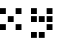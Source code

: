 SplineFontDB: 3.0
FontName: WP34SRasterFontSmall
FullName: WP 34S Raster Font Small
FamilyName: WP 34S Raster Font Small
Weight: Normal
Copyright: (c) 2012 The WP 34S Team. Covered by the GPL V3.
UComments: "2012-2-19: Created." 
Version: 001.000
ItalicAngle: 0
UnderlinePosition: -100
UnderlineWidth: 50
Ascent: 819
Descent: 205
LayerCount: 2
Layer: 0 0 "Back"  1
Layer: 1 0 "Fore"  0
XUID: [1021 211 1576984752 10382226]
OS2Version: 0
OS2_WeightWidthSlopeOnly: 0
OS2_UseTypoMetrics: 1
CreationTime: 1329657961
ModificationTime: 1329658191
PfmFamily: 32
TTFWeight: 400
TTFWidth: 5
LineGap: 166
VLineGap: 0
OS2TypoAscent: 0
OS2TypoAOffset: 1
OS2TypoDescent: 0
OS2TypoDOffset: 1
OS2TypoLinegap: 0
OS2WinAscent: 0
OS2WinAOffset: 1
OS2WinDescent: 0
OS2WinDOffset: 1
HheadAscent: 0
HheadAOffset: 1
HheadDescent: 0
HheadDOffset: 1
OS2Vendor: 'PfEd'
MarkAttachClasses: 1
DEI: 91125
Encoding: win
UnicodeInterp: none
NameList: Adobe Glyph List
DisplaySize: -36
AntiAlias: 1
FitToEm: 1
WinInfo: 0 30 11
BeginPrivate: 0
EndPrivate
BeginChars: 256 256

StartChar: uni0000
Encoding: 0 0 0
Width: 200
VWidth: 0
Flags: HW
LayerCount: 2
Back
Image: 1 1 0 1 2 0 175 -175 25 25 0
p&Fl=J:IV"
EndImage
Fore
SplineSet
175 -175 m 1
 200 -200 l 1
 175 -175 l 1
EndSplineSet
EndChar

StartChar: u10000
Encoding: 1 65536 1
Width: 800
VWidth: 0
Flags: HW
LayerCount: 2
Back
Image: 22 38 0 3 2 0 0 1000 25 25 0
p&Fl=J:RRqr;?Kjr;?Kjr;?Kjr;?Kjzzzzzzz!!)osr;6QmquHZm!;u`pr;6Qmz!!!#s!!)os
!;lfsqu?`p!!)osz!!)osr;6QmquHZm!;u`pr;6Qm
EndImage
Fore
SplineSet
200 1000 m 1
 350 1000 l 1
 350 850 l 1
 200 850 l 1
 200 1000 l 1
400 1000 m 1
 550 1000 l 1
 550 850 l 1
 400 850 l 1
 400 1000 l 1
0 600 m 1
 150 600 l 1
 150 450 l 1
 0 450 l 1
 0 600 l 1
400 600 m 1
 550 600 l 1
 550 450 l 1
 400 450 l 1
 400 600 l 1
200 400 m 1
 350 400 l 1
 350 250 l 1
 200 250 l 1
 200 400 l 1
0 200 m 1
 150 200 l 1
 150 50 l 1
 0 50 l 1
 0 200 l 1
400 200 m 1
 550 200 l 1
 550 50 l 1
 400 50 l 1
 400 200 l 1
0 1000 m 1
 150 1000 l 1
 150 850 l 1
 0 850 l 1
 0 1000 l 1
EndSplineSet
EndChar

StartChar: u20000
Encoding: 2 131072 2
Width: 800
VWidth: 0
Flags: HW
LayerCount: 2
Back
Image: 22 46 0 3 2 0 0 1000 25 25 0
p&Fl=J:RRqr;?Kjr;?Kjr;?Kjr;?Kjzzzzzzz!!)osr;6QmquHZm!;u`pr;6Qmz!!)rpr;?Kj
r;?Kjr;?Kjr;?Kjzzqu?`p!!)os!;lfsqu?`pz!!)rp!;u`pr;6QmquHZm!;u`p
EndImage
Fore
SplineSet
200 1000 m 1
 350 1000 l 1
 350 850 l 1
 200 850 l 1
 200 1000 l 1
400 1000 m 1
 550 1000 l 1
 550 850 l 1
 400 850 l 1
 400 1000 l 1
0 600 m 1
 150 600 l 1
 150 450 l 1
 0 450 l 1
 0 600 l 1
400 600 m 1
 550 600 l 1
 550 450 l 1
 400 450 l 1
 400 600 l 1
0 400 m 1
 150 400 l 1
 150 250 l 1
 0 250 l 1
 0 400 l 1
200 400 m 1
 350 400 l 1
 350 250 l 1
 200 250 l 1
 200 400 l 1
400 400 m 1
 550 400 l 1
 550 250 l 1
 400 250 l 1
 400 400 l 1
400 200 m 1
 550 200 l 1
 550 50 l 1
 400 50 l 1
 400 200 l 1
0 0 m 1
 150 0 l 1
 150 -150 l 1
 0 -150 l 1
 0 0 l 1
200 0 m 1
 350 0 l 1
 350 -150 l 1
 200 -150 l 1
 200 0 l 1
0 1000 m 1
 150 1000 l 1
 150 850 l 1
 0 850 l 1
 0 1000 l 1
EndSplineSet
EndChar

StartChar: u30000
Encoding: 3 196608 3
Width: 1000
VWidth: 0
Flags: HW
LayerCount: 2
Back
Image: 30 38 0 4 2 0 0 1000 25 25 0
p&Fl=J:IXtr;6Qmr;6Qmr;6Qmr;6Qmr;6Qmr;6Npz!!!#s!!!#s!!!#s!!!#s!!!#s!!!#s
zz!!!#s!!!#s!!!#s!!!#s!!!#s!!!#szz!!)rp!!)rp!!)rp!!)rp!!)rp!!)rpzz!!!#s
!!!#s!!!#s!!!#s!!!#s!!!#sz
EndImage
Fore
SplineSet
200 1000 m 1
 350 1000 l 1
 350 850 l 1
 200 850 l 1
 200 1000 l 1
400 1000 m 1
 550 1000 l 1
 550 850 l 1
 400 850 l 1
 400 1000 l 1
600 1000 m 1
 750 1000 l 1
 750 850 l 1
 600 850 l 1
 600 1000 l 1
200 800 m 1
 350 800 l 1
 350 650 l 1
 200 650 l 1
 200 800 l 1
200 600 m 1
 350 600 l 1
 350 450 l 1
 200 450 l 1
 200 600 l 1
0 400 m 1
 150 400 l 1
 150 250 l 1
 0 250 l 1
 0 400 l 1
200 400 m 1
 350 400 l 1
 350 250 l 1
 200 250 l 1
 200 400 l 1
200 200 m 1
 350 200 l 1
 350 50 l 1
 200 50 l 1
 200 200 l 1
EndSplineSet
EndChar

StartChar: u40000
Encoding: 4 262144 4
Width: 800
VWidth: 0
Flags: HW
LayerCount: 2
Back
Image: 22 46 0 3 2 0 0 1000 25 25 0
p&Fl=J:IXtquHZm!;u`pr;6QmquHZmz!!!#s!!)os!;lfsqu?`p!!)osz!!!#s!!)os!;lfs
qu?`p!!)osz!!!#s!!)os!;lfsqu?`p!!)osz!!!#s!!)os!;lfsqu?`p!!)osz!!)rp!;u`p
r;6QmquHZm!;u`p
EndImage
Fore
SplineSet
200 1000 m 1
 350 1000 l 1
 350 850 l 1
 200 850 l 1
 200 1000 l 1
400 1000 m 1
 550 1000 l 1
 550 850 l 1
 400 850 l 1
 400 1000 l 1
200 800 m 1
 350 800 l 1
 350 650 l 1
 200 650 l 1
 200 800 l 1
200 600 m 1
 350 600 l 1
 350 450 l 1
 200 450 l 1
 200 600 l 1
200 400 m 1
 350 400 l 1
 350 250 l 1
 200 250 l 1
 200 400 l 1
200 200 m 1
 350 200 l 1
 350 50 l 1
 200 50 l 1
 200 200 l 1
0 0 m 1
 150 0 l 1
 150 -150 l 1
 0 -150 l 1
 0 0 l 1
200 0 m 1
 350 0 l 1
 350 -150 l 1
 200 -150 l 1
 200 0 l 1
EndSplineSet
EndChar

StartChar: u50000
Encoding: 5 327680 5
Width: 800
VWidth: 0
Flags: HW
LayerCount: 2
Back
Image: 22 22 0 3 2 0 0 1000 25 25 0
p&Fl=J:RRqr;?Kjr;?Kjr;?Kjr;?Kjz!!)osr;6QmquHZm!;u`pr;6Qmz!!)rpr;?Kjr;?Kj
r;?Kjr;?Kj
EndImage
Fore
SplineSet
200 1000 m 1
 350 1000 l 1
 350 850 l 1
 200 850 l 1
 200 1000 l 1
400 1000 m 1
 550 1000 l 1
 550 850 l 1
 400 850 l 1
 400 1000 l 1
0 800 m 1
 150 800 l 1
 150 650 l 1
 0 650 l 1
 0 800 l 1
400 800 m 1
 550 800 l 1
 550 650 l 1
 400 650 l 1
 400 800 l 1
0 600 m 1
 150 600 l 1
 150 450 l 1
 0 450 l 1
 0 600 l 1
200 600 m 1
 350 600 l 1
 350 450 l 1
 200 450 l 1
 200 600 l 1
400 600 m 1
 550 600 l 1
 550 450 l 1
 400 450 l 1
 400 600 l 1
0 1000 m 1
 150 1000 l 1
 150 850 l 1
 0 850 l 1
 0 1000 l 1
EndSplineSet
EndChar

StartChar: u60000
Encoding: 6 393216 6
Width: 200
VWidth: 0
Flags: HW
LayerCount: 2
Back
Image: 1 1 0 1 2 0 175 -175 25 25 0
p&Fl=J:IV"
EndImage
Fore
SplineSet
175 -175 m 1
 200 -200 l 1
 175 -175 l 1
EndSplineSet
EndChar

StartChar: u70000
Encoding: 7 458752 7
Width: 1000
VWidth: 0
Flags: HW
LayerCount: 2
Back
Image: 30 38 0 4 2 0 0 1000 25 25 0
p&Fl=J:IXtr;6Qmr;6Qmr;6Qmr;6Qmr;6Qmr;6Npz!!)os!!)os!!)os!!)os!!)os!!)os
zz!!)osr;?Hmr;?Hmr;?Hmr;?Hmr;?Hmr;6Npz!!)os!;u`p!;u`p!;u`p!;u`p!;u`p!;lfs
z!!!#sr;6Qmr;6Qmr;6Qmr;6Qmr;6Qmr;6Np
EndImage
Fore
SplineSet
200 1000 m 1
 350 1000 l 1
 350 850 l 1
 200 850 l 1
 200 1000 l 1
400 1000 m 1
 550 1000 l 1
 550 850 l 1
 400 850 l 1
 400 1000 l 1
600 1000 m 1
 750 1000 l 1
 750 850 l 1
 600 850 l 1
 600 1000 l 1
0 800 m 1
 150 800 l 1
 150 650 l 1
 0 650 l 1
 0 800 l 1
0 600 m 1
 150 600 l 1
 150 450 l 1
 0 450 l 1
 0 600 l 1
400 600 m 1
 550 600 l 1
 550 450 l 1
 400 450 l 1
 400 600 l 1
600 600 m 1
 750 600 l 1
 750 450 l 1
 600 450 l 1
 600 600 l 1
0 400 m 1
 150 400 l 1
 150 250 l 1
 0 250 l 1
 0 400 l 1
600 400 m 1
 750 400 l 1
 750 250 l 1
 600 250 l 1
 600 400 l 1
200 200 m 1
 350 200 l 1
 350 50 l 1
 200 50 l 1
 200 200 l 1
400 200 m 1
 550 200 l 1
 550 50 l 1
 400 50 l 1
 400 200 l 1
600 200 m 1
 750 200 l 1
 750 50 l 1
 600 50 l 1
 600 200 l 1
EndSplineSet
EndChar

StartChar: u80000
Encoding: 8 524288 8
Width: 800
VWidth: 0
Flags: HW
LayerCount: 2
Back
Image: 22 38 0 3 2 0 0 1000 25 25 0
p&Fl=J:IXt!!)os!;lfsqu?`p!!)osz!!)rpr;?Kjr;?Kjr;?Kjr;?Kjz!!!#s!!)os!;lfs
qu?`p!!)oszzzzzzz!!)rpr;?Kjr;?Kjr;?Kjr;?Kj
EndImage
Fore
SplineSet
200 1000 m 1
 350 1000 l 1
 350 850 l 1
 200 850 l 1
 200 1000 l 1
0 800 m 1
 150 800 l 1
 150 650 l 1
 0 650 l 1
 0 800 l 1
200 800 m 1
 350 800 l 1
 350 650 l 1
 200 650 l 1
 200 800 l 1
400 800 m 1
 550 800 l 1
 550 650 l 1
 400 650 l 1
 400 800 l 1
200 600 m 1
 350 600 l 1
 350 450 l 1
 200 450 l 1
 200 600 l 1
0 200 m 1
 150 200 l 1
 150 50 l 1
 0 50 l 1
 0 200 l 1
200 200 m 1
 350 200 l 1
 350 50 l 1
 200 50 l 1
 200 200 l 1
400 200 m 1
 550 200 l 1
 550 50 l 1
 400 50 l 1
 400 200 l 1
EndSplineSet
EndChar

StartChar: u90000
Encoding: 9 589824 9
Width: 800
VWidth: 0
Flags: HW
LayerCount: 2
Back
Image: 22 38 0 3 2 0 0 1000 25 25 0
p&Fl=J:IV"qu?`p!!)os!;lfsqu?`pz!!!#s!!)os!;lfsqu?`p!!)osz!!)rpr;?Kjr;?Kj
r;?Kjr;?Kjzzzzzzz!!)rpr;?Kjr;?Kjr;?Kjr;?Kj
EndImage
Fore
SplineSet
400 1000 m 1
 550 1000 l 1
 550 850 l 1
 400 850 l 1
 400 1000 l 1
200 800 m 1
 350 800 l 1
 350 650 l 1
 200 650 l 1
 200 800 l 1
0 600 m 1
 150 600 l 1
 150 450 l 1
 0 450 l 1
 0 600 l 1
200 600 m 1
 350 600 l 1
 350 450 l 1
 200 450 l 1
 200 600 l 1
400 600 m 1
 550 600 l 1
 550 450 l 1
 400 450 l 1
 400 600 l 1
0 200 m 1
 150 200 l 1
 150 50 l 1
 0 50 l 1
 0 200 l 1
200 200 m 1
 350 200 l 1
 350 50 l 1
 200 50 l 1
 200 200 l 1
400 200 m 1
 550 200 l 1
 550 50 l 1
 400 50 l 1
 400 200 l 1
EndSplineSet
EndChar

StartChar: uA0000
Encoding: 10 655360 10
Width: 800
VWidth: 0
Flags: HW
LayerCount: 2
Back
Image: 22 38 0 3 2 0 0 1000 25 25 0
p&Fl=J:ROt!;lfsqu?`p!!)os!;lfsz!!!#s!!)os!;lfsqu?`p!!)osz!!)rpr;?Kjr;?Kj
r;?Kjr;?Kjzzzzzzz!!)rpr;?Kjr;?Kjr;?Kjr;?Kj
EndImage
Fore
SplineSet
200 800 m 1
 350 800 l 1
 350 650 l 1
 200 650 l 1
 200 800 l 1
0 600 m 1
 150 600 l 1
 150 450 l 1
 0 450 l 1
 0 600 l 1
200 600 m 1
 350 600 l 1
 350 450 l 1
 200 450 l 1
 200 600 l 1
400 600 m 1
 550 600 l 1
 550 450 l 1
 400 450 l 1
 400 600 l 1
0 200 m 1
 150 200 l 1
 150 50 l 1
 0 50 l 1
 0 200 l 1
200 200 m 1
 350 200 l 1
 350 50 l 1
 200 50 l 1
 200 200 l 1
400 200 m 1
 550 200 l 1
 550 50 l 1
 400 50 l 1
 400 200 l 1
0 1000 m 1
 150 1000 l 1
 150 850 l 1
 0 850 l 1
 0 1000 l 1
EndSplineSet
EndChar

StartChar: uB0000
Encoding: 11 720896 11
Width: 800
VWidth: 0
Flags: HW
LayerCount: 2
Back
Image: 22 38 0 3 2 0 0 1000 25 25 0
p&Fl=J:IXt!!)os!;lfsqu?`p!!)osz!!)rpr;?Kjr;?Kjr;?Kjr;?Kjz!!!#s!!)os!;lfs
qu?`p!!)osz!!)rpr;?Kjr;?Kjr;?Kjr;?Kjz!!!#s!!)os!;lfsqu?`p!!)os
EndImage
Fore
SplineSet
200 1000 m 1
 350 1000 l 1
 350 850 l 1
 200 850 l 1
 200 1000 l 1
0 800 m 1
 150 800 l 1
 150 650 l 1
 0 650 l 1
 0 800 l 1
200 800 m 1
 350 800 l 1
 350 650 l 1
 200 650 l 1
 200 800 l 1
400 800 m 1
 550 800 l 1
 550 650 l 1
 400 650 l 1
 400 800 l 1
200 600 m 1
 350 600 l 1
 350 450 l 1
 200 450 l 1
 200 600 l 1
0 400 m 1
 150 400 l 1
 150 250 l 1
 0 250 l 1
 0 400 l 1
200 400 m 1
 350 400 l 1
 350 250 l 1
 200 250 l 1
 200 400 l 1
400 400 m 1
 550 400 l 1
 550 250 l 1
 400 250 l 1
 400 400 l 1
200 200 m 1
 350 200 l 1
 350 50 l 1
 200 50 l 1
 200 200 l 1
EndSplineSet
EndChar

StartChar: uC0000
Encoding: 12 786432 12
Width: 1000
VWidth: 0
Flags: HW
LayerCount: 2
Back
Image: 30 38 0 4 2 0 0 1000 25 25 0
p&Fl=J:IXtr;6Qmr;6Qmr;6Qmr;6Qmr;6Qmr;6Npz!!)os!!)os!!)os!!)os!!)os!!)os
zz!!)rpquHZmquHZmquHZmquHZmquHZmqu?]sz!!)os!!)os!!)os!!)os!!)os!!)oszz!!!#s
r;6Qmr;6Qmr;6Qmr;6Qmr;6Qmr;6Np
EndImage
Fore
SplineSet
200 1000 m 1
 350 1000 l 1
 350 850 l 1
 200 850 l 1
 200 1000 l 1
400 1000 m 1
 550 1000 l 1
 550 850 l 1
 400 850 l 1
 400 1000 l 1
600 1000 m 1
 750 1000 l 1
 750 850 l 1
 600 850 l 1
 600 1000 l 1
0 800 m 1
 150 800 l 1
 150 650 l 1
 0 650 l 1
 0 800 l 1
0 600 m 1
 150 600 l 1
 150 450 l 1
 0 450 l 1
 0 600 l 1
200 600 m 1
 350 600 l 1
 350 450 l 1
 200 450 l 1
 200 600 l 1
400 600 m 1
 550 600 l 1
 550 450 l 1
 400 450 l 1
 400 600 l 1
0 400 m 1
 150 400 l 1
 150 250 l 1
 0 250 l 1
 0 400 l 1
200 200 m 1
 350 200 l 1
 350 50 l 1
 200 50 l 1
 200 200 l 1
400 200 m 1
 550 200 l 1
 550 50 l 1
 400 50 l 1
 400 200 l 1
600 200 m 1
 750 200 l 1
 750 50 l 1
 600 50 l 1
 600 200 l 1
EndSplineSet
EndChar

StartChar: uD0000
Encoding: 13 851968 13
Width: 1000
VWidth: 0
Flags: HW
LayerCount: 2
Back
Image: 30 38 0 4 2 0 0 1000 25 25 0
p&Fl=J:IXt!!!#s!!!#s!!!#s!!!#s!!!#szzzqu?]squ?]squ?]squ?]squ?]squ?]sz!!)rp
r;?Kjr;?Kjr;?Kjr;?Kjr;?Kjr;6Npzzqu?]squ?]squ?]squ?]squ?]squ?]sz!!!#s!!!#s
!!!#s!!!#s!!!#s!!!#sz
EndImage
Fore
SplineSet
200 1000 m 1
 350 1000 l 1
 350 850 l 1
 200 850 l 1
 200 1000 l 1
400 800 m 1
 550 800 l 1
 550 650 l 1
 400 650 l 1
 400 800 l 1
0 600 m 1
 150 600 l 1
 150 450 l 1
 0 450 l 1
 0 600 l 1
200 600 m 1
 350 600 l 1
 350 450 l 1
 200 450 l 1
 200 600 l 1
400 600 m 1
 550 600 l 1
 550 450 l 1
 400 450 l 1
 400 600 l 1
600 600 m 1
 750 600 l 1
 750 450 l 1
 600 450 l 1
 600 600 l 1
400 400 m 1
 550 400 l 1
 550 250 l 1
 400 250 l 1
 400 400 l 1
200 200 m 1
 350 200 l 1
 350 50 l 1
 200 50 l 1
 200 200 l 1
EndSplineSet
EndChar

StartChar: uE0000
Encoding: 14 917504 14
Width: 1000
VWidth: 0
Flags: HW
LayerCount: 2
Back
Image: 30 38 0 4 2 0 0 1000 25 25 0
p&Fl=J:IV"qu?]squ?]squ?]squ?]squ?]squ?]sz!!!#s!!!#s!!!#s!!!#s!!!#s!!!#s
zz!!)rpr;?Kjr;?Kjr;?Kjr;?Kjr;?Kjr;6Npz!!!#s!!!#s!!!#s!!!#s!!!#s!!!#szzzqu?]s
qu?]squ?]squ?]squ?]squ?]s
EndImage
Fore
SplineSet
400 1000 m 1
 550 1000 l 1
 550 850 l 1
 400 850 l 1
 400 1000 l 1
200 800 m 1
 350 800 l 1
 350 650 l 1
 200 650 l 1
 200 800 l 1
0 600 m 1
 150 600 l 1
 150 450 l 1
 0 450 l 1
 0 600 l 1
200 600 m 1
 350 600 l 1
 350 450 l 1
 200 450 l 1
 200 600 l 1
400 600 m 1
 550 600 l 1
 550 450 l 1
 400 450 l 1
 400 600 l 1
600 600 m 1
 750 600 l 1
 750 450 l 1
 600 450 l 1
 600 600 l 1
200 400 m 1
 350 400 l 1
 350 250 l 1
 200 250 l 1
 200 400 l 1
400 200 m 1
 550 200 l 1
 550 50 l 1
 400 50 l 1
 400 200 l 1
EndSplineSet
EndChar

StartChar: uF0000
Encoding: 15 983040 15
Width: 800
VWidth: 0
Flags: HW
LayerCount: 2
Back
Image: 22 38 0 3 2 0 0 1000 25 25 0
p&Fl=J:IXt!!)os!;lfsqu?`p!!)osz!!!#s!!)os!;lfsqu?`p!!)osz!!!#s!!)os!;lfs
qu?`p!!)osz!!)rpr;?Kjr;?Kjr;?Kjr;?Kjz!!!#s!!)os!;lfsqu?`p!!)os
EndImage
Fore
SplineSet
200 1000 m 1
 350 1000 l 1
 350 850 l 1
 200 850 l 1
 200 1000 l 1
200 800 m 1
 350 800 l 1
 350 650 l 1
 200 650 l 1
 200 800 l 1
200 600 m 1
 350 600 l 1
 350 450 l 1
 200 450 l 1
 200 600 l 1
0 400 m 1
 150 400 l 1
 150 250 l 1
 0 250 l 1
 0 400 l 1
200 400 m 1
 350 400 l 1
 350 250 l 1
 200 250 l 1
 200 400 l 1
400 400 m 1
 550 400 l 1
 550 250 l 1
 400 250 l 1
 400 400 l 1
200 200 m 1
 350 200 l 1
 350 50 l 1
 200 50 l 1
 200 200 l 1
EndSplineSet
EndChar

StartChar: u100000
Encoding: 16 1048576 16
Width: 800
VWidth: 0
Flags: HW
LayerCount: 2
Back
Image: 22 38 0 3 2 0 0 1000 25 25 0
p&Fl=J:IXt!!)os!;lfsqu?`p!!)osz!!)rpr;?Kjr;?Kjr;?Kjr;?Kjz!!!#s!!)os!;lfs
qu?`p!!)osz!!!#s!!)os!;lfsqu?`p!!)osz!!!#s!!)os!;lfsqu?`p!!)os
EndImage
Fore
SplineSet
200 1000 m 1
 350 1000 l 1
 350 850 l 1
 200 850 l 1
 200 1000 l 1
0 800 m 1
 150 800 l 1
 150 650 l 1
 0 650 l 1
 0 800 l 1
200 800 m 1
 350 800 l 1
 350 650 l 1
 200 650 l 1
 200 800 l 1
400 800 m 1
 550 800 l 1
 550 650 l 1
 400 650 l 1
 400 800 l 1
200 600 m 1
 350 600 l 1
 350 450 l 1
 200 450 l 1
 200 600 l 1
200 400 m 1
 350 400 l 1
 350 250 l 1
 200 250 l 1
 200 400 l 1
200 200 m 1
 350 200 l 1
 350 50 l 1
 200 50 l 1
 200 200 l 1
EndSplineSet
EndChar

StartChar: u110000
Encoding: 17 1114112 17
Width: 800
VWidth: 0
Flags: HW
LayerCount: 2
Back
Image: 22 30 0 3 2 0 0 1000 25 25 0
p&Fl=J:IXtquHZm!;u`pr;6QmquHZmz!!!#s!!)os!;lfsqu?`p!!)osz!!)rpr;?Kjr;?Kj
r;?Kjr;?Kjz!!!#s!!)os!;lfsqu?`p!!)os
EndImage
Fore
SplineSet
200 1000 m 1
 350 1000 l 1
 350 850 l 1
 200 850 l 1
 200 1000 l 1
400 1000 m 1
 550 1000 l 1
 550 850 l 1
 400 850 l 1
 400 1000 l 1
200 800 m 1
 350 800 l 1
 350 650 l 1
 200 650 l 1
 200 800 l 1
0 600 m 1
 150 600 l 1
 150 450 l 1
 0 450 l 1
 0 600 l 1
200 600 m 1
 350 600 l 1
 350 450 l 1
 200 450 l 1
 200 600 l 1
400 600 m 1
 550 600 l 1
 550 450 l 1
 400 450 l 1
 400 600 l 1
200 400 m 1
 350 400 l 1
 350 250 l 1
 200 250 l 1
 200 400 l 1
EndSplineSet
EndChar

StartChar: u120000
Encoding: 18 1179648 18
Width: 800
VWidth: 0
Flags: HW
LayerCount: 2
Back
Image: 22 30 0 3 2 0 0 1000 25 25 0
p&Fl=J:RRqr;?Kjr;?Kjr;?Kjr;?Kjz!!)rpr;?Kjr;?Kjr;?Kjr;?Kjzzqu?`p!!)os!;lfs
qu?`pz!!)rp!;u`pr;6QmquHZm!;u`p
EndImage
Fore
SplineSet
200 1000 m 1
 350 1000 l 1
 350 850 l 1
 200 850 l 1
 200 1000 l 1
400 1000 m 1
 550 1000 l 1
 550 850 l 1
 400 850 l 1
 400 1000 l 1
0 800 m 1
 150 800 l 1
 150 650 l 1
 0 650 l 1
 0 800 l 1
200 800 m 1
 350 800 l 1
 350 650 l 1
 200 650 l 1
 200 800 l 1
400 800 m 1
 550 800 l 1
 550 650 l 1
 400 650 l 1
 400 800 l 1
400 600 m 1
 550 600 l 1
 550 450 l 1
 400 450 l 1
 400 600 l 1
0 400 m 1
 150 400 l 1
 150 250 l 1
 0 250 l 1
 0 400 l 1
200 400 m 1
 350 400 l 1
 350 250 l 1
 200 250 l 1
 200 400 l 1
0 1000 m 1
 150 1000 l 1
 150 850 l 1
 0 850 l 1
 0 1000 l 1
EndSplineSet
EndChar

StartChar: u130000
Encoding: 19 1245184 19
Width: 800
VWidth: 0
Flags: HW
LayerCount: 2
Back
Image: 22 22 0 3 2 0 0 1000 25 25 0
p&Fl=J:ROt!;lfsqu?`p!!)os!;lfsz!!)rpr;?Kjr;?Kjr;?Kjr;?Kjz!!)osr;6QmquHZm
!;u`pr;6Qm
EndImage
Fore
SplineSet
0 800 m 1
 150 800 l 1
 150 650 l 1
 0 650 l 1
 0 800 l 1
200 800 m 1
 350 800 l 1
 350 650 l 1
 200 650 l 1
 200 800 l 1
400 800 m 1
 550 800 l 1
 550 650 l 1
 400 650 l 1
 400 800 l 1
0 600 m 1
 150 600 l 1
 150 450 l 1
 0 450 l 1
 0 600 l 1
400 600 m 1
 550 600 l 1
 550 450 l 1
 400 450 l 1
 400 600 l 1
0 1000 m 1
 150 1000 l 1
 150 850 l 1
 0 850 l 1
 0 1000 l 1
EndSplineSet
EndChar

StartChar: u140000
Encoding: 20 1310720 20
Width: 600
VWidth: 0
Flags: HW
LayerCount: 2
Back
Image: 14 22 0 2 2 0 0 1000 25 25 0
p&Fl=J:RRqr;?Kjr;?Kjr;6Np!!)osquHWpquHWpqu?]s!!)rpr;?Kjr;?Kjr;6Np
EndImage
Fore
SplineSet
200 1000 m 1
 350 1000 l 1
 350 850 l 1
 200 850 l 1
 200 1000 l 1
0 800 m 1
 150 800 l 1
 150 650 l 1
 0 650 l 1
 0 800 l 1
0 600 m 1
 150 600 l 1
 150 450 l 1
 0 450 l 1
 0 600 l 1
200 600 m 1
 350 600 l 1
 350 450 l 1
 200 450 l 1
 200 600 l 1
0 1000 m 1
 150 1000 l 1
 150 850 l 1
 0 850 l 1
 0 1000 l 1
EndSplineSet
EndChar

StartChar: u150000
Encoding: 21 1376256 21
Width: 1200
VWidth: 0
Flags: HW
LayerCount: 2
Back
Image: 38 22 0 5 2 0 0 400 25 25 36
p&Fl=J:IV:"pk5/"TTnL!!*9*"p+u1"p,#/!!N?Lrr<'"(^:9G!!N?&
EndImage
Fore
SplineSet
600 400 m 1
 750 400 l 1
 750 250 l 1
 600 250 l 1
 600 400 l 1
0 200 m 1
 150 200 l 1
 150 50 l 1
 0 50 l 1
 0 200 l 1
200 200 m 1
 350 200 l 1
 350 50 l 1
 200 50 l 1
 200 200 l 1
400 200 m 1
 550 200 l 1
 550 50 l 1
 400 50 l 1
 400 200 l 1
600 200 m 1
 750 200 l 1
 750 50 l 1
 600 50 l 1
 600 200 l 1
800 200 m 1
 950 200 l 1
 950 50 l 1
 800 50 l 1
 800 200 l 1
600 0 m 1
 750 0 l 1
 750 -150 l 1
 600 -150 l 1
 600 0 l 1
EndSplineSet
EndChar

StartChar: u160000
Encoding: 22 1441792 22
Width: 1200
VWidth: 0
Flags: HW
LayerCount: 2
Back
Image: 38 22 0 5 2 0 0 1000 25 25 36
p&Fl=J:IV*"rR@?"TTnL!!*9*"p+u1"p,#/!!N?Lrr<'"#R2.G!!N?&
EndImage
Fore
SplineSet
200 1000 m 1
 350 1000 l 1
 350 850 l 1
 200 850 l 1
 200 1000 l 1
0 800 m 1
 150 800 l 1
 150 650 l 1
 0 650 l 1
 0 800 l 1
200 800 m 1
 350 800 l 1
 350 650 l 1
 200 650 l 1
 200 800 l 1
400 800 m 1
 550 800 l 1
 550 650 l 1
 400 650 l 1
 400 800 l 1
600 800 m 1
 750 800 l 1
 750 650 l 1
 600 650 l 1
 600 800 l 1
800 800 m 1
 950 800 l 1
 950 650 l 1
 800 650 l 1
 800 800 l 1
200 600 m 1
 350 600 l 1
 350 450 l 1
 200 450 l 1
 200 600 l 1
EndSplineSet
EndChar

StartChar: u170000
Encoding: 23 1507328 23
Width: 1200
VWidth: 0
Flags: HW
LayerCount: 2
Back
Image: 38 46 0 5 2 0 0 1000 25 25 77
p&Fl=J:IV*"rR@?"TTnL!!*9*"p+u1"p,#/!!N?Lrr<'"#R2.G!!N?Lrr<'"(^:9G!!N?Lrr<'(
!X8]1!X8]1rr<3&-N=&H!#PnGrr<3&
EndImage
Fore
SplineSet
200 1000 m 1
 350 1000 l 1
 350 850 l 1
 200 850 l 1
 200 1000 l 1
0 800 m 1
 150 800 l 1
 150 650 l 1
 0 650 l 1
 0 800 l 1
200 800 m 1
 350 800 l 1
 350 650 l 1
 200 650 l 1
 200 800 l 1
400 800 m 1
 550 800 l 1
 550 650 l 1
 400 650 l 1
 400 800 l 1
600 800 m 1
 750 800 l 1
 750 650 l 1
 600 650 l 1
 600 800 l 1
800 800 m 1
 950 800 l 1
 950 650 l 1
 800 650 l 1
 800 800 l 1
200 600 m 1
 350 600 l 1
 350 450 l 1
 200 450 l 1
 200 600 l 1
600 400 m 1
 750 400 l 1
 750 250 l 1
 600 250 l 1
 600 400 l 1
0 200 m 1
 150 200 l 1
 150 50 l 1
 0 50 l 1
 0 200 l 1
200 200 m 1
 350 200 l 1
 350 50 l 1
 200 50 l 1
 200 200 l 1
400 200 m 1
 550 200 l 1
 550 50 l 1
 400 50 l 1
 400 200 l 1
600 200 m 1
 750 200 l 1
 750 50 l 1
 600 50 l 1
 600 200 l 1
800 200 m 1
 950 200 l 1
 950 50 l 1
 800 50 l 1
 800 200 l 1
600 0 m 1
 750 0 l 1
 750 -150 l 1
 600 -150 l 1
 600 0 l 1
EndSplineSet
EndChar

StartChar: u180000
Encoding: 24 1572864 24
Width: 800
VWidth: 0
Flags: HW
LayerCount: 2
Back
Image: 22 46 0 3 2 0 0 1000 25 25 0
p&Fl=J:RRq!;u`pr;6QmquHZm!;u`pz!!)osr;6QmquHZm!;u`pr;6Qmz!!)rp!;u`pr;6Qm
quHZm!;u`pz!!)osr;6QmquHZm!;u`pr;6Qmz!!)rpr;?Kjr;?Kjr;?Kjr;?Kjz!!)os!;lfs
qu?`p!!)os!;lfs
EndImage
Fore
SplineSet
200 1000 m 1
 350 1000 l 1
 350 850 l 1
 200 850 l 1
 200 1000 l 1
0 800 m 1
 150 800 l 1
 150 650 l 1
 0 650 l 1
 0 800 l 1
400 800 m 1
 550 800 l 1
 550 650 l 1
 400 650 l 1
 400 800 l 1
0 600 m 1
 150 600 l 1
 150 450 l 1
 0 450 l 1
 0 600 l 1
200 600 m 1
 350 600 l 1
 350 450 l 1
 200 450 l 1
 200 600 l 1
0 400 m 1
 150 400 l 1
 150 250 l 1
 0 250 l 1
 0 400 l 1
400 400 m 1
 550 400 l 1
 550 250 l 1
 400 250 l 1
 400 400 l 1
0 200 m 1
 150 200 l 1
 150 50 l 1
 0 50 l 1
 0 200 l 1
200 200 m 1
 350 200 l 1
 350 50 l 1
 200 50 l 1
 200 200 l 1
400 200 m 1
 550 200 l 1
 550 50 l 1
 400 50 l 1
 400 200 l 1
0 0 m 1
 150 0 l 1
 150 -150 l 1
 0 -150 l 1
 0 0 l 1
0 1000 m 1
 150 1000 l 1
 150 850 l 1
 0 850 l 1
 0 1000 l 1
EndSplineSet
EndChar

StartChar: u190000
Encoding: 25 1638400 25
Width: 800
VWidth: 0
Flags: HW
LayerCount: 2
Back
Image: 22 46 0 3 2 0 0 1000 25 25 0
p&Fl=J:IXt!!)os!;lfsqu?`p!!)osz!!)osr;6QmquHZm!;u`pr;6Qmzzzzzzz!!)osr;6Qm
quHZm!;u`pr;6Qmz!!!#s!!)os!;lfsqu?`p!!)osz!!)osr;6QmquHZm!;u`pr;6Qm
EndImage
Fore
SplineSet
200 1000 m 1
 350 1000 l 1
 350 850 l 1
 200 850 l 1
 200 1000 l 1
0 800 m 1
 150 800 l 1
 150 650 l 1
 0 650 l 1
 0 800 l 1
400 800 m 1
 550 800 l 1
 550 650 l 1
 400 650 l 1
 400 800 l 1
0 400 m 1
 150 400 l 1
 150 250 l 1
 0 250 l 1
 0 400 l 1
400 400 m 1
 550 400 l 1
 550 250 l 1
 400 250 l 1
 400 400 l 1
200 200 m 1
 350 200 l 1
 350 50 l 1
 200 50 l 1
 200 200 l 1
0 0 m 1
 150 0 l 1
 150 -150 l 1
 0 -150 l 1
 0 0 l 1
400 0 m 1
 550 0 l 1
 550 -150 l 1
 400 -150 l 1
 400 0 l 1
EndSplineSet
EndChar

StartChar: u1A0000
Encoding: 26 1703936 26
Width: 800
VWidth: 0
Flags: HW
LayerCount: 2
Back
Image: 22 46 0 3 2 0 0 1000 25 25 0
p&Fl=J:IXt!!)os!;lfsqu?`p!!)osz!!)osr;6QmquHZm!;u`pr;6Qmzzzzzzz!!)osr;6Qm
quHZm!;u`pr;6Qmz!!!#s!!)os!;lfsqu?`p!!)osz!!!#s!!)os!;lfsqu?`p!!)os
EndImage
Fore
SplineSet
200 1000 m 1
 350 1000 l 1
 350 850 l 1
 200 850 l 1
 200 1000 l 1
0 800 m 1
 150 800 l 1
 150 650 l 1
 0 650 l 1
 0 800 l 1
400 800 m 1
 550 800 l 1
 550 650 l 1
 400 650 l 1
 400 800 l 1
0 400 m 1
 150 400 l 1
 150 250 l 1
 0 250 l 1
 0 400 l 1
400 400 m 1
 550 400 l 1
 550 250 l 1
 400 250 l 1
 400 400 l 1
200 200 m 1
 350 200 l 1
 350 50 l 1
 200 50 l 1
 200 200 l 1
200 0 m 1
 350 0 l 1
 350 -150 l 1
 200 -150 l 1
 200 0 l 1
EndSplineSet
EndChar

StartChar: u1B0000
Encoding: 27 1769472 27
Width: 1200
VWidth: 0
Flags: HW
LayerCount: 2
Back
Image: 38 14 0 5 2 0 0 200 25 25 25
p&Fl=J:Ih*"p+u1"p,#/!!N?Lrr<'($3ghArr<3&
EndImage
Fore
SplineSet
200 200 m 1
 350 200 l 1
 350 50 l 1
 200 50 l 1
 200 200 l 1
400 200 m 1
 550 200 l 1
 550 50 l 1
 400 50 l 1
 400 200 l 1
600 200 m 1
 750 200 l 1
 750 50 l 1
 600 50 l 1
 600 200 l 1
800 200 m 1
 950 200 l 1
 950 50 l 1
 800 50 l 1
 800 200 l 1
0 0 m 1
 150 0 l 1
 150 -150 l 1
 0 -150 l 1
 0 0 l 1
400 0 m 1
 550 0 l 1
 550 -150 l 1
 400 -150 l 1
 400 0 l 1
800 0 m 1
 950 0 l 1
 950 -150 l 1
 800 -150 l 1
 800 0 l 1
0 200 m 1
 150 200 l 1
 150 50 l 1
 0 50 l 1
 0 200 l 1
EndSplineSet
EndChar

StartChar: u1C0000
Encoding: 28 1835008 28
Width: 800
VWidth: 0
Flags: HW
LayerCount: 2
Back
Image: 22 22 0 3 2 0 0 800 25 25 0
p&Fl=J:ROtr;6QmquHZm!;u`pr;6Qmz!!!#s!!)os!;lfsqu?`p!!)osz!!)osr;6QmquHZm
!;u`pr;6Qm
EndImage
Fore
SplineSet
400 800 m 1
 550 800 l 1
 550 650 l 1
 400 650 l 1
 400 800 l 1
200 600 m 1
 350 600 l 1
 350 450 l 1
 200 450 l 1
 200 600 l 1
0 400 m 1
 150 400 l 1
 150 250 l 1
 0 250 l 1
 0 400 l 1
400 400 m 1
 550 400 l 1
 550 250 l 1
 400 250 l 1
 400 400 l 1
0 800 m 1
 150 800 l 1
 150 650 l 1
 0 650 l 1
 0 800 l 1
EndSplineSet
EndChar

StartChar: u1D0000
Encoding: 29 1900544 29
Width: 1000
VWidth: 0
Flags: HW
LayerCount: 2
Back
Image: 30 38 0 4 2 0 0 1000 25 25 0
p&Fl=J:IXt!;lip!;lip!;lip!;lip!;lip!;lfsz!!)osquHWpquHWpquHWpquHWpquHWp
qu?]szzzzzzzzz!!!#s!;lip!;lip!;lip!;lip!;lip!;lfsz!!)osquHWpquHWpquHWpquHWp
quHWpqu?]s
EndImage
Fore
SplineSet
200 1000 m 1
 350 1000 l 1
 350 850 l 1
 200 850 l 1
 200 1000 l 1
600 1000 m 1
 750 1000 l 1
 750 850 l 1
 600 850 l 1
 600 1000 l 1
0 800 m 1
 150 800 l 1
 150 650 l 1
 0 650 l 1
 0 800 l 1
400 800 m 1
 550 800 l 1
 550 650 l 1
 400 650 l 1
 400 800 l 1
200 400 m 1
 350 400 l 1
 350 250 l 1
 200 250 l 1
 200 400 l 1
600 400 m 1
 750 400 l 1
 750 250 l 1
 600 250 l 1
 600 400 l 1
0 200 m 1
 150 200 l 1
 150 50 l 1
 0 50 l 1
 0 200 l 1
400 200 m 1
 550 200 l 1
 550 50 l 1
 400 50 l 1
 400 200 l 1
EndSplineSet
EndChar

StartChar: u1E0000
Encoding: 30 1966080 30
Width: 1000
VWidth: 0
Flags: HW
LayerCount: 2
Back
Image: 30 38 0 4 2 0 0 1000 25 25 0
p&Fl=J:IXtqu?`pqu?`pqu?`pqu?`pqu?`pqu?]sz!!!#s!!!#s!!!#s!!!#s!!!#s!!!#s
zz!!)rpquHZmquHZmquHZmquHZmquHZmqu?]sz!!!#s!!!#s!!!#s!!!#s!!!#s!!!#szz!!)rp
r;?Kjr;?Kjr;?Kjr;?Kjr;?Kjr;6Np
EndImage
Fore
SplineSet
200 1000 m 1
 350 1000 l 1
 350 850 l 1
 200 850 l 1
 200 1000 l 1
400 1000 m 1
 550 1000 l 1
 550 850 l 1
 400 850 l 1
 400 1000 l 1
200 800 m 1
 350 800 l 1
 350 650 l 1
 200 650 l 1
 200 800 l 1
0 600 m 1
 150 600 l 1
 150 450 l 1
 0 450 l 1
 0 600 l 1
200 600 m 1
 350 600 l 1
 350 450 l 1
 200 450 l 1
 200 600 l 1
400 600 m 1
 550 600 l 1
 550 450 l 1
 400 450 l 1
 400 600 l 1
200 400 m 1
 350 400 l 1
 350 250 l 1
 200 250 l 1
 200 400 l 1
0 200 m 1
 150 200 l 1
 150 50 l 1
 0 50 l 1
 0 200 l 1
200 200 m 1
 350 200 l 1
 350 50 l 1
 200 50 l 1
 200 200 l 1
400 200 m 1
 550 200 l 1
 550 50 l 1
 400 50 l 1
 400 200 l 1
600 200 m 1
 750 200 l 1
 750 50 l 1
 600 50 l 1
 600 200 l 1
EndSplineSet
EndChar

StartChar: u1F0000
Encoding: 31 2031616 31
Width: 1200
VWidth: 0
Flags: HW
LayerCount: 2
Back
Image: 38 38 0 5 2 0 0 1000 25 25 62
p&Fl=J:IhB#6+Z,!%.^G!<<B0!X8]1#lal.!%.^G!<<Z8&H;_6!%.^G!<<B0!X8]1#lal.!%.^G
!<<Z8&H;_6
EndImage
Fore
SplineSet
800 1000 m 1
 950 1000 l 1
 950 850 l 1
 800 850 l 1
 800 1000 l 1
200 800 m 1
 350 800 l 1
 350 650 l 1
 200 650 l 1
 200 800 l 1
400 800 m 1
 550 800 l 1
 550 650 l 1
 400 650 l 1
 400 800 l 1
600 800 m 1
 750 800 l 1
 750 650 l 1
 600 650 l 1
 600 800 l 1
400 600 m 1
 550 600 l 1
 550 450 l 1
 400 450 l 1
 400 600 l 1
200 400 m 1
 350 400 l 1
 350 250 l 1
 200 250 l 1
 200 400 l 1
400 400 m 1
 550 400 l 1
 550 250 l 1
 400 250 l 1
 400 400 l 1
600 400 m 1
 750 400 l 1
 750 250 l 1
 600 250 l 1
 600 400 l 1
400 200 m 1
 550 200 l 1
 550 50 l 1
 400 50 l 1
 400 200 l 1
0 1000 m 1
 150 1000 l 1
 150 850 l 1
 0 850 l 1
 0 1000 l 1
EndSplineSet
EndChar

StartChar: u200000
Encoding: 32 2097152 32
Width: 400
VWidth: 0
Flags: HW
LayerCount: 2
Back
Image: 1 1 0 1 2 0 375 -175 25 25 0
p&Fl=J:IV"
EndImage
Fore
SplineSet
375 -175 m 1
 400 -200 l 1
 375 -175 l 1
EndSplineSet
EndChar

StartChar: u210000
Encoding: 33 2162688 33
Width: 400
VWidth: 0
Flags: HW
LayerCount: 2
Back
Image: 6 38 0 1 2 0 0 1000 25 25 0
p&Fl=J:RRqr;?Kj!!)rpr;?Kj!!)rpr;?Kjzz!!)rpr;?Kj
EndImage
Fore
SplineSet
0 200 m 1
 150 200 l 1
 150 50 l 1
 0 50 l 1
 0 200 l 1
0 600 m 1
 150 600 l 1
 150 450 l 1
 0 450 l 1
 0 600 l 1
0 600 m 1
0 800 m 1
 150 800 l 1
 150 650 l 1
 0 650 l 1
 0 800 l 1
0 800 m 1
0 1000 m 1
 150 1000 l 1
 150 850 l 1
 0 850 l 1
 0 1000 l 1
EndSplineSet
EndChar

StartChar: u220000
Encoding: 34 2228224 34
Width: 800
VWidth: 0
Flags: HW
LayerCount: 2
Back
Image: 22 14 0 3 2 0 0 1000 25 25 0
p&Fl=J:ROtr;6QmquHZm!;u`pr;6Qmz!!)osr;6QmquHZm!;u`pr;6Qm
EndImage
Fore
SplineSet
400 1000 m 1
 550 1000 l 1
 550 850 l 1
 400 850 l 1
 400 1000 l 1
0 800 m 1
 150 800 l 1
 150 650 l 1
 0 650 l 1
 0 800 l 1
400 800 m 1
 550 800 l 1
 550 650 l 1
 400 650 l 1
 400 800 l 1
0 1000 m 1
 150 1000 l 1
 150 850 l 1
 0 850 l 1
 0 1000 l 1
EndSplineSet
EndChar

StartChar: u230000
Encoding: 35 2293760 35
Width: 1200
VWidth: 0
Flags: HW
LayerCount: 2
Back
Image: 38 38 0 5 2 0 0 1000 25 25 71
p&Fl=J:IV*"ptP?rr<3&-N=&H"p+u1"p+u1#6+Z,!%.^G!<<B0$3ge9!!N?Lrr<'(!X8]1!X8]1
rr<3&-N=&H!!ic9"pk5/"TSN&
EndImage
Fore
SplineSet
200 1000 m 1
 350 1000 l 1
 350 850 l 1
 200 850 l 1
 200 1000 l 1
600 1000 m 1
 750 1000 l 1
 750 850 l 1
 600 850 l 1
 600 1000 l 1
0 800 m 1
 150 800 l 1
 150 650 l 1
 0 650 l 1
 0 800 l 1
200 800 m 1
 350 800 l 1
 350 650 l 1
 200 650 l 1
 200 800 l 1
400 800 m 1
 550 800 l 1
 550 650 l 1
 400 650 l 1
 400 800 l 1
600 800 m 1
 750 800 l 1
 750 650 l 1
 600 650 l 1
 600 800 l 1
800 800 m 1
 950 800 l 1
 950 650 l 1
 800 650 l 1
 800 800 l 1
200 600 m 1
 350 600 l 1
 350 450 l 1
 200 450 l 1
 200 600 l 1
600 600 m 1
 750 600 l 1
 750 450 l 1
 600 450 l 1
 600 600 l 1
0 400 m 1
 150 400 l 1
 150 250 l 1
 0 250 l 1
 0 400 l 1
200 400 m 1
 350 400 l 1
 350 250 l 1
 200 250 l 1
 200 400 l 1
400 400 m 1
 550 400 l 1
 550 250 l 1
 400 250 l 1
 400 400 l 1
600 400 m 1
 750 400 l 1
 750 250 l 1
 600 250 l 1
 600 400 l 1
800 400 m 1
 950 400 l 1
 950 250 l 1
 800 250 l 1
 800 400 l 1
200 200 m 1
 350 200 l 1
 350 50 l 1
 200 50 l 1
 200 200 l 1
600 200 m 1
 750 200 l 1
 750 50 l 1
 600 50 l 1
 600 200 l 1
EndSplineSet
EndChar

StartChar: u240000
Encoding: 36 2359296 36
Width: 1200
VWidth: 0
Flags: HW
LayerCount: 2
Back
Image: 38 38 0 5 2 0 0 1000 25 25 69
p&Fl=J:IV*"p+u1"p,#/!!N?Lrr<'($3h(A!!N?Lrr<'"#R1>7!X8r1!!N?Lrr<'"&-`IGrr<3&
-N=&H"p+u1"p+u7rr<3&
EndImage
Fore
SplineSet
200 1000 m 1
 350 1000 l 1
 350 850 l 1
 200 850 l 1
 200 1000 l 1
400 1000 m 1
 550 1000 l 1
 550 850 l 1
 400 850 l 1
 400 1000 l 1
600 1000 m 1
 750 1000 l 1
 750 850 l 1
 600 850 l 1
 600 1000 l 1
800 1000 m 1
 950 1000 l 1
 950 850 l 1
 800 850 l 1
 800 1000 l 1
0 800 m 1
 150 800 l 1
 150 650 l 1
 0 650 l 1
 0 800 l 1
400 800 m 1
 550 800 l 1
 550 650 l 1
 400 650 l 1
 400 800 l 1
200 600 m 1
 350 600 l 1
 350 450 l 1
 200 450 l 1
 200 600 l 1
400 600 m 1
 550 600 l 1
 550 450 l 1
 400 450 l 1
 400 600 l 1
600 600 m 1
 750 600 l 1
 750 450 l 1
 600 450 l 1
 600 600 l 1
400 400 m 1
 550 400 l 1
 550 250 l 1
 400 250 l 1
 400 400 l 1
800 400 m 1
 950 400 l 1
 950 250 l 1
 800 250 l 1
 800 400 l 1
0 200 m 1
 150 200 l 1
 150 50 l 1
 0 50 l 1
 0 200 l 1
200 200 m 1
 350 200 l 1
 350 50 l 1
 200 50 l 1
 200 200 l 1
400 200 m 1
 550 200 l 1
 550 50 l 1
 400 50 l 1
 400 200 l 1
600 200 m 1
 750 200 l 1
 750 50 l 1
 600 50 l 1
 600 200 l 1
EndSplineSet
EndChar

StartChar: u250000
Encoding: 37 2424832 37
Width: 800
VWidth: 0
Flags: HW
LayerCount: 2
Back
Image: 22 38 0 3 2 0 0 1000 25 25 0
p&Fl=J:ROt!;lfsqu?`p!!)os!;lfszzqu?`p!!)os!;lfsqu?`pz!!!#s!!)os!;lfsqu?`p
!!)osz!!)os!;lfsqu?`p!!)os!;lfszzqu?`p!!)os!;lfsqu?`p
EndImage
Fore
SplineSet
400 800 m 1
 550 800 l 1
 550 650 l 1
 400 650 l 1
 400 800 l 1
200 600 m 1
 350 600 l 1
 350 450 l 1
 200 450 l 1
 200 600 l 1
0 400 m 1
 150 400 l 1
 150 250 l 1
 0 250 l 1
 0 400 l 1
400 200 m 1
 550 200 l 1
 550 50 l 1
 400 50 l 1
 400 200 l 1
0 1000 m 1
 150 1000 l 1
 150 850 l 1
 0 850 l 1
 0 1000 l 1
EndSplineSet
EndChar

StartChar: u260000
Encoding: 38 2490368 38
Width: 1000
VWidth: 0
Flags: HW
LayerCount: 2
Back
Image: 30 46 0 4 2 0 0 1000 25 25 0
p&Fl=J:RRqquHZmquHZmquHZmquHZmquHZmqu?]sz!!)osquHWpquHWpquHWpquHWpquHWp
qu?]sz!!!#s!!!#s!!!#s!!!#s!!!#s!!!#szz!!)osr;?Hmr;?Hmr;?Hmr;?Hmr;?Hmr;6Np
z!!)rpquHZmquHZmquHZmquHZmquHZmqu?]szz!;lfs!;lfs!;lfs!;lfs!;lfs!;lfs
EndImage
Fore
SplineSet
200 1000 m 1
 350 1000 l 1
 350 850 l 1
 200 850 l 1
 200 1000 l 1
400 1000 m 1
 550 1000 l 1
 550 850 l 1
 400 850 l 1
 400 1000 l 1
0 800 m 1
 150 800 l 1
 150 650 l 1
 0 650 l 1
 0 800 l 1
400 800 m 1
 550 800 l 1
 550 650 l 1
 400 650 l 1
 400 800 l 1
200 600 m 1
 350 600 l 1
 350 450 l 1
 200 450 l 1
 200 600 l 1
0 400 m 1
 150 400 l 1
 150 250 l 1
 0 250 l 1
 0 400 l 1
400 400 m 1
 550 400 l 1
 550 250 l 1
 400 250 l 1
 400 400 l 1
600 400 m 1
 750 400 l 1
 750 250 l 1
 600 250 l 1
 600 400 l 1
0 200 m 1
 150 200 l 1
 150 50 l 1
 0 50 l 1
 0 200 l 1
200 200 m 1
 350 200 l 1
 350 50 l 1
 200 50 l 1
 200 200 l 1
400 200 m 1
 550 200 l 1
 550 50 l 1
 400 50 l 1
 400 200 l 1
600 0 m 1
 750 0 l 1
 750 -150 l 1
 600 -150 l 1
 600 0 l 1
0 1000 m 1
 150 1000 l 1
 150 850 l 1
 0 850 l 1
 0 1000 l 1
EndSplineSet
EndChar

StartChar: u270000
Encoding: 39 2555904 39
Width: 400
VWidth: 0
Flags: HW
LayerCount: 2
Back
Image: 6 14 0 1 2 0 0 1000 25 25 0
p&Fl=J:RRqr;?Kj!!)rpr;?Kj
EndImage
Fore
SplineSet
0 800 m 1
 150 800 l 1
 150 650 l 1
 0 650 l 1
 0 800 l 1
0 800 m 1
0 1000 m 1
 150 1000 l 1
 150 850 l 1
 0 850 l 1
 0 1000 l 1
EndSplineSet
EndChar

StartChar: u280000
Encoding: 40 2621440 40
Width: 600
VWidth: 0
Flags: HW
LayerCount: 2
Back
Image: 14 38 0 2 2 0 0 1000 25 25 0
p&Fl=J:IXt!;lip!;lip!;lfs!!)osquHWpquHWpqu?]s!!)osquHWpquHWpqu?]s!!)osquHWp
quHWpqu?]s!!!#s!;lip!;lip!;lfs
EndImage
Fore
SplineSet
200 1000 m 1
 350 1000 l 1
 350 850 l 1
 200 850 l 1
 200 1000 l 1
0 800 m 1
 150 800 l 1
 150 650 l 1
 0 650 l 1
 0 800 l 1
0 600 m 1
 150 600 l 1
 150 450 l 1
 0 450 l 1
 0 600 l 1
0 400 m 1
 150 400 l 1
 150 250 l 1
 0 250 l 1
 0 400 l 1
200 200 m 1
 350 200 l 1
 350 50 l 1
 200 50 l 1
 200 200 l 1
EndSplineSet
EndChar

StartChar: u290000
Encoding: 41 2686976 41
Width: 600
VWidth: 0
Flags: HW
LayerCount: 2
Back
Image: 14 38 0 2 2 0 0 1000 25 25 0
p&Fl=J:ROtquHWpquHWpqu?]s!!!#s!;lip!;lip!;lfs!!!#s!;lip!;lip!;lfs!!!#s!;lip
!;lip!;lfs!!)osquHWpquHWpqu?]s
EndImage
Fore
SplineSet
200 800 m 1
 350 800 l 1
 350 650 l 1
 200 650 l 1
 200 800 l 1
200 600 m 1
 350 600 l 1
 350 450 l 1
 200 450 l 1
 200 600 l 1
200 400 m 1
 350 400 l 1
 350 250 l 1
 200 250 l 1
 200 400 l 1
0 200 m 1
 150 200 l 1
 150 50 l 1
 0 50 l 1
 0 200 l 1
0 1000 m 1
 150 1000 l 1
 150 850 l 1
 0 850 l 1
 0 1000 l 1
EndSplineSet
EndChar

StartChar: u2A0000
Encoding: 42 2752512 42
Width: 1200
VWidth: 0
Flags: HW
LayerCount: 2
Back
Image: 38 38 0 5 2 0 0 1000 25 25 64
p&Fl=J:IV*"ptP?rr<3&-N=&H!"]>Grr<3&-N=&H"p+u1"p+u1#6+Z,!%.^G!<<Z8&H;_6!%.^G
!<<B0$3ge9!!N?&
EndImage
Fore
SplineSet
200 1000 m 1
 350 1000 l 1
 350 850 l 1
 200 850 l 1
 200 1000 l 1
600 1000 m 1
 750 1000 l 1
 750 850 l 1
 600 850 l 1
 600 1000 l 1
400 800 m 1
 550 800 l 1
 550 650 l 1
 400 650 l 1
 400 800 l 1
0 600 m 1
 150 600 l 1
 150 450 l 1
 0 450 l 1
 0 600 l 1
200 600 m 1
 350 600 l 1
 350 450 l 1
 200 450 l 1
 200 600 l 1
400 600 m 1
 550 600 l 1
 550 450 l 1
 400 450 l 1
 400 600 l 1
600 600 m 1
 750 600 l 1
 750 450 l 1
 600 450 l 1
 600 600 l 1
800 600 m 1
 950 600 l 1
 950 450 l 1
 800 450 l 1
 800 600 l 1
400 400 m 1
 550 400 l 1
 550 250 l 1
 400 250 l 1
 400 400 l 1
200 200 m 1
 350 200 l 1
 350 50 l 1
 200 50 l 1
 200 200 l 1
600 200 m 1
 750 200 l 1
 750 50 l 1
 600 50 l 1
 600 200 l 1
EndSplineSet
EndChar

StartChar: u2B0000
Encoding: 43 2818048 43
Width: 800
VWidth: 0
Flags: HW
LayerCount: 2
Back
Image: 22 22 0 3 2 0 0 800 25 25 0
p&Fl=J:IXt!!)os!;lfsqu?`p!!)osz!!)rpr;?Kjr;?Kjr;?Kjr;?Kjz!!!#s!!)os!;lfs
qu?`p!!)os
EndImage
Fore
SplineSet
200 800 m 1
 350 800 l 1
 350 650 l 1
 200 650 l 1
 200 800 l 1
0 600 m 1
 150 600 l 1
 150 450 l 1
 0 450 l 1
 0 600 l 1
200 600 m 1
 350 600 l 1
 350 450 l 1
 200 450 l 1
 200 600 l 1
400 600 m 1
 550 600 l 1
 550 450 l 1
 400 450 l 1
 400 600 l 1
200 400 m 1
 350 400 l 1
 350 250 l 1
 200 250 l 1
 200 400 l 1
EndSplineSet
EndChar

StartChar: u2C0000
Encoding: 44 2883584 44
Width: 600
VWidth: 0
Flags: HW
LayerCount: 2
Back
Image: 14 14 0 2 2 0 0 200 25 25 0
p&Fl=J:IXt!;lip!;lip!;lfs!!)osquHWpquHWpqu?]s
EndImage
Fore
SplineSet
200 200 m 1
 350 200 l 1
 350 50 l 1
 200 50 l 1
 200 200 l 1
0 0 m 1
 150 0 l 1
 150 -150 l 1
 0 -150 l 1
 0 0 l 1
EndSplineSet
EndChar

StartChar: u2D0000
Encoding: 45 2949120 45
Width: 800
VWidth: 0
Flags: HW
LayerCount: 2
Back
Image: 22 6 0 3 2 0 0 600 25 25 0
p&Fl=J:RRqr;?Kjr;?Kjr;?Kjr;?Kj
EndImage
Fore
SplineSet
400 600 m 1
 550 600 l 1
 550 450 l 1
 400 450 l 1
 400 600 l 1
200 600 m 1
 350 600 l 1
 350 450 l 1
 200 450 l 1
 200 600 l 1
0 600 m 1
 150 600 l 1
 150 450 l 1
 0 450 l 1
 0 600 l 1
EndSplineSet
EndChar

StartChar: u2E0000
Encoding: 46 3014656 46
Width: 400
VWidth: 0
Flags: HW
LayerCount: 2
Back
Image: 6 6 0 1 2 0 0 200 25 25 0
p&Fl=J:RRqr;?Kj
EndImage
Fore
SplineSet
0 200 m 1
 150 200 l 1
 150 50 l 1
 0 50 l 1
 0 200 l 1
EndSplineSet
EndChar

StartChar: u2F0000
Encoding: 47 3080192 47
Width: 800
VWidth: 0
Flags: HW
LayerCount: 2
Back
Image: 22 46 0 3 2 0 0 1000 25 25 0
p&Fl=J:IV"qu?`p!!)os!;lfsqu?`pzzqu?`p!!)os!;lfsqu?`pz!!!#s!!)os!;lfsqu?`p
!!)osz!!!#s!!)os!;lfsqu?`p!!)osz!!)os!;lfsqu?`p!!)os!;lfsz!!)os!;lfsqu?`p
!!)os!;lfs
EndImage
Fore
SplineSet
400 1000 m 1
 550 1000 l 1
 550 850 l 1
 400 850 l 1
 400 1000 l 1
400 800 m 1
 550 800 l 1
 550 650 l 1
 400 650 l 1
 400 800 l 1
200 600 m 1
 350 600 l 1
 350 450 l 1
 200 450 l 1
 200 600 l 1
200 400 m 1
 350 400 l 1
 350 250 l 1
 200 250 l 1
 200 400 l 1
0 200 m 1
 150 200 l 1
 150 50 l 1
 0 50 l 1
 0 200 l 1
0 0 m 1
 150 0 l 1
 150 -150 l 1
 0 -150 l 1
 0 0 l 1
EndSplineSet
EndChar

StartChar: u300000
Encoding: 48 3145728 48
Width: 800
VWidth: 0
Flags: HW
LayerCount: 2
Back
Image: 22 38 0 3 2 0 0 1000 25 25 0
p&Fl=J:IXtquHZm!;u`pr;6QmquHZmz!!)osr;6QmquHZm!;u`pr;6Qmz!!)osr;6QmquHZm
!;u`pr;6Qmz!!)osr;6QmquHZm!;u`pr;6Qmz!!)rp!;u`pr;6QmquHZm!;u`p
EndImage
Fore
SplineSet
200 1000 m 1
 350 1000 l 1
 350 850 l 1
 200 850 l 1
 200 1000 l 1
400 1000 m 1
 550 1000 l 1
 550 850 l 1
 400 850 l 1
 400 1000 l 1
0 800 m 1
 150 800 l 1
 150 650 l 1
 0 650 l 1
 0 800 l 1
400 800 m 1
 550 800 l 1
 550 650 l 1
 400 650 l 1
 400 800 l 1
0 600 m 1
 150 600 l 1
 150 450 l 1
 0 450 l 1
 0 600 l 1
400 600 m 1
 550 600 l 1
 550 450 l 1
 400 450 l 1
 400 600 l 1
0 400 m 1
 150 400 l 1
 150 250 l 1
 0 250 l 1
 0 400 l 1
400 400 m 1
 550 400 l 1
 550 250 l 1
 400 250 l 1
 400 400 l 1
0 200 m 1
 150 200 l 1
 150 50 l 1
 0 50 l 1
 0 200 l 1
200 200 m 1
 350 200 l 1
 350 50 l 1
 200 50 l 1
 200 200 l 1
EndSplineSet
EndChar

StartChar: u310000
Encoding: 49 3211264 49
Width: 600
VWidth: 0
Flags: HW
LayerCount: 2
Back
Image: 14 38 0 2 2 0 0 1000 25 25 0
p&Fl=J:IXt!;lip!;lip!;lfs!!)rpr;?Kjr;?Kjr;6Np!!!#s!;lip!;lip!;lfs!!!#s!;lip
!;lip!;lfs!!!#s!;lip!;lip!;lfs
EndImage
Fore
SplineSet
200 1000 m 1
 350 1000 l 1
 350 850 l 1
 200 850 l 1
 200 1000 l 1
0 800 m 1
 150 800 l 1
 150 650 l 1
 0 650 l 1
 0 800 l 1
200 800 m 1
 350 800 l 1
 350 650 l 1
 200 650 l 1
 200 800 l 1
200 600 m 1
 350 600 l 1
 350 450 l 1
 200 450 l 1
 200 600 l 1
200 400 m 1
 350 400 l 1
 350 250 l 1
 200 250 l 1
 200 400 l 1
200 200 m 1
 350 200 l 1
 350 50 l 1
 200 50 l 1
 200 200 l 1
EndSplineSet
EndChar

StartChar: u320000
Encoding: 50 3276800 50
Width: 800
VWidth: 0
Flags: HW
LayerCount: 2
Back
Image: 22 38 0 3 2 0 0 1000 25 25 0
p&Fl=J:RRqr;?Kjr;?Kjr;?Kjr;?Kjzzqu?`p!!)os!;lfsqu?`pz!!!#squHZm!;u`pr;6Qm
quHZmz!!)os!;lfsqu?`p!!)os!;lfsz!!)rpr;?Kjr;?Kjr;?Kjr;?Kj
EndImage
Fore
SplineSet
200 1000 m 1
 350 1000 l 1
 350 850 l 1
 200 850 l 1
 200 1000 l 1
400 1000 m 1
 550 1000 l 1
 550 850 l 1
 400 850 l 1
 400 1000 l 1
400 800 m 1
 550 800 l 1
 550 650 l 1
 400 650 l 1
 400 800 l 1
200 600 m 1
 350 600 l 1
 350 450 l 1
 200 450 l 1
 200 600 l 1
400 600 m 1
 550 600 l 1
 550 450 l 1
 400 450 l 1
 400 600 l 1
0 400 m 1
 150 400 l 1
 150 250 l 1
 0 250 l 1
 0 400 l 1
0 200 m 1
 150 200 l 1
 150 50 l 1
 0 50 l 1
 0 200 l 1
200 200 m 1
 350 200 l 1
 350 50 l 1
 200 50 l 1
 200 200 l 1
400 200 m 1
 550 200 l 1
 550 50 l 1
 400 50 l 1
 400 200 l 1
0 1000 m 1
 150 1000 l 1
 150 850 l 1
 0 850 l 1
 0 1000 l 1
EndSplineSet
EndChar

StartChar: u330000
Encoding: 51 3342336 51
Width: 800
VWidth: 0
Flags: HW
LayerCount: 2
Back
Image: 22 38 0 3 2 0 0 1000 25 25 0
p&Fl=J:RRqr;?Kjr;?Kjr;?Kjr;?Kjzzqu?`p!!)os!;lfsqu?`pz!!!#squHZm!;u`pr;6Qm
quHZmzzqu?`p!!)os!;lfsqu?`pz!!)rpr;?Kjr;?Kjr;?Kjr;?Kj
EndImage
Fore
SplineSet
200 1000 m 1
 350 1000 l 1
 350 850 l 1
 200 850 l 1
 200 1000 l 1
400 1000 m 1
 550 1000 l 1
 550 850 l 1
 400 850 l 1
 400 1000 l 1
400 800 m 1
 550 800 l 1
 550 650 l 1
 400 650 l 1
 400 800 l 1
200 600 m 1
 350 600 l 1
 350 450 l 1
 200 450 l 1
 200 600 l 1
400 600 m 1
 550 600 l 1
 550 450 l 1
 400 450 l 1
 400 600 l 1
400 400 m 1
 550 400 l 1
 550 250 l 1
 400 250 l 1
 400 400 l 1
0 200 m 1
 150 200 l 1
 150 50 l 1
 0 50 l 1
 0 200 l 1
200 200 m 1
 350 200 l 1
 350 50 l 1
 200 50 l 1
 200 200 l 1
400 200 m 1
 550 200 l 1
 550 50 l 1
 400 50 l 1
 400 200 l 1
0 1000 m 1
 150 1000 l 1
 150 850 l 1
 0 850 l 1
 0 1000 l 1
EndSplineSet
EndChar

StartChar: u340000
Encoding: 52 3407872 52
Width: 800
VWidth: 0
Flags: HW
LayerCount: 2
Back
Image: 22 38 0 3 2 0 0 1000 25 25 0
p&Fl=J:ROtr;6QmquHZm!;u`pr;6Qmz!!)osr;6QmquHZm!;u`pr;6Qmz!!)rpr;?Kjr;?Kj
r;?Kjr;?Kjzzqu?`p!!)os!;lfsqu?`pzzqu?`p!!)os!;lfsqu?`p
EndImage
Fore
SplineSet
400 1000 m 1
 550 1000 l 1
 550 850 l 1
 400 850 l 1
 400 1000 l 1
0 800 m 1
 150 800 l 1
 150 650 l 1
 0 650 l 1
 0 800 l 1
400 800 m 1
 550 800 l 1
 550 650 l 1
 400 650 l 1
 400 800 l 1
0 600 m 1
 150 600 l 1
 150 450 l 1
 0 450 l 1
 0 600 l 1
200 600 m 1
 350 600 l 1
 350 450 l 1
 200 450 l 1
 200 600 l 1
400 600 m 1
 550 600 l 1
 550 450 l 1
 400 450 l 1
 400 600 l 1
400 400 m 1
 550 400 l 1
 550 250 l 1
 400 250 l 1
 400 400 l 1
400 200 m 1
 550 200 l 1
 550 50 l 1
 400 50 l 1
 400 200 l 1
0 1000 m 1
 150 1000 l 1
 150 850 l 1
 0 850 l 1
 0 1000 l 1
EndSplineSet
EndChar

StartChar: u350000
Encoding: 53 3473408 53
Width: 800
VWidth: 0
Flags: HW
LayerCount: 2
Back
Image: 22 38 0 3 2 0 0 1000 25 25 0
p&Fl=J:RRqr;?Kjr;?Kjr;?Kjr;?Kjz!!)os!;lfsqu?`p!!)os!;lfsz!!)rpr;?Kjr;?Kj
r;?Kjr;?Kjzzqu?`p!!)os!;lfsqu?`pz!!)rpr;?Kjr;?Kjr;?Kjr;?Kj
EndImage
Fore
SplineSet
200 1000 m 1
 350 1000 l 1
 350 850 l 1
 200 850 l 1
 200 1000 l 1
400 1000 m 1
 550 1000 l 1
 550 850 l 1
 400 850 l 1
 400 1000 l 1
0 800 m 1
 150 800 l 1
 150 650 l 1
 0 650 l 1
 0 800 l 1
0 600 m 1
 150 600 l 1
 150 450 l 1
 0 450 l 1
 0 600 l 1
200 600 m 1
 350 600 l 1
 350 450 l 1
 200 450 l 1
 200 600 l 1
400 600 m 1
 550 600 l 1
 550 450 l 1
 400 450 l 1
 400 600 l 1
400 400 m 1
 550 400 l 1
 550 250 l 1
 400 250 l 1
 400 400 l 1
0 200 m 1
 150 200 l 1
 150 50 l 1
 0 50 l 1
 0 200 l 1
200 200 m 1
 350 200 l 1
 350 50 l 1
 200 50 l 1
 200 200 l 1
400 200 m 1
 550 200 l 1
 550 50 l 1
 400 50 l 1
 400 200 l 1
0 1000 m 1
 150 1000 l 1
 150 850 l 1
 0 850 l 1
 0 1000 l 1
EndSplineSet
EndChar

StartChar: u360000
Encoding: 54 3538944 54
Width: 800
VWidth: 0
Flags: HW
LayerCount: 2
Back
Image: 22 38 0 3 2 0 0 1000 25 25 0
p&Fl=J:IXtquHZm!;u`pr;6QmquHZmz!!)os!;lfsqu?`p!!)os!;lfsz!!)rpr;?Kjr;?Kj
r;?Kjr;?Kjz!!)osr;6QmquHZm!;u`pr;6Qmz!!)rpr;?Kjr;?Kjr;?Kjr;?Kj
EndImage
Fore
SplineSet
200 1000 m 1
 350 1000 l 1
 350 850 l 1
 200 850 l 1
 200 1000 l 1
400 1000 m 1
 550 1000 l 1
 550 850 l 1
 400 850 l 1
 400 1000 l 1
0 800 m 1
 150 800 l 1
 150 650 l 1
 0 650 l 1
 0 800 l 1
0 600 m 1
 150 600 l 1
 150 450 l 1
 0 450 l 1
 0 600 l 1
200 600 m 1
 350 600 l 1
 350 450 l 1
 200 450 l 1
 200 600 l 1
400 600 m 1
 550 600 l 1
 550 450 l 1
 400 450 l 1
 400 600 l 1
0 400 m 1
 150 400 l 1
 150 250 l 1
 0 250 l 1
 0 400 l 1
400 400 m 1
 550 400 l 1
 550 250 l 1
 400 250 l 1
 400 400 l 1
0 200 m 1
 150 200 l 1
 150 50 l 1
 0 50 l 1
 0 200 l 1
200 200 m 1
 350 200 l 1
 350 50 l 1
 200 50 l 1
 200 200 l 1
400 200 m 1
 550 200 l 1
 550 50 l 1
 400 50 l 1
 400 200 l 1
EndSplineSet
EndChar

StartChar: u370000
Encoding: 55 3604480 55
Width: 800
VWidth: 0
Flags: HW
LayerCount: 2
Back
Image: 22 38 0 3 2 0 0 1000 25 25 0
p&Fl=J:RRqr;?Kjr;?Kjr;?Kjr;?Kjzzqu?`p!!)os!;lfsqu?`pzzqu?`p!!)os!;lfsqu?`p
z!!!#s!!)os!;lfsqu?`p!!)osz!!!#s!!)os!;lfsqu?`p!!)os
EndImage
Fore
SplineSet
200 1000 m 1
 350 1000 l 1
 350 850 l 1
 200 850 l 1
 200 1000 l 1
400 1000 m 1
 550 1000 l 1
 550 850 l 1
 400 850 l 1
 400 1000 l 1
400 800 m 1
 550 800 l 1
 550 650 l 1
 400 650 l 1
 400 800 l 1
400 600 m 1
 550 600 l 1
 550 450 l 1
 400 450 l 1
 400 600 l 1
200 400 m 1
 350 400 l 1
 350 250 l 1
 200 250 l 1
 200 400 l 1
200 200 m 1
 350 200 l 1
 350 50 l 1
 200 50 l 1
 200 200 l 1
0 1000 m 1
 150 1000 l 1
 150 850 l 1
 0 850 l 1
 0 1000 l 1
EndSplineSet
EndChar

StartChar: u380000
Encoding: 56 3670016 56
Width: 800
VWidth: 0
Flags: HW
LayerCount: 2
Back
Image: 22 38 0 3 2 0 0 1000 25 25 0
p&Fl=J:RRqr;?Kjr;?Kjr;?Kjr;?Kjz!!)osr;6QmquHZm!;u`pr;6Qmz!!)rpr;?Kjr;?Kj
r;?Kjr;?Kjz!!)osr;6QmquHZm!;u`pr;6Qmz!!)rpr;?Kjr;?Kjr;?Kjr;?Kj
EndImage
Fore
SplineSet
200 1000 m 1
 350 1000 l 1
 350 850 l 1
 200 850 l 1
 200 1000 l 1
400 1000 m 1
 550 1000 l 1
 550 850 l 1
 400 850 l 1
 400 1000 l 1
0 800 m 1
 150 800 l 1
 150 650 l 1
 0 650 l 1
 0 800 l 1
400 800 m 1
 550 800 l 1
 550 650 l 1
 400 650 l 1
 400 800 l 1
0 600 m 1
 150 600 l 1
 150 450 l 1
 0 450 l 1
 0 600 l 1
200 600 m 1
 350 600 l 1
 350 450 l 1
 200 450 l 1
 200 600 l 1
400 600 m 1
 550 600 l 1
 550 450 l 1
 400 450 l 1
 400 600 l 1
0 400 m 1
 150 400 l 1
 150 250 l 1
 0 250 l 1
 0 400 l 1
400 400 m 1
 550 400 l 1
 550 250 l 1
 400 250 l 1
 400 400 l 1
0 200 m 1
 150 200 l 1
 150 50 l 1
 0 50 l 1
 0 200 l 1
200 200 m 1
 350 200 l 1
 350 50 l 1
 200 50 l 1
 200 200 l 1
400 200 m 1
 550 200 l 1
 550 50 l 1
 400 50 l 1
 400 200 l 1
0 1000 m 1
 150 1000 l 1
 150 850 l 1
 0 850 l 1
 0 1000 l 1
EndSplineSet
EndChar

StartChar: u390000
Encoding: 57 3735552 57
Width: 800
VWidth: 0
Flags: HW
LayerCount: 2
Back
Image: 22 38 0 3 2 0 0 1000 25 25 0
p&Fl=J:RRqr;?Kjr;?Kjr;?Kjr;?Kjz!!)osr;6QmquHZm!;u`pr;6Qmz!!)rpr;?Kjr;?Kj
r;?Kjr;?Kjzzqu?`p!!)os!;lfsqu?`pz!!)rp!;u`pr;6QmquHZm!;u`p
EndImage
Fore
SplineSet
200 1000 m 1
 350 1000 l 1
 350 850 l 1
 200 850 l 1
 200 1000 l 1
400 1000 m 1
 550 1000 l 1
 550 850 l 1
 400 850 l 1
 400 1000 l 1
0 800 m 1
 150 800 l 1
 150 650 l 1
 0 650 l 1
 0 800 l 1
400 800 m 1
 550 800 l 1
 550 650 l 1
 400 650 l 1
 400 800 l 1
0 600 m 1
 150 600 l 1
 150 450 l 1
 0 450 l 1
 0 600 l 1
200 600 m 1
 350 600 l 1
 350 450 l 1
 200 450 l 1
 200 600 l 1
400 600 m 1
 550 600 l 1
 550 450 l 1
 400 450 l 1
 400 600 l 1
400 400 m 1
 550 400 l 1
 550 250 l 1
 400 250 l 1
 400 400 l 1
0 200 m 1
 150 200 l 1
 150 50 l 1
 0 50 l 1
 0 200 l 1
200 200 m 1
 350 200 l 1
 350 50 l 1
 200 50 l 1
 200 200 l 1
0 1000 m 1
 150 1000 l 1
 150 850 l 1
 0 850 l 1
 0 1000 l 1
EndSplineSet
EndChar

StartChar: u3A0000
Encoding: 58 3801088 58
Width: 400
VWidth: 0
Flags: HW
LayerCount: 2
Back
Image: 6 22 0 1 2 0 0 800 25 25 0
p&Fl=J:RRqr;?Kjzz!!)rpr;?Kj
EndImage
Fore
SplineSet
0 400 m 1
 150 400 l 1
 150 250 l 1
 0 250 l 1
 0 400 l 1
0 800 m 1
 150 800 l 1
 150 650 l 1
 0 650 l 1
 0 800 l 1
EndSplineSet
EndChar

StartChar: u3B0000
Encoding: 59 3866624 59
Width: 600
VWidth: 0
Flags: HW
LayerCount: 2
Back
Image: 14 30 0 2 2 0 0 600 25 25 0
p&Fl=J:IXt!;lip!;lip!;lfszzzz!!!#s!;lip!;lip!;lfs!!)osquHWpquHWpqu?]s
EndImage
Fore
SplineSet
200 600 m 1
 350 600 l 1
 350 450 l 1
 200 450 l 1
 200 600 l 1
200 200 m 1
 350 200 l 1
 350 50 l 1
 200 50 l 1
 200 200 l 1
0 0 m 1
 150 0 l 1
 150 -150 l 1
 0 -150 l 1
 0 0 l 1
EndSplineSet
EndChar

StartChar: u3C0000
Encoding: 60 3932160 60
Width: 800
VWidth: 0
Flags: HW
LayerCount: 2
Back
Image: 22 38 0 3 2 0 0 1000 25 25 0
p&Fl=J:IV"qu?`p!!)os!;lfsqu?`pz!!!#s!!)os!;lfsqu?`p!!)osz!!)os!;lfsqu?`p
!!)os!;lfsz!!!#s!!)os!;lfsqu?`p!!)oszzqu?`p!!)os!;lfsqu?`p
EndImage
Fore
SplineSet
400 1000 m 1
 550 1000 l 1
 550 850 l 1
 400 850 l 1
 400 1000 l 1
200 800 m 1
 350 800 l 1
 350 650 l 1
 200 650 l 1
 200 800 l 1
0 600 m 1
 150 600 l 1
 150 450 l 1
 0 450 l 1
 0 600 l 1
200 400 m 1
 350 400 l 1
 350 250 l 1
 200 250 l 1
 200 400 l 1
400 200 m 1
 550 200 l 1
 550 50 l 1
 400 50 l 1
 400 200 l 1
EndSplineSet
EndChar

StartChar: u3D0000
Encoding: 61 3997696 61
Width: 800
VWidth: 0
Flags: HW
LayerCount: 2
Back
Image: 22 22 0 3 2 0 0 800 25 25 0
p&Fl=J:RRqr;?Kjr;?Kjr;?Kjr;?Kjzzzzzzz!!)rpr;?Kjr;?Kjr;?Kjr;?Kj
EndImage
Fore
SplineSet
200 800 m 1
 350 800 l 1
 350 650 l 1
 200 650 l 1
 200 800 l 1
400 800 m 1
 550 800 l 1
 550 650 l 1
 400 650 l 1
 400 800 l 1
0 400 m 1
 150 400 l 1
 150 250 l 1
 0 250 l 1
 0 400 l 1
200 400 m 1
 350 400 l 1
 350 250 l 1
 200 250 l 1
 200 400 l 1
400 400 m 1
 550 400 l 1
 550 250 l 1
 400 250 l 1
 400 400 l 1
0 800 m 1
 150 800 l 1
 150 650 l 1
 0 650 l 1
 0 800 l 1
EndSplineSet
EndChar

StartChar: u3E0000
Encoding: 62 4063232 62
Width: 800
VWidth: 0
Flags: HW
LayerCount: 2
Back
Image: 22 38 0 3 2 0 0 1000 25 25 0
p&Fl=J:ROt!;lfsqu?`p!!)os!;lfsz!!!#s!!)os!;lfsqu?`p!!)oszzqu?`p!!)os!;lfs
qu?`pz!!!#s!!)os!;lfsqu?`p!!)osz!!)os!;lfsqu?`p!!)os!;lfs
EndImage
Fore
SplineSet
200 800 m 1
 350 800 l 1
 350 650 l 1
 200 650 l 1
 200 800 l 1
400 600 m 1
 550 600 l 1
 550 450 l 1
 400 450 l 1
 400 600 l 1
200 400 m 1
 350 400 l 1
 350 250 l 1
 200 250 l 1
 200 400 l 1
0 200 m 1
 150 200 l 1
 150 50 l 1
 0 50 l 1
 0 200 l 1
0 1000 m 1
 150 1000 l 1
 150 850 l 1
 0 850 l 1
 0 1000 l 1
EndSplineSet
EndChar

StartChar: u3F0000
Encoding: 63 4128768 63
Width: 800
VWidth: 0
Flags: HW
LayerCount: 2
Back
Image: 22 38 0 3 2 0 0 1000 25 25 0
p&Fl=J:RRqr;?Kjr;?Kjr;?Kjr;?Kjzzqu?`p!!)os!;lfsqu?`pz!!!#squHZm!;u`pr;6Qm
quHZmzzzzzzz!!!#s!!)os!;lfsqu?`p!!)os
EndImage
Fore
SplineSet
200 1000 m 1
 350 1000 l 1
 350 850 l 1
 200 850 l 1
 200 1000 l 1
400 1000 m 1
 550 1000 l 1
 550 850 l 1
 400 850 l 1
 400 1000 l 1
400 800 m 1
 550 800 l 1
 550 650 l 1
 400 650 l 1
 400 800 l 1
200 600 m 1
 350 600 l 1
 350 450 l 1
 200 450 l 1
 200 600 l 1
400 600 m 1
 550 600 l 1
 550 450 l 1
 400 450 l 1
 400 600 l 1
200 200 m 1
 350 200 l 1
 350 50 l 1
 200 50 l 1
 200 200 l 1
0 1000 m 1
 150 1000 l 1
 150 850 l 1
 0 850 l 1
 0 1000 l 1
EndSplineSet
EndChar

StartChar: u400000
Encoding: 64 4194304 64
Width: 1000
VWidth: 0
Flags: HW
LayerCount: 2
Back
Image: 30 38 0 4 2 0 0 1000 25 25 0
p&Fl=J:IXtqu?`pqu?`pqu?`pqu?`pqu?`pqu?]sz!!)os!;u`p!;u`p!;u`p!;u`p!;u`p
!;lfsz!!)osr;?Hmr;?Hmr;?Hmr;?Hmr;?Hmr;6Npz!!)os!!)os!!)os!!)os!!)os!!)os
zz!!!#sr;6Qmr;6Qmr;6Qmr;6Qmr;6Qmr;6Np
EndImage
Fore
SplineSet
200 1000 m 1
 350 1000 l 1
 350 850 l 1
 200 850 l 1
 200 1000 l 1
400 1000 m 1
 550 1000 l 1
 550 850 l 1
 400 850 l 1
 400 1000 l 1
0 800 m 1
 150 800 l 1
 150 650 l 1
 0 650 l 1
 0 800 l 1
600 800 m 1
 750 800 l 1
 750 650 l 1
 600 650 l 1
 600 800 l 1
0 600 m 1
 150 600 l 1
 150 450 l 1
 0 450 l 1
 0 600 l 1
400 600 m 1
 550 600 l 1
 550 450 l 1
 400 450 l 1
 400 600 l 1
600 600 m 1
 750 600 l 1
 750 450 l 1
 600 450 l 1
 600 600 l 1
0 400 m 1
 150 400 l 1
 150 250 l 1
 0 250 l 1
 0 400 l 1
200 200 m 1
 350 200 l 1
 350 50 l 1
 200 50 l 1
 200 200 l 1
400 200 m 1
 550 200 l 1
 550 50 l 1
 400 50 l 1
 400 200 l 1
600 200 m 1
 750 200 l 1
 750 50 l 1
 600 50 l 1
 600 200 l 1
EndSplineSet
EndChar

StartChar: u410000
Encoding: 65 4259840 65
Width: 800
VWidth: 0
Flags: HW
LayerCount: 2
Back
Image: 22 38 0 3 2 0 0 1000 25 25 0
p&Fl=J:IXt!!)os!;lfsqu?`p!!)osz!!)osr;6QmquHZm!;u`pr;6Qmz!!)rpr;?Kjr;?Kj
r;?Kjr;?Kjz!!)osr;6QmquHZm!;u`pr;6Qmz!!)osr;6QmquHZm!;u`pr;6Qm
EndImage
Fore
SplineSet
200 1000 m 1
 350 1000 l 1
 350 850 l 1
 200 850 l 1
 200 1000 l 1
0 800 m 1
 150 800 l 1
 150 650 l 1
 0 650 l 1
 0 800 l 1
400 800 m 1
 550 800 l 1
 550 650 l 1
 400 650 l 1
 400 800 l 1
0 600 m 1
 150 600 l 1
 150 450 l 1
 0 450 l 1
 0 600 l 1
200 600 m 1
 350 600 l 1
 350 450 l 1
 200 450 l 1
 200 600 l 1
400 600 m 1
 550 600 l 1
 550 450 l 1
 400 450 l 1
 400 600 l 1
0 400 m 1
 150 400 l 1
 150 250 l 1
 0 250 l 1
 0 400 l 1
400 400 m 1
 550 400 l 1
 550 250 l 1
 400 250 l 1
 400 400 l 1
0 200 m 1
 150 200 l 1
 150 50 l 1
 0 50 l 1
 0 200 l 1
400 200 m 1
 550 200 l 1
 550 50 l 1
 400 50 l 1
 400 200 l 1
EndSplineSet
EndChar

StartChar: u420000
Encoding: 66 4325376 66
Width: 800
VWidth: 0
Flags: HW
LayerCount: 2
Back
Image: 22 38 0 3 2 0 0 1000 25 25 0
p&Fl=J:RRq!;u`pr;6QmquHZm!;u`pz!!)osr;6QmquHZm!;u`pr;6Qmz!!)rp!;u`pr;6Qm
quHZm!;u`pz!!)osr;6QmquHZm!;u`pr;6Qmz!!)rp!;u`pr;6QmquHZm!;u`p
EndImage
Fore
SplineSet
200 1000 m 1
 350 1000 l 1
 350 850 l 1
 200 850 l 1
 200 1000 l 1
0 800 m 1
 150 800 l 1
 150 650 l 1
 0 650 l 1
 0 800 l 1
400 800 m 1
 550 800 l 1
 550 650 l 1
 400 650 l 1
 400 800 l 1
0 600 m 1
 150 600 l 1
 150 450 l 1
 0 450 l 1
 0 600 l 1
200 600 m 1
 350 600 l 1
 350 450 l 1
 200 450 l 1
 200 600 l 1
0 400 m 1
 150 400 l 1
 150 250 l 1
 0 250 l 1
 0 400 l 1
400 400 m 1
 550 400 l 1
 550 250 l 1
 400 250 l 1
 400 400 l 1
0 200 m 1
 150 200 l 1
 150 50 l 1
 0 50 l 1
 0 200 l 1
200 200 m 1
 350 200 l 1
 350 50 l 1
 200 50 l 1
 200 200 l 1
0 1000 m 1
 150 1000 l 1
 150 850 l 1
 0 850 l 1
 0 1000 l 1
EndSplineSet
EndChar

StartChar: u430000
Encoding: 67 4390912 67
Width: 800
VWidth: 0
Flags: HW
LayerCount: 2
Back
Image: 22 38 0 3 2 0 0 1000 25 25 0
p&Fl=J:IXtquHZm!;u`pr;6QmquHZmz!!)os!;lfsqu?`p!!)os!;lfsz!!)os!;lfsqu?`p
!!)os!;lfsz!!)os!;lfsqu?`p!!)os!;lfsz!!!#squHZm!;u`pr;6QmquHZm
EndImage
Fore
SplineSet
200 1000 m 1
 350 1000 l 1
 350 850 l 1
 200 850 l 1
 200 1000 l 1
400 1000 m 1
 550 1000 l 1
 550 850 l 1
 400 850 l 1
 400 1000 l 1
0 800 m 1
 150 800 l 1
 150 650 l 1
 0 650 l 1
 0 800 l 1
0 600 m 1
 150 600 l 1
 150 450 l 1
 0 450 l 1
 0 600 l 1
0 400 m 1
 150 400 l 1
 150 250 l 1
 0 250 l 1
 0 400 l 1
200 200 m 1
 350 200 l 1
 350 50 l 1
 200 50 l 1
 200 200 l 1
400 200 m 1
 550 200 l 1
 550 50 l 1
 400 50 l 1
 400 200 l 1
EndSplineSet
EndChar

StartChar: u440000
Encoding: 68 4456448 68
Width: 800
VWidth: 0
Flags: HW
LayerCount: 2
Back
Image: 22 38 0 3 2 0 0 1000 25 25 0
p&Fl=J:RRq!;u`pr;6QmquHZm!;u`pz!!)osr;6QmquHZm!;u`pr;6Qmz!!)osr;6QmquHZm
!;u`pr;6Qmz!!)osr;6QmquHZm!;u`pr;6Qmz!!)rp!;u`pr;6QmquHZm!;u`p
EndImage
Fore
SplineSet
200 1000 m 1
 350 1000 l 1
 350 850 l 1
 200 850 l 1
 200 1000 l 1
0 800 m 1
 150 800 l 1
 150 650 l 1
 0 650 l 1
 0 800 l 1
400 800 m 1
 550 800 l 1
 550 650 l 1
 400 650 l 1
 400 800 l 1
0 600 m 1
 150 600 l 1
 150 450 l 1
 0 450 l 1
 0 600 l 1
400 600 m 1
 550 600 l 1
 550 450 l 1
 400 450 l 1
 400 600 l 1
0 400 m 1
 150 400 l 1
 150 250 l 1
 0 250 l 1
 0 400 l 1
400 400 m 1
 550 400 l 1
 550 250 l 1
 400 250 l 1
 400 400 l 1
0 200 m 1
 150 200 l 1
 150 50 l 1
 0 50 l 1
 0 200 l 1
200 200 m 1
 350 200 l 1
 350 50 l 1
 200 50 l 1
 200 200 l 1
0 1000 m 1
 150 1000 l 1
 150 850 l 1
 0 850 l 1
 0 1000 l 1
EndSplineSet
EndChar

StartChar: u450000
Encoding: 69 4521984 69
Width: 800
VWidth: 0
Flags: HW
LayerCount: 2
Back
Image: 22 38 0 3 2 0 0 1000 25 25 0
p&Fl=J:RRqr;?Kjr;?Kjr;?Kjr;?Kjz!!)os!;lfsqu?`p!!)os!;lfsz!!)rp!;u`pr;6Qm
quHZm!;u`pz!!)os!;lfsqu?`p!!)os!;lfsz!!)rpr;?Kjr;?Kjr;?Kjr;?Kj
EndImage
Fore
SplineSet
200 1000 m 1
 350 1000 l 1
 350 850 l 1
 200 850 l 1
 200 1000 l 1
400 1000 m 1
 550 1000 l 1
 550 850 l 1
 400 850 l 1
 400 1000 l 1
0 800 m 1
 150 800 l 1
 150 650 l 1
 0 650 l 1
 0 800 l 1
0 600 m 1
 150 600 l 1
 150 450 l 1
 0 450 l 1
 0 600 l 1
200 600 m 1
 350 600 l 1
 350 450 l 1
 200 450 l 1
 200 600 l 1
0 400 m 1
 150 400 l 1
 150 250 l 1
 0 250 l 1
 0 400 l 1
0 200 m 1
 150 200 l 1
 150 50 l 1
 0 50 l 1
 0 200 l 1
200 200 m 1
 350 200 l 1
 350 50 l 1
 200 50 l 1
 200 200 l 1
400 200 m 1
 550 200 l 1
 550 50 l 1
 400 50 l 1
 400 200 l 1
0 1000 m 1
 150 1000 l 1
 150 850 l 1
 0 850 l 1
 0 1000 l 1
EndSplineSet
EndChar

StartChar: u460000
Encoding: 70 4587520 70
Width: 800
VWidth: 0
Flags: HW
LayerCount: 2
Back
Image: 22 38 0 3 2 0 0 1000 25 25 0
p&Fl=J:RRqr;?Kjr;?Kjr;?Kjr;?Kjz!!)os!;lfsqu?`p!!)os!;lfsz!!)rp!;u`pr;6Qm
quHZm!;u`pz!!)os!;lfsqu?`p!!)os!;lfsz!!)os!;lfsqu?`p!!)os!;lfs
EndImage
Fore
SplineSet
200 1000 m 1
 350 1000 l 1
 350 850 l 1
 200 850 l 1
 200 1000 l 1
400 1000 m 1
 550 1000 l 1
 550 850 l 1
 400 850 l 1
 400 1000 l 1
0 800 m 1
 150 800 l 1
 150 650 l 1
 0 650 l 1
 0 800 l 1
0 600 m 1
 150 600 l 1
 150 450 l 1
 0 450 l 1
 0 600 l 1
200 600 m 1
 350 600 l 1
 350 450 l 1
 200 450 l 1
 200 600 l 1
0 400 m 1
 150 400 l 1
 150 250 l 1
 0 250 l 1
 0 400 l 1
0 200 m 1
 150 200 l 1
 150 50 l 1
 0 50 l 1
 0 200 l 1
0 1000 m 1
 150 1000 l 1
 150 850 l 1
 0 850 l 1
 0 1000 l 1
EndSplineSet
EndChar

StartChar: u470000
Encoding: 71 4653056 71
Width: 800
VWidth: 0
Flags: HW
LayerCount: 2
Back
Image: 22 38 0 3 2 0 0 1000 25 25 0
p&Fl=J:IXtquHZm!;u`pr;6QmquHZmz!!)os!;lfsqu?`p!!)os!;lfsz!!)osr;6QmquHZm
!;u`pr;6Qmz!!)osr;6QmquHZm!;u`pr;6Qmz!!)rpr;?Kjr;?Kjr;?Kjr;?Kj
EndImage
Fore
SplineSet
200 1000 m 1
 350 1000 l 1
 350 850 l 1
 200 850 l 1
 200 1000 l 1
400 1000 m 1
 550 1000 l 1
 550 850 l 1
 400 850 l 1
 400 1000 l 1
0 800 m 1
 150 800 l 1
 150 650 l 1
 0 650 l 1
 0 800 l 1
0 600 m 1
 150 600 l 1
 150 450 l 1
 0 450 l 1
 0 600 l 1
400 600 m 1
 550 600 l 1
 550 450 l 1
 400 450 l 1
 400 600 l 1
0 400 m 1
 150 400 l 1
 150 250 l 1
 0 250 l 1
 0 400 l 1
400 400 m 1
 550 400 l 1
 550 250 l 1
 400 250 l 1
 400 400 l 1
0 200 m 1
 150 200 l 1
 150 50 l 1
 0 50 l 1
 0 200 l 1
200 200 m 1
 350 200 l 1
 350 50 l 1
 200 50 l 1
 200 200 l 1
400 200 m 1
 550 200 l 1
 550 50 l 1
 400 50 l 1
 400 200 l 1
EndSplineSet
EndChar

StartChar: u480000
Encoding: 72 4718592 72
Width: 800
VWidth: 0
Flags: HW
LayerCount: 2
Back
Image: 22 38 0 3 2 0 0 1000 25 25 0
p&Fl=J:ROtr;6QmquHZm!;u`pr;6Qmz!!)osr;6QmquHZm!;u`pr;6Qmz!!)rpr;?Kjr;?Kj
r;?Kjr;?Kjz!!)osr;6QmquHZm!;u`pr;6Qmz!!)osr;6QmquHZm!;u`pr;6Qm
EndImage
Fore
SplineSet
400 1000 m 1
 550 1000 l 1
 550 850 l 1
 400 850 l 1
 400 1000 l 1
0 800 m 1
 150 800 l 1
 150 650 l 1
 0 650 l 1
 0 800 l 1
400 800 m 1
 550 800 l 1
 550 650 l 1
 400 650 l 1
 400 800 l 1
0 600 m 1
 150 600 l 1
 150 450 l 1
 0 450 l 1
 0 600 l 1
200 600 m 1
 350 600 l 1
 350 450 l 1
 200 450 l 1
 200 600 l 1
400 600 m 1
 550 600 l 1
 550 450 l 1
 400 450 l 1
 400 600 l 1
0 400 m 1
 150 400 l 1
 150 250 l 1
 0 250 l 1
 0 400 l 1
400 400 m 1
 550 400 l 1
 550 250 l 1
 400 250 l 1
 400 400 l 1
0 200 m 1
 150 200 l 1
 150 50 l 1
 0 50 l 1
 0 200 l 1
400 200 m 1
 550 200 l 1
 550 50 l 1
 400 50 l 1
 400 200 l 1
0 1000 m 1
 150 1000 l 1
 150 850 l 1
 0 850 l 1
 0 1000 l 1
EndSplineSet
EndChar

StartChar: u490000
Encoding: 73 4784128 73
Width: 400
VWidth: 0
Flags: HW
LayerCount: 2
Back
Image: 6 38 0 1 2 0 0 1000 25 25 0
p&Fl=J:RRqr;?Kj!!)rpr;?Kj!!)rpr;?Kj!!)rpr;?Kj!!)rpr;?Kj
EndImage
Fore
SplineSet
0 200 m 1
 150 200 l 1
 150 50 l 1
 0 50 l 1
 0 200 l 1
0 200 m 1
0 400 m 1
 150 400 l 1
 150 250 l 1
 0 250 l 1
 0 400 l 1
0 400 m 1
0 600 m 1
 150 600 l 1
 150 450 l 1
 0 450 l 1
 0 600 l 1
0 600 m 1
0 800 m 1
 150 800 l 1
 150 650 l 1
 0 650 l 1
 0 800 l 1
0 800 m 1
0 1000 m 1
 150 1000 l 1
 150 850 l 1
 0 850 l 1
 0 1000 l 1
EndSplineSet
EndChar

StartChar: u4A0000
Encoding: 74 4849664 74
Width: 800
VWidth: 0
Flags: HW
LayerCount: 2
Back
Image: 22 38 0 3 2 0 0 1000 25 25 0
p&Fl=J:IV"qu?`p!!)os!;lfsqu?`pzzqu?`p!!)os!;lfsqu?`pzzqu?`p!!)os!;lfsqu?`p
z!!)osr;6QmquHZm!;u`pr;6Qmz!!)rpr;?Kjr;?Kjr;?Kjr;?Kj
EndImage
Fore
SplineSet
400 1000 m 1
 550 1000 l 1
 550 850 l 1
 400 850 l 1
 400 1000 l 1
400 800 m 1
 550 800 l 1
 550 650 l 1
 400 650 l 1
 400 800 l 1
400 600 m 1
 550 600 l 1
 550 450 l 1
 400 450 l 1
 400 600 l 1
0 400 m 1
 150 400 l 1
 150 250 l 1
 0 250 l 1
 0 400 l 1
400 400 m 1
 550 400 l 1
 550 250 l 1
 400 250 l 1
 400 400 l 1
0 200 m 1
 150 200 l 1
 150 50 l 1
 0 50 l 1
 0 200 l 1
200 200 m 1
 350 200 l 1
 350 50 l 1
 200 50 l 1
 200 200 l 1
400 200 m 1
 550 200 l 1
 550 50 l 1
 400 50 l 1
 400 200 l 1
EndSplineSet
EndChar

StartChar: u4B0000
Encoding: 75 4915200 75
Width: 1000
VWidth: 0
Flags: HW
LayerCount: 2
Back
Image: 30 38 0 4 2 0 0 1000 25 25 0
p&Fl=J:ROt!;u`p!;u`p!;u`p!;u`p!;u`p!;lfsz!!)osquHWpquHWpquHWpquHWpquHWp
qu?]sz!!)rp!!)rp!!)rp!!)rp!!)rp!!)rpzz!!)osquHWpquHWpquHWpquHWpquHWpqu?]s
z!!)os!;u`p!;u`p!;u`p!;u`p!;u`p!;lfs
EndImage
Fore
SplineSet
600 1000 m 1
 750 1000 l 1
 750 850 l 1
 600 850 l 1
 600 1000 l 1
0 800 m 1
 150 800 l 1
 150 650 l 1
 0 650 l 1
 0 800 l 1
400 800 m 1
 550 800 l 1
 550 650 l 1
 400 650 l 1
 400 800 l 1
0 600 m 1
 150 600 l 1
 150 450 l 1
 0 450 l 1
 0 600 l 1
200 600 m 1
 350 600 l 1
 350 450 l 1
 200 450 l 1
 200 600 l 1
0 400 m 1
 150 400 l 1
 150 250 l 1
 0 250 l 1
 0 400 l 1
400 400 m 1
 550 400 l 1
 550 250 l 1
 400 250 l 1
 400 400 l 1
0 200 m 1
 150 200 l 1
 150 50 l 1
 0 50 l 1
 0 200 l 1
600 200 m 1
 750 200 l 1
 750 50 l 1
 600 50 l 1
 600 200 l 1
0 1000 m 1
 150 1000 l 1
 150 850 l 1
 0 850 l 1
 0 1000 l 1
EndSplineSet
EndChar

StartChar: u4C0000
Encoding: 76 4980736 76
Width: 800
VWidth: 0
Flags: HW
LayerCount: 2
Back
Image: 22 38 0 3 2 0 0 1000 25 25 0
p&Fl=J:ROt!;lfsqu?`p!!)os!;lfsz!!)os!;lfsqu?`p!!)os!;lfsz!!)os!;lfsqu?`p
!!)os!;lfsz!!)os!;lfsqu?`p!!)os!;lfsz!!)rpr;?Kjr;?Kjr;?Kjr;?Kj
EndImage
Fore
SplineSet
0 800 m 1
 150 800 l 1
 150 650 l 1
 0 650 l 1
 0 800 l 1
0 600 m 1
 150 600 l 1
 150 450 l 1
 0 450 l 1
 0 600 l 1
0 400 m 1
 150 400 l 1
 150 250 l 1
 0 250 l 1
 0 400 l 1
0 200 m 1
 150 200 l 1
 150 50 l 1
 0 50 l 1
 0 200 l 1
200 200 m 1
 350 200 l 1
 350 50 l 1
 200 50 l 1
 200 200 l 1
400 200 m 1
 550 200 l 1
 550 50 l 1
 400 50 l 1
 400 200 l 1
0 1000 m 1
 150 1000 l 1
 150 850 l 1
 0 850 l 1
 0 1000 l 1
EndSplineSet
EndChar

StartChar: u4D0000
Encoding: 77 5046272 77
Width: 1200
VWidth: 0
Flags: HW
LayerCount: 2
Back
Image: 38 38 0 5 2 0 0 1000 25 25 56
p&Fl=J:IhB#6+Z,!%.^G!<rT0$3gP9rr<3&-N=&H"ptPA#6+Z,!%.^G!<sGHrr<3&-N=&H"r[^G
!!N?&
EndImage
Fore
SplineSet
800 1000 m 1
 950 1000 l 1
 950 850 l 1
 800 850 l 1
 800 1000 l 1
0 800 m 1
 150 800 l 1
 150 650 l 1
 0 650 l 1
 0 800 l 1
200 800 m 1
 350 800 l 1
 350 650 l 1
 200 650 l 1
 200 800 l 1
600 800 m 1
 750 800 l 1
 750 650 l 1
 600 650 l 1
 600 800 l 1
800 800 m 1
 950 800 l 1
 950 650 l 1
 800 650 l 1
 800 800 l 1
0 600 m 1
 150 600 l 1
 150 450 l 1
 0 450 l 1
 0 600 l 1
400 600 m 1
 550 600 l 1
 550 450 l 1
 400 450 l 1
 400 600 l 1
800 600 m 1
 950 600 l 1
 950 450 l 1
 800 450 l 1
 800 600 l 1
0 400 m 1
 150 400 l 1
 150 250 l 1
 0 250 l 1
 0 400 l 1
800 400 m 1
 950 400 l 1
 950 250 l 1
 800 250 l 1
 800 400 l 1
0 200 m 1
 150 200 l 1
 150 50 l 1
 0 50 l 1
 0 200 l 1
800 200 m 1
 950 200 l 1
 950 50 l 1
 800 50 l 1
 800 200 l 1
0 1000 m 1
 150 1000 l 1
 150 850 l 1
 0 850 l 1
 0 1000 l 1
EndSplineSet
EndChar

StartChar: u4E0000
Encoding: 78 5111808 78
Width: 1000
VWidth: 0
Flags: HW
LayerCount: 2
Back
Image: 30 38 0 4 2 0 0 1000 25 25 0
p&Fl=J:ROt!;u`p!;u`p!;u`p!;u`p!;u`p!;lfsz!!)rp!;ucm!;ucm!;ucm!;ucm!;ucm
!;lfsz!!)osr;?Hmr;?Hmr;?Hmr;?Hmr;?Hmr;6Npz!!)os!;u`p!;u`p!;u`p!;u`p!;u`p
!;lfsz!!)os!;u`p!;u`p!;u`p!;u`p!;u`p!;lfs
EndImage
Fore
SplineSet
600 1000 m 1
 750 1000 l 1
 750 850 l 1
 600 850 l 1
 600 1000 l 1
0 800 m 1
 150 800 l 1
 150 650 l 1
 0 650 l 1
 0 800 l 1
200 800 m 1
 350 800 l 1
 350 650 l 1
 200 650 l 1
 200 800 l 1
600 800 m 1
 750 800 l 1
 750 650 l 1
 600 650 l 1
 600 800 l 1
0 600 m 1
 150 600 l 1
 150 450 l 1
 0 450 l 1
 0 600 l 1
400 600 m 1
 550 600 l 1
 550 450 l 1
 400 450 l 1
 400 600 l 1
600 600 m 1
 750 600 l 1
 750 450 l 1
 600 450 l 1
 600 600 l 1
0 400 m 1
 150 400 l 1
 150 250 l 1
 0 250 l 1
 0 400 l 1
600 400 m 1
 750 400 l 1
 750 250 l 1
 600 250 l 1
 600 400 l 1
0 200 m 1
 150 200 l 1
 150 50 l 1
 0 50 l 1
 0 200 l 1
600 200 m 1
 750 200 l 1
 750 50 l 1
 600 50 l 1
 600 200 l 1
0 1000 m 1
 150 1000 l 1
 150 850 l 1
 0 850 l 1
 0 1000 l 1
EndSplineSet
EndChar

StartChar: u4F0000
Encoding: 79 5177344 79
Width: 800
VWidth: 0
Flags: HW
LayerCount: 2
Back
Image: 22 38 0 3 2 0 0 1000 25 25 0
p&Fl=J:RRqr;?Kjr;?Kjr;?Kjr;?Kjz!!)osr;6QmquHZm!;u`pr;6Qmz!!)osr;6QmquHZm
!;u`pr;6Qmz!!)osr;6QmquHZm!;u`pr;6Qmz!!)rpr;?Kjr;?Kjr;?Kjr;?Kj
EndImage
Fore
SplineSet
200 1000 m 1
 350 1000 l 1
 350 850 l 1
 200 850 l 1
 200 1000 l 1
400 1000 m 1
 550 1000 l 1
 550 850 l 1
 400 850 l 1
 400 1000 l 1
0 800 m 1
 150 800 l 1
 150 650 l 1
 0 650 l 1
 0 800 l 1
400 800 m 1
 550 800 l 1
 550 650 l 1
 400 650 l 1
 400 800 l 1
0 600 m 1
 150 600 l 1
 150 450 l 1
 0 450 l 1
 0 600 l 1
400 600 m 1
 550 600 l 1
 550 450 l 1
 400 450 l 1
 400 600 l 1
0 400 m 1
 150 400 l 1
 150 250 l 1
 0 250 l 1
 0 400 l 1
400 400 m 1
 550 400 l 1
 550 250 l 1
 400 250 l 1
 400 400 l 1
0 200 m 1
 150 200 l 1
 150 50 l 1
 0 50 l 1
 0 200 l 1
200 200 m 1
 350 200 l 1
 350 50 l 1
 200 50 l 1
 200 200 l 1
400 200 m 1
 550 200 l 1
 550 50 l 1
 400 50 l 1
 400 200 l 1
0 1000 m 1
 150 1000 l 1
 150 850 l 1
 0 850 l 1
 0 1000 l 1
EndSplineSet
EndChar

StartChar: u500000
Encoding: 80 5242880 80
Width: 800
VWidth: 0
Flags: HW
LayerCount: 2
Back
Image: 22 38 0 3 2 0 0 1000 25 25 0
p&Fl=J:RRqr;?Kjr;?Kjr;?Kjr;?Kjz!!)osr;6QmquHZm!;u`pr;6Qmz!!)rpr;?Kjr;?Kj
r;?Kjr;?Kjz!!)os!;lfsqu?`p!!)os!;lfsz!!)os!;lfsqu?`p!!)os!;lfs
EndImage
Fore
SplineSet
200 1000 m 1
 350 1000 l 1
 350 850 l 1
 200 850 l 1
 200 1000 l 1
400 1000 m 1
 550 1000 l 1
 550 850 l 1
 400 850 l 1
 400 1000 l 1
0 800 m 1
 150 800 l 1
 150 650 l 1
 0 650 l 1
 0 800 l 1
400 800 m 1
 550 800 l 1
 550 650 l 1
 400 650 l 1
 400 800 l 1
0 600 m 1
 150 600 l 1
 150 450 l 1
 0 450 l 1
 0 600 l 1
200 600 m 1
 350 600 l 1
 350 450 l 1
 200 450 l 1
 200 600 l 1
400 600 m 1
 550 600 l 1
 550 450 l 1
 400 450 l 1
 400 600 l 1
0 400 m 1
 150 400 l 1
 150 250 l 1
 0 250 l 1
 0 400 l 1
0 200 m 1
 150 200 l 1
 150 50 l 1
 0 50 l 1
 0 200 l 1
0 1000 m 1
 150 1000 l 1
 150 850 l 1
 0 850 l 1
 0 1000 l 1
EndSplineSet
EndChar

StartChar: u510000
Encoding: 81 5308416 81
Width: 1000
VWidth: 0
Flags: HW
LayerCount: 2
Back
Image: 30 38 0 4 2 0 0 1000 25 25 0
p&Fl=J:IXtqu?`pqu?`pqu?`pqu?`pqu?`pqu?]sz!!)os!;u`p!;u`p!;u`p!;u`p!;u`p
!;lfsz!!)os!;u`p!;u`p!;u`p!;u`p!;u`p!;lfsz!!)osquHWpquHWpquHWpquHWpquHWp
qu?]sz!!!#s!;lip!;lip!;lip!;lip!;lip!;lfs
EndImage
Fore
SplineSet
200 1000 m 1
 350 1000 l 1
 350 850 l 1
 200 850 l 1
 200 1000 l 1
400 1000 m 1
 550 1000 l 1
 550 850 l 1
 400 850 l 1
 400 1000 l 1
0 800 m 1
 150 800 l 1
 150 650 l 1
 0 650 l 1
 0 800 l 1
600 800 m 1
 750 800 l 1
 750 650 l 1
 600 650 l 1
 600 800 l 1
0 600 m 1
 150 600 l 1
 150 450 l 1
 0 450 l 1
 0 600 l 1
600 600 m 1
 750 600 l 1
 750 450 l 1
 600 450 l 1
 600 600 l 1
0 400 m 1
 150 400 l 1
 150 250 l 1
 0 250 l 1
 0 400 l 1
400 400 m 1
 550 400 l 1
 550 250 l 1
 400 250 l 1
 400 400 l 1
200 200 m 1
 350 200 l 1
 350 50 l 1
 200 50 l 1
 200 200 l 1
600 200 m 1
 750 200 l 1
 750 50 l 1
 600 50 l 1
 600 200 l 1
EndSplineSet
EndChar

StartChar: u520000
Encoding: 82 5373952 82
Width: 800
VWidth: 0
Flags: HW
LayerCount: 2
Back
Image: 22 38 0 3 2 0 0 1000 25 25 0
p&Fl=J:RRq!;u`pr;6QmquHZm!;u`pz!!)osr;6QmquHZm!;u`pr;6Qmz!!)rp!;u`pr;6Qm
quHZm!;u`pz!!)osr;6QmquHZm!;u`pr;6Qmz!!)osr;6QmquHZm!;u`pr;6Qm
EndImage
Fore
SplineSet
200 1000 m 1
 350 1000 l 1
 350 850 l 1
 200 850 l 1
 200 1000 l 1
0 800 m 1
 150 800 l 1
 150 650 l 1
 0 650 l 1
 0 800 l 1
400 800 m 1
 550 800 l 1
 550 650 l 1
 400 650 l 1
 400 800 l 1
0 600 m 1
 150 600 l 1
 150 450 l 1
 0 450 l 1
 0 600 l 1
200 600 m 1
 350 600 l 1
 350 450 l 1
 200 450 l 1
 200 600 l 1
0 400 m 1
 150 400 l 1
 150 250 l 1
 0 250 l 1
 0 400 l 1
400 400 m 1
 550 400 l 1
 550 250 l 1
 400 250 l 1
 400 400 l 1
0 200 m 1
 150 200 l 1
 150 50 l 1
 0 50 l 1
 0 200 l 1
400 200 m 1
 550 200 l 1
 550 50 l 1
 400 50 l 1
 400 200 l 1
0 1000 m 1
 150 1000 l 1
 150 850 l 1
 0 850 l 1
 0 1000 l 1
EndSplineSet
EndChar

StartChar: u530000
Encoding: 83 5439488 83
Width: 800
VWidth: 0
Flags: HW
LayerCount: 2
Back
Image: 22 38 0 3 2 0 0 1000 25 25 0
p&Fl=J:IXtquHZm!;u`pr;6QmquHZmz!!)os!;lfsqu?`p!!)os!;lfsz!!!#s!!)os!;lfs
qu?`p!!)oszzqu?`p!!)os!;lfsqu?`pz!!)rp!;u`pr;6QmquHZm!;u`p
EndImage
Fore
SplineSet
200 1000 m 1
 350 1000 l 1
 350 850 l 1
 200 850 l 1
 200 1000 l 1
400 1000 m 1
 550 1000 l 1
 550 850 l 1
 400 850 l 1
 400 1000 l 1
0 800 m 1
 150 800 l 1
 150 650 l 1
 0 650 l 1
 0 800 l 1
200 600 m 1
 350 600 l 1
 350 450 l 1
 200 450 l 1
 200 600 l 1
400 400 m 1
 550 400 l 1
 550 250 l 1
 400 250 l 1
 400 400 l 1
0 200 m 1
 150 200 l 1
 150 50 l 1
 0 50 l 1
 0 200 l 1
200 200 m 1
 350 200 l 1
 350 50 l 1
 200 50 l 1
 200 200 l 1
EndSplineSet
EndChar

StartChar: u540000
Encoding: 84 5505024 84
Width: 800
VWidth: 0
Flags: HW
LayerCount: 2
Back
Image: 22 38 0 3 2 0 0 1000 25 25 0
p&Fl=J:RRqr;?Kjr;?Kjr;?Kjr;?Kjz!!!#s!!)os!;lfsqu?`p!!)osz!!!#s!!)os!;lfs
qu?`p!!)osz!!!#s!!)os!;lfsqu?`p!!)osz!!!#s!!)os!;lfsqu?`p!!)os
EndImage
Fore
SplineSet
200 1000 m 1
 350 1000 l 1
 350 850 l 1
 200 850 l 1
 200 1000 l 1
400 1000 m 1
 550 1000 l 1
 550 850 l 1
 400 850 l 1
 400 1000 l 1
200 800 m 1
 350 800 l 1
 350 650 l 1
 200 650 l 1
 200 800 l 1
200 600 m 1
 350 600 l 1
 350 450 l 1
 200 450 l 1
 200 600 l 1
200 400 m 1
 350 400 l 1
 350 250 l 1
 200 250 l 1
 200 400 l 1
200 200 m 1
 350 200 l 1
 350 50 l 1
 200 50 l 1
 200 200 l 1
0 1000 m 1
 150 1000 l 1
 150 850 l 1
 0 850 l 1
 0 1000 l 1
EndSplineSet
EndChar

StartChar: u550000
Encoding: 85 5570560 85
Width: 800
VWidth: 0
Flags: HW
LayerCount: 2
Back
Image: 22 38 0 3 2 0 0 1000 25 25 0
p&Fl=J:ROtr;6QmquHZm!;u`pr;6Qmz!!)osr;6QmquHZm!;u`pr;6Qmz!!)osr;6QmquHZm
!;u`pr;6Qmz!!)osr;6QmquHZm!;u`pr;6Qmz!!)rpr;?Kjr;?Kjr;?Kjr;?Kj
EndImage
Fore
SplineSet
400 1000 m 1
 550 1000 l 1
 550 850 l 1
 400 850 l 1
 400 1000 l 1
0 800 m 1
 150 800 l 1
 150 650 l 1
 0 650 l 1
 0 800 l 1
400 800 m 1
 550 800 l 1
 550 650 l 1
 400 650 l 1
 400 800 l 1
0 600 m 1
 150 600 l 1
 150 450 l 1
 0 450 l 1
 0 600 l 1
400 600 m 1
 550 600 l 1
 550 450 l 1
 400 450 l 1
 400 600 l 1
0 400 m 1
 150 400 l 1
 150 250 l 1
 0 250 l 1
 0 400 l 1
400 400 m 1
 550 400 l 1
 550 250 l 1
 400 250 l 1
 400 400 l 1
0 200 m 1
 150 200 l 1
 150 50 l 1
 0 50 l 1
 0 200 l 1
200 200 m 1
 350 200 l 1
 350 50 l 1
 200 50 l 1
 200 200 l 1
400 200 m 1
 550 200 l 1
 550 50 l 1
 400 50 l 1
 400 200 l 1
0 1000 m 1
 150 1000 l 1
 150 850 l 1
 0 850 l 1
 0 1000 l 1
EndSplineSet
EndChar

StartChar: u560000
Encoding: 86 5636096 86
Width: 800
VWidth: 0
Flags: HW
LayerCount: 2
Back
Image: 22 38 0 3 2 0 0 1000 25 25 0
p&Fl=J:ROtr;6QmquHZm!;u`pr;6Qmz!!)osr;6QmquHZm!;u`pr;6Qmz!!)osr;6QmquHZm
!;u`pr;6Qmz!!!#s!!)os!;lfsqu?`p!!)osz!!!#s!!)os!;lfsqu?`p!!)os
EndImage
Fore
SplineSet
400 1000 m 1
 550 1000 l 1
 550 850 l 1
 400 850 l 1
 400 1000 l 1
0 800 m 1
 150 800 l 1
 150 650 l 1
 0 650 l 1
 0 800 l 1
400 800 m 1
 550 800 l 1
 550 650 l 1
 400 650 l 1
 400 800 l 1
0 600 m 1
 150 600 l 1
 150 450 l 1
 0 450 l 1
 0 600 l 1
400 600 m 1
 550 600 l 1
 550 450 l 1
 400 450 l 1
 400 600 l 1
200 400 m 1
 350 400 l 1
 350 250 l 1
 200 250 l 1
 200 400 l 1
200 200 m 1
 350 200 l 1
 350 50 l 1
 200 50 l 1
 200 200 l 1
0 1000 m 1
 150 1000 l 1
 150 850 l 1
 0 850 l 1
 0 1000 l 1
EndSplineSet
EndChar

StartChar: u570000
Encoding: 87 5701632 87
Width: 1200
VWidth: 0
Flags: HW
LayerCount: 2
Back
Image: 38 38 0 5 2 0 0 1000 25 25 56
p&Fl=J:IhB#6+Z,!%.^G!<sGHrr<3&-N=&H"ptPA#6+Z,!%.^G!<rT0$3gP9rr<3&-N=&H"r[^G
!!N?&
EndImage
Fore
SplineSet
800 1000 m 1
 950 1000 l 1
 950 850 l 1
 800 850 l 1
 800 1000 l 1
0 800 m 1
 150 800 l 1
 150 650 l 1
 0 650 l 1
 0 800 l 1
800 800 m 1
 950 800 l 1
 950 650 l 1
 800 650 l 1
 800 800 l 1
0 600 m 1
 150 600 l 1
 150 450 l 1
 0 450 l 1
 0 600 l 1
400 600 m 1
 550 600 l 1
 550 450 l 1
 400 450 l 1
 400 600 l 1
800 600 m 1
 950 600 l 1
 950 450 l 1
 800 450 l 1
 800 600 l 1
0 400 m 1
 150 400 l 1
 150 250 l 1
 0 250 l 1
 0 400 l 1
200 400 m 1
 350 400 l 1
 350 250 l 1
 200 250 l 1
 200 400 l 1
600 400 m 1
 750 400 l 1
 750 250 l 1
 600 250 l 1
 600 400 l 1
800 400 m 1
 950 400 l 1
 950 250 l 1
 800 250 l 1
 800 400 l 1
0 200 m 1
 150 200 l 1
 150 50 l 1
 0 50 l 1
 0 200 l 1
800 200 m 1
 950 200 l 1
 950 50 l 1
 800 50 l 1
 800 200 l 1
0 1000 m 1
 150 1000 l 1
 150 850 l 1
 0 850 l 1
 0 1000 l 1
EndSplineSet
EndChar

StartChar: u580000
Encoding: 88 5767168 88
Width: 800
VWidth: 0
Flags: HW
LayerCount: 2
Back
Image: 22 38 0 3 2 0 0 1000 25 25 0
p&Fl=J:ROtr;6QmquHZm!;u`pr;6Qmz!!)osr;6QmquHZm!;u`pr;6Qmz!!!#s!!)os!;lfs
qu?`p!!)osz!!)osr;6QmquHZm!;u`pr;6Qmz!!)osr;6QmquHZm!;u`pr;6Qm
EndImage
Fore
SplineSet
400 1000 m 1
 550 1000 l 1
 550 850 l 1
 400 850 l 1
 400 1000 l 1
0 800 m 1
 150 800 l 1
 150 650 l 1
 0 650 l 1
 0 800 l 1
400 800 m 1
 550 800 l 1
 550 650 l 1
 400 650 l 1
 400 800 l 1
200 600 m 1
 350 600 l 1
 350 450 l 1
 200 450 l 1
 200 600 l 1
0 400 m 1
 150 400 l 1
 150 250 l 1
 0 250 l 1
 0 400 l 1
400 400 m 1
 550 400 l 1
 550 250 l 1
 400 250 l 1
 400 400 l 1
0 200 m 1
 150 200 l 1
 150 50 l 1
 0 50 l 1
 0 200 l 1
400 200 m 1
 550 200 l 1
 550 50 l 1
 400 50 l 1
 400 200 l 1
0 1000 m 1
 150 1000 l 1
 150 850 l 1
 0 850 l 1
 0 1000 l 1
EndSplineSet
EndChar

StartChar: u590000
Encoding: 89 5832704 89
Width: 800
VWidth: 0
Flags: HW
LayerCount: 2
Back
Image: 22 38 0 3 2 0 0 1000 25 25 0
p&Fl=J:ROtr;6QmquHZm!;u`pr;6Qmz!!)osr;6QmquHZm!;u`pr;6Qmz!!!#s!!)os!;lfs
qu?`p!!)osz!!!#s!!)os!;lfsqu?`p!!)osz!!!#s!!)os!;lfsqu?`p!!)os
EndImage
Fore
SplineSet
400 1000 m 1
 550 1000 l 1
 550 850 l 1
 400 850 l 1
 400 1000 l 1
0 800 m 1
 150 800 l 1
 150 650 l 1
 0 650 l 1
 0 800 l 1
400 800 m 1
 550 800 l 1
 550 650 l 1
 400 650 l 1
 400 800 l 1
200 600 m 1
 350 600 l 1
 350 450 l 1
 200 450 l 1
 200 600 l 1
200 400 m 1
 350 400 l 1
 350 250 l 1
 200 250 l 1
 200 400 l 1
200 200 m 1
 350 200 l 1
 350 50 l 1
 200 50 l 1
 200 200 l 1
0 1000 m 1
 150 1000 l 1
 150 850 l 1
 0 850 l 1
 0 1000 l 1
EndSplineSet
EndChar

StartChar: u5A0000
Encoding: 90 5898240 90
Width: 800
VWidth: 0
Flags: HW
LayerCount: 2
Back
Image: 22 38 0 3 2 0 0 1000 25 25 0
p&Fl=J:RRqr;?Kjr;?Kjr;?Kjr;?Kjzzqu?`p!!)os!;lfsqu?`pz!!!#s!!)os!;lfsqu?`p
!!)osz!!)os!;lfsqu?`p!!)os!;lfsz!!)rpr;?Kjr;?Kjr;?Kjr;?Kj
EndImage
Fore
SplineSet
200 1000 m 1
 350 1000 l 1
 350 850 l 1
 200 850 l 1
 200 1000 l 1
400 1000 m 1
 550 1000 l 1
 550 850 l 1
 400 850 l 1
 400 1000 l 1
400 800 m 1
 550 800 l 1
 550 650 l 1
 400 650 l 1
 400 800 l 1
200 600 m 1
 350 600 l 1
 350 450 l 1
 200 450 l 1
 200 600 l 1
0 400 m 1
 150 400 l 1
 150 250 l 1
 0 250 l 1
 0 400 l 1
0 200 m 1
 150 200 l 1
 150 50 l 1
 0 50 l 1
 0 200 l 1
200 200 m 1
 350 200 l 1
 350 50 l 1
 200 50 l 1
 200 200 l 1
400 200 m 1
 550 200 l 1
 550 50 l 1
 400 50 l 1
 400 200 l 1
0 1000 m 1
 150 1000 l 1
 150 850 l 1
 0 850 l 1
 0 1000 l 1
EndSplineSet
EndChar

StartChar: u5B0000
Encoding: 91 5963776 91
Width: 600
VWidth: 0
Flags: HW
LayerCount: 2
Back
Image: 14 38 0 2 2 0 0 1000 25 25 0
p&Fl=J:RRqr;?Kjr;?Kjr;6Np!!)osquHWpquHWpqu?]s!!)osquHWpquHWpqu?]s!!)osquHWp
quHWpqu?]s!!)rpr;?Kjr;?Kjr;6Np
EndImage
Fore
SplineSet
200 1000 m 1
 350 1000 l 1
 350 850 l 1
 200 850 l 1
 200 1000 l 1
0 800 m 1
 150 800 l 1
 150 650 l 1
 0 650 l 1
 0 800 l 1
0 600 m 1
 150 600 l 1
 150 450 l 1
 0 450 l 1
 0 600 l 1
0 400 m 1
 150 400 l 1
 150 250 l 1
 0 250 l 1
 0 400 l 1
0 200 m 1
 150 200 l 1
 150 50 l 1
 0 50 l 1
 0 200 l 1
200 200 m 1
 350 200 l 1
 350 50 l 1
 200 50 l 1
 200 200 l 1
0 1000 m 1
 150 1000 l 1
 150 850 l 1
 0 850 l 1
 0 1000 l 1
EndSplineSet
EndChar

StartChar: u5C0000
Encoding: 92 6029312 92
Width: 800
VWidth: 0
Flags: HW
LayerCount: 2
Back
Image: 22 46 0 3 2 0 0 1000 25 25 0
p&Fl=J:ROt!;lfsqu?`p!!)os!;lfsz!!)os!;lfsqu?`p!!)os!;lfsz!!!#s!!)os!;lfs
qu?`p!!)osz!!!#s!!)os!;lfsqu?`p!!)oszzqu?`p!!)os!;lfsqu?`pzzqu?`p!!)os!;lfs
qu?`p
EndImage
Fore
SplineSet
0 800 m 1
 150 800 l 1
 150 650 l 1
 0 650 l 1
 0 800 l 1
200 600 m 1
 350 600 l 1
 350 450 l 1
 200 450 l 1
 200 600 l 1
200 400 m 1
 350 400 l 1
 350 250 l 1
 200 250 l 1
 200 400 l 1
400 200 m 1
 550 200 l 1
 550 50 l 1
 400 50 l 1
 400 200 l 1
400 0 m 1
 550 0 l 1
 550 -150 l 1
 400 -150 l 1
 400 0 l 1
0 1000 m 1
 150 1000 l 1
 150 850 l 1
 0 850 l 1
 0 1000 l 1
EndSplineSet
EndChar

StartChar: u5D0000
Encoding: 93 6094848 93
Width: 600
VWidth: 0
Flags: HW
LayerCount: 2
Back
Image: 14 38 0 2 2 0 0 1000 25 25 0
p&Fl=J:RRqr;?Kjr;?Kjr;6Np!!!#s!;lip!;lip!;lfs!!!#s!;lip!;lip!;lfs!!!#s!;lip
!;lip!;lfs!!)rpr;?Kjr;?Kjr;6Np
EndImage
Fore
SplineSet
200 1000 m 1
 350 1000 l 1
 350 850 l 1
 200 850 l 1
 200 1000 l 1
200 800 m 1
 350 800 l 1
 350 650 l 1
 200 650 l 1
 200 800 l 1
200 600 m 1
 350 600 l 1
 350 450 l 1
 200 450 l 1
 200 600 l 1
200 400 m 1
 350 400 l 1
 350 250 l 1
 200 250 l 1
 200 400 l 1
0 200 m 1
 150 200 l 1
 150 50 l 1
 0 50 l 1
 0 200 l 1
200 200 m 1
 350 200 l 1
 350 50 l 1
 200 50 l 1
 200 200 l 1
0 1000 m 1
 150 1000 l 1
 150 850 l 1
 0 850 l 1
 0 1000 l 1
EndSplineSet
EndChar

StartChar: u5E0000
Encoding: 94 6160384 94
Width: 800
VWidth: 0
Flags: HW
LayerCount: 2
Back
Image: 22 14 0 3 2 0 0 1000 25 25 0
p&Fl=J:IXt!!)os!;lfsqu?`p!!)osz!!)osr;6QmquHZm!;u`pr;6Qm
EndImage
Fore
SplineSet
200 1000 m 1
 350 1000 l 1
 350 850 l 1
 200 850 l 1
 200 1000 l 1
0 800 m 1
 150 800 l 1
 150 650 l 1
 0 650 l 1
 0 800 l 1
400 800 m 1
 550 800 l 1
 550 650 l 1
 400 650 l 1
 400 800 l 1
EndSplineSet
EndChar

StartChar: u5F0000
Encoding: 95 6225920 95
Width: 800
VWidth: 0
Flags: HW
LayerCount: 2
Back
Image: 22 6 0 3 2 0 0 0 25 25 0
p&Fl=J:RRqr;?Kjr;?Kjr;?Kjr;?Kj
EndImage
Fore
SplineSet
400 0 m 1
 550 0 l 1
 550 -150 l 1
 400 -150 l 1
 400 0 l 1
200 0 m 1
 350 0 l 1
 350 -150 l 1
 200 -150 l 1
 200 0 l 1
0 0 m 1
 150 0 l 1
 150 -150 l 1
 0 -150 l 1
 0 0 l 1
EndSplineSet
EndChar

StartChar: u600000
Encoding: 96 6291456 96
Width: 800
VWidth: 0
Flags: HW
LayerCount: 2
Back
Image: 22 14 0 3 2 0 0 600 25 25 0
p&Fl=J:RRqr;?Kjr;?Kjr;?Kjr;?Kjzzqu?`p!!)os!;lfsqu?`p
EndImage
Fore
SplineSet
200 600 m 1
 350 600 l 1
 350 450 l 1
 200 450 l 1
 200 600 l 1
400 600 m 1
 550 600 l 1
 550 450 l 1
 400 450 l 1
 400 600 l 1
400 400 m 1
 550 400 l 1
 550 250 l 1
 400 250 l 1
 400 400 l 1
0 600 m 1
 150 600 l 1
 150 450 l 1
 0 450 l 1
 0 600 l 1
EndSplineSet
EndChar

StartChar: u610000
Encoding: 97 6356992 97
Width: 800
VWidth: 0
Flags: HW
LayerCount: 2
Back
Image: 22 30 0 3 2 0 0 800 25 25 0
p&Fl=J:IXtquHZm!;u`pr;6QmquHZmz!!)osr;6QmquHZm!;u`pr;6Qmz!!)osr;6QmquHZm
!;u`pr;6Qmz!!!#squHZm!;u`pr;6QmquHZm
EndImage
Fore
SplineSet
200 800 m 1
 350 800 l 1
 350 650 l 1
 200 650 l 1
 200 800 l 1
400 800 m 1
 550 800 l 1
 550 650 l 1
 400 650 l 1
 400 800 l 1
0 600 m 1
 150 600 l 1
 150 450 l 1
 0 450 l 1
 0 600 l 1
400 600 m 1
 550 600 l 1
 550 450 l 1
 400 450 l 1
 400 600 l 1
0 400 m 1
 150 400 l 1
 150 250 l 1
 0 250 l 1
 0 400 l 1
400 400 m 1
 550 400 l 1
 550 250 l 1
 400 250 l 1
 400 400 l 1
200 200 m 1
 350 200 l 1
 350 50 l 1
 200 50 l 1
 200 200 l 1
400 200 m 1
 550 200 l 1
 550 50 l 1
 400 50 l 1
 400 200 l 1
EndSplineSet
EndChar

StartChar: u620000
Encoding: 98 6422528 98
Width: 800
VWidth: 0
Flags: HW
LayerCount: 2
Back
Image: 22 38 0 3 2 0 0 1000 25 25 0
p&Fl=J:ROt!;lfsqu?`p!!)os!;lfsz!!)rp!;u`pr;6QmquHZm!;u`pz!!)osr;6QmquHZm
!;u`pr;6Qmz!!)osr;6QmquHZm!;u`pr;6Qmz!!)rp!;u`pr;6QmquHZm!;u`p
EndImage
Fore
SplineSet
0 800 m 1
 150 800 l 1
 150 650 l 1
 0 650 l 1
 0 800 l 1
200 800 m 1
 350 800 l 1
 350 650 l 1
 200 650 l 1
 200 800 l 1
0 600 m 1
 150 600 l 1
 150 450 l 1
 0 450 l 1
 0 600 l 1
400 600 m 1
 550 600 l 1
 550 450 l 1
 400 450 l 1
 400 600 l 1
0 400 m 1
 150 400 l 1
 150 250 l 1
 0 250 l 1
 0 400 l 1
400 400 m 1
 550 400 l 1
 550 250 l 1
 400 250 l 1
 400 400 l 1
0 200 m 1
 150 200 l 1
 150 50 l 1
 0 50 l 1
 0 200 l 1
200 200 m 1
 350 200 l 1
 350 50 l 1
 200 50 l 1
 200 200 l 1
0 1000 m 1
 150 1000 l 1
 150 850 l 1
 0 850 l 1
 0 1000 l 1
EndSplineSet
EndChar

StartChar: u630000
Encoding: 99 6488064 99
Width: 800
VWidth: 0
Flags: HW
LayerCount: 2
Back
Image: 22 30 0 3 2 0 0 800 25 25 0
p&Fl=J:IXtquHZm!;u`pr;6QmquHZmz!!)os!;lfsqu?`p!!)os!;lfsz!!)os!;lfsqu?`p
!!)os!;lfsz!!!#squHZm!;u`pr;6QmquHZm
EndImage
Fore
SplineSet
200 800 m 1
 350 800 l 1
 350 650 l 1
 200 650 l 1
 200 800 l 1
400 800 m 1
 550 800 l 1
 550 650 l 1
 400 650 l 1
 400 800 l 1
0 600 m 1
 150 600 l 1
 150 450 l 1
 0 450 l 1
 0 600 l 1
0 400 m 1
 150 400 l 1
 150 250 l 1
 0 250 l 1
 0 400 l 1
200 200 m 1
 350 200 l 1
 350 50 l 1
 200 50 l 1
 200 200 l 1
400 200 m 1
 550 200 l 1
 550 50 l 1
 400 50 l 1
 400 200 l 1
EndSplineSet
EndChar

StartChar: u640000
Encoding: 100 6553600 100
Width: 800
VWidth: 0
Flags: HW
LayerCount: 2
Back
Image: 22 38 0 3 2 0 0 1000 25 25 0
p&Fl=J:IV"qu?`p!!)os!;lfsqu?`pz!!!#squHZm!;u`pr;6QmquHZmz!!)osr;6QmquHZm
!;u`pr;6Qmz!!)osr;6QmquHZm!;u`pr;6Qmz!!!#squHZm!;u`pr;6QmquHZm
EndImage
Fore
SplineSet
400 1000 m 1
 550 1000 l 1
 550 850 l 1
 400 850 l 1
 400 1000 l 1
200 800 m 1
 350 800 l 1
 350 650 l 1
 200 650 l 1
 200 800 l 1
400 800 m 1
 550 800 l 1
 550 650 l 1
 400 650 l 1
 400 800 l 1
0 600 m 1
 150 600 l 1
 150 450 l 1
 0 450 l 1
 0 600 l 1
400 600 m 1
 550 600 l 1
 550 450 l 1
 400 450 l 1
 400 600 l 1
0 400 m 1
 150 400 l 1
 150 250 l 1
 0 250 l 1
 0 400 l 1
400 400 m 1
 550 400 l 1
 550 250 l 1
 400 250 l 1
 400 400 l 1
200 200 m 1
 350 200 l 1
 350 50 l 1
 200 50 l 1
 200 200 l 1
400 200 m 1
 550 200 l 1
 550 50 l 1
 400 50 l 1
 400 200 l 1
EndSplineSet
EndChar

StartChar: u650000
Encoding: 101 6619136 101
Width: 800
VWidth: 0
Flags: HW
LayerCount: 2
Back
Image: 22 30 0 3 2 0 0 800 25 25 0
p&Fl=J:IXtquHZm!;u`pr;6QmquHZmz!!)osr;6QmquHZm!;u`pr;6Qmz!!)rp!;u`pr;6Qm
quHZm!;u`pz!!!#squHZm!;u`pr;6QmquHZm
EndImage
Fore
SplineSet
200 800 m 1
 350 800 l 1
 350 650 l 1
 200 650 l 1
 200 800 l 1
400 800 m 1
 550 800 l 1
 550 650 l 1
 400 650 l 1
 400 800 l 1
0 600 m 1
 150 600 l 1
 150 450 l 1
 0 450 l 1
 0 600 l 1
400 600 m 1
 550 600 l 1
 550 450 l 1
 400 450 l 1
 400 600 l 1
0 400 m 1
 150 400 l 1
 150 250 l 1
 0 250 l 1
 0 400 l 1
200 400 m 1
 350 400 l 1
 350 250 l 1
 200 250 l 1
 200 400 l 1
200 200 m 1
 350 200 l 1
 350 50 l 1
 200 50 l 1
 200 200 l 1
400 200 m 1
 550 200 l 1
 550 50 l 1
 400 50 l 1
 400 200 l 1
EndSplineSet
EndChar

StartChar: u660000
Encoding: 102 6684672 102
Width: 800
VWidth: 0
Flags: HW
LayerCount: 2
Back
Image: 22 38 0 3 2 0 0 1000 25 25 0
p&Fl=J:IXtquHZm!;u`pr;6QmquHZmz!!!#s!!)os!;lfsqu?`p!!)osz!!)rpr;?Kjr;?Kj
r;?Kjr;?Kjz!!!#s!!)os!;lfsqu?`p!!)osz!!!#s!!)os!;lfsqu?`p!!)os
EndImage
Fore
SplineSet
200 1000 m 1
 350 1000 l 1
 350 850 l 1
 200 850 l 1
 200 1000 l 1
400 1000 m 1
 550 1000 l 1
 550 850 l 1
 400 850 l 1
 400 1000 l 1
200 800 m 1
 350 800 l 1
 350 650 l 1
 200 650 l 1
 200 800 l 1
0 600 m 1
 150 600 l 1
 150 450 l 1
 0 450 l 1
 0 600 l 1
200 600 m 1
 350 600 l 1
 350 450 l 1
 200 450 l 1
 200 600 l 1
400 600 m 1
 550 600 l 1
 550 450 l 1
 400 450 l 1
 400 600 l 1
200 400 m 1
 350 400 l 1
 350 250 l 1
 200 250 l 1
 200 400 l 1
200 200 m 1
 350 200 l 1
 350 50 l 1
 200 50 l 1
 200 200 l 1
EndSplineSet
EndChar

StartChar: u670000
Encoding: 103 6750208 103
Width: 800
VWidth: 0
Flags: HW
LayerCount: 2
Back
Image: 22 38 0 3 2 0 0 800 25 25 0
p&Fl=J:IXtquHZm!;u`pr;6QmquHZmz!!)osr;6QmquHZm!;u`pr;6Qmz!!)rpr;?Kjr;?Kj
r;?Kjr;?Kjzzqu?`p!!)os!;lfsqu?`pz!!)rp!;u`pr;6QmquHZm!;u`p
EndImage
Fore
SplineSet
200 800 m 1
 350 800 l 1
 350 650 l 1
 200 650 l 1
 200 800 l 1
400 800 m 1
 550 800 l 1
 550 650 l 1
 400 650 l 1
 400 800 l 1
0 600 m 1
 150 600 l 1
 150 450 l 1
 0 450 l 1
 0 600 l 1
400 600 m 1
 550 600 l 1
 550 450 l 1
 400 450 l 1
 400 600 l 1
0 400 m 1
 150 400 l 1
 150 250 l 1
 0 250 l 1
 0 400 l 1
200 400 m 1
 350 400 l 1
 350 250 l 1
 200 250 l 1
 200 400 l 1
400 400 m 1
 550 400 l 1
 550 250 l 1
 400 250 l 1
 400 400 l 1
400 200 m 1
 550 200 l 1
 550 50 l 1
 400 50 l 1
 400 200 l 1
0 0 m 1
 150 0 l 1
 150 -150 l 1
 0 -150 l 1
 0 0 l 1
200 0 m 1
 350 0 l 1
 350 -150 l 1
 200 -150 l 1
 200 0 l 1
EndSplineSet
EndChar

StartChar: u680000
Encoding: 104 6815744 104
Width: 800
VWidth: 0
Flags: HW
LayerCount: 2
Back
Image: 22 38 0 3 2 0 0 1000 25 25 0
p&Fl=J:ROt!;lfsqu?`p!!)os!;lfsz!!)rp!;u`pr;6QmquHZm!;u`pz!!)osr;6QmquHZm
!;u`pr;6Qmz!!)osr;6QmquHZm!;u`pr;6Qmz!!)osr;6QmquHZm!;u`pr;6Qm
EndImage
Fore
SplineSet
0 800 m 1
 150 800 l 1
 150 650 l 1
 0 650 l 1
 0 800 l 1
200 800 m 1
 350 800 l 1
 350 650 l 1
 200 650 l 1
 200 800 l 1
0 600 m 1
 150 600 l 1
 150 450 l 1
 0 450 l 1
 0 600 l 1
400 600 m 1
 550 600 l 1
 550 450 l 1
 400 450 l 1
 400 600 l 1
0 400 m 1
 150 400 l 1
 150 250 l 1
 0 250 l 1
 0 400 l 1
400 400 m 1
 550 400 l 1
 550 250 l 1
 400 250 l 1
 400 400 l 1
0 200 m 1
 150 200 l 1
 150 50 l 1
 0 50 l 1
 0 200 l 1
400 200 m 1
 550 200 l 1
 550 50 l 1
 400 50 l 1
 400 200 l 1
0 1000 m 1
 150 1000 l 1
 150 850 l 1
 0 850 l 1
 0 1000 l 1
EndSplineSet
EndChar

StartChar: u690000
Encoding: 105 6881280 105
Width: 600
VWidth: 0
Flags: HW
LayerCount: 2
Back
Image: 14 38 0 2 2 0 0 1000 25 25 0
p&Fl=J:ROtquHWpquHWpqu?]szzzz!!)osquHWpquHWpqu?]s!!)osquHWpquHWpqu?]s!!)rp
r;?Kjr;?Kjr;6Np
EndImage
Fore
SplineSet
0 600 m 1
 150 600 l 1
 150 450 l 1
 0 450 l 1
 0 600 l 1
0 400 m 1
 150 400 l 1
 150 250 l 1
 0 250 l 1
 0 400 l 1
0 200 m 1
 150 200 l 1
 150 50 l 1
 0 50 l 1
 0 200 l 1
200 200 m 1
 350 200 l 1
 350 50 l 1
 200 50 l 1
 200 200 l 1
0 1000 m 1
 150 1000 l 1
 150 850 l 1
 0 850 l 1
 0 1000 l 1
EndSplineSet
EndChar

StartChar: u6A0000
Encoding: 106 6946816 106
Width: 600
VWidth: 0
Flags: HW
LayerCount: 2
Back
Image: 14 46 0 2 2 0 0 1000 25 25 0
p&Fl=J:IXt!;lip!;lip!;lfszzzz!!!#s!;lip!;lip!;lfs!!!#s!;lip!;lip!;lfs!!!#s
!;lip!;lip!;lfs!!)rpr;?Kjr;?Kjr;6Np
EndImage
Fore
SplineSet
200 1000 m 1
 350 1000 l 1
 350 850 l 1
 200 850 l 1
 200 1000 l 1
200 600 m 1
 350 600 l 1
 350 450 l 1
 200 450 l 1
 200 600 l 1
200 400 m 1
 350 400 l 1
 350 250 l 1
 200 250 l 1
 200 400 l 1
200 200 m 1
 350 200 l 1
 350 50 l 1
 200 50 l 1
 200 200 l 1
0 0 m 1
 150 0 l 1
 150 -150 l 1
 0 -150 l 1
 0 0 l 1
200 0 m 1
 350 0 l 1
 350 -150 l 1
 200 -150 l 1
 200 0 l 1
EndSplineSet
EndChar

StartChar: u6B0000
Encoding: 107 7012352 107
Width: 800
VWidth: 0
Flags: HW
LayerCount: 2
Back
Image: 22 38 0 3 2 0 0 1000 25 25 0
p&Fl=J:ROt!;lfsqu?`p!!)os!;lfsz!!)osr;6QmquHZm!;u`pr;6Qmz!!)rp!;u`pr;6Qm
quHZm!;u`pz!!)osr;6QmquHZm!;u`pr;6Qmz!!)osr;6QmquHZm!;u`pr;6Qm
EndImage
Fore
SplineSet
0 800 m 1
 150 800 l 1
 150 650 l 1
 0 650 l 1
 0 800 l 1
400 800 m 1
 550 800 l 1
 550 650 l 1
 400 650 l 1
 400 800 l 1
0 600 m 1
 150 600 l 1
 150 450 l 1
 0 450 l 1
 0 600 l 1
200 600 m 1
 350 600 l 1
 350 450 l 1
 200 450 l 1
 200 600 l 1
0 400 m 1
 150 400 l 1
 150 250 l 1
 0 250 l 1
 0 400 l 1
400 400 m 1
 550 400 l 1
 550 250 l 1
 400 250 l 1
 400 400 l 1
0 200 m 1
 150 200 l 1
 150 50 l 1
 0 50 l 1
 0 200 l 1
400 200 m 1
 550 200 l 1
 550 50 l 1
 400 50 l 1
 400 200 l 1
0 1000 m 1
 150 1000 l 1
 150 850 l 1
 0 850 l 1
 0 1000 l 1
EndSplineSet
EndChar

StartChar: u6C0000
Encoding: 108 7077888 108
Width: 600
VWidth: 0
Flags: HW
LayerCount: 2
Back
Image: 14 38 0 2 2 0 0 1000 25 25 0
p&Fl=J:ROtquHWpquHWpqu?]s!!)osquHWpquHWpqu?]s!!)osquHWpquHWpqu?]s!!)osquHWp
quHWpqu?]s!!)rpr;?Kjr;?Kjr;6Np
EndImage
Fore
SplineSet
0 800 m 1
 150 800 l 1
 150 650 l 1
 0 650 l 1
 0 800 l 1
0 600 m 1
 150 600 l 1
 150 450 l 1
 0 450 l 1
 0 600 l 1
0 400 m 1
 150 400 l 1
 150 250 l 1
 0 250 l 1
 0 400 l 1
0 200 m 1
 150 200 l 1
 150 50 l 1
 0 50 l 1
 0 200 l 1
200 200 m 1
 350 200 l 1
 350 50 l 1
 200 50 l 1
 200 200 l 1
0 1000 m 1
 150 1000 l 1
 150 850 l 1
 0 850 l 1
 0 1000 l 1
EndSplineSet
EndChar

StartChar: u6D0000
Encoding: 109 7143424 109
Width: 1200
VWidth: 0
Flags: HW
LayerCount: 2
Back
Image: 38 30 0 5 2 0 0 800 25 25 50
p&Fl=J:Ih*"p+u1"pk5/"TTnL!!*92"ptS7!!N?Lrr<'($3ghArr<3&-N=&H"ptPA#6+Z,
EndImage
Fore
SplineSet
200 800 m 1
 350 800 l 1
 350 650 l 1
 200 650 l 1
 200 800 l 1
400 800 m 1
 550 800 l 1
 550 650 l 1
 400 650 l 1
 400 800 l 1
600 800 m 1
 750 800 l 1
 750 650 l 1
 600 650 l 1
 600 800 l 1
0 600 m 1
 150 600 l 1
 150 450 l 1
 0 450 l 1
 0 600 l 1
400 600 m 1
 550 600 l 1
 550 450 l 1
 400 450 l 1
 400 600 l 1
800 600 m 1
 950 600 l 1
 950 450 l 1
 800 450 l 1
 800 600 l 1
0 400 m 1
 150 400 l 1
 150 250 l 1
 0 250 l 1
 0 400 l 1
400 400 m 1
 550 400 l 1
 550 250 l 1
 400 250 l 1
 400 400 l 1
800 400 m 1
 950 400 l 1
 950 250 l 1
 800 250 l 1
 800 400 l 1
0 200 m 1
 150 200 l 1
 150 50 l 1
 0 50 l 1
 0 200 l 1
400 200 m 1
 550 200 l 1
 550 50 l 1
 400 50 l 1
 400 200 l 1
800 200 m 1
 950 200 l 1
 950 50 l 1
 800 50 l 1
 800 200 l 1
0 800 m 1
 150 800 l 1
 150 650 l 1
 0 650 l 1
 0 800 l 1
EndSplineSet
EndChar

StartChar: u6E0000
Encoding: 110 7208960 110
Width: 800
VWidth: 0
Flags: HW
LayerCount: 2
Back
Image: 22 30 0 3 2 0 0 800 25 25 0
p&Fl=J:RRq!;u`pr;6QmquHZm!;u`pz!!)osr;6QmquHZm!;u`pr;6Qmz!!)osr;6QmquHZm
!;u`pr;6Qmz!!)osr;6QmquHZm!;u`pr;6Qm
EndImage
Fore
SplineSet
200 800 m 1
 350 800 l 1
 350 650 l 1
 200 650 l 1
 200 800 l 1
0 600 m 1
 150 600 l 1
 150 450 l 1
 0 450 l 1
 0 600 l 1
400 600 m 1
 550 600 l 1
 550 450 l 1
 400 450 l 1
 400 600 l 1
0 400 m 1
 150 400 l 1
 150 250 l 1
 0 250 l 1
 0 400 l 1
400 400 m 1
 550 400 l 1
 550 250 l 1
 400 250 l 1
 400 400 l 1
0 200 m 1
 150 200 l 1
 150 50 l 1
 0 50 l 1
 0 200 l 1
400 200 m 1
 550 200 l 1
 550 50 l 1
 400 50 l 1
 400 200 l 1
0 800 m 1
 150 800 l 1
 150 650 l 1
 0 650 l 1
 0 800 l 1
EndSplineSet
EndChar

StartChar: u6F0000
Encoding: 111 7274496 111
Width: 800
VWidth: 0
Flags: HW
LayerCount: 2
Back
Image: 22 30 0 3 2 0 0 800 25 25 0
p&Fl=J:RRq!;u`pr;6QmquHZm!;u`pz!!)osr;6QmquHZm!;u`pr;6Qmz!!)osr;6QmquHZm
!;u`pr;6Qmz!!!#squHZm!;u`pr;6QmquHZm
EndImage
Fore
SplineSet
200 800 m 1
 350 800 l 1
 350 650 l 1
 200 650 l 1
 200 800 l 1
0 600 m 1
 150 600 l 1
 150 450 l 1
 0 450 l 1
 0 600 l 1
400 600 m 1
 550 600 l 1
 550 450 l 1
 400 450 l 1
 400 600 l 1
0 400 m 1
 150 400 l 1
 150 250 l 1
 0 250 l 1
 0 400 l 1
400 400 m 1
 550 400 l 1
 550 250 l 1
 400 250 l 1
 400 400 l 1
200 200 m 1
 350 200 l 1
 350 50 l 1
 200 50 l 1
 200 200 l 1
400 200 m 1
 550 200 l 1
 550 50 l 1
 400 50 l 1
 400 200 l 1
0 800 m 1
 150 800 l 1
 150 650 l 1
 0 650 l 1
 0 800 l 1
EndSplineSet
EndChar

StartChar: u700000
Encoding: 112 7340032 112
Width: 800
VWidth: 0
Flags: HW
LayerCount: 2
Back
Image: 22 38 0 3 2 0 0 800 25 25 0
p&Fl=J:RRq!;u`pr;6QmquHZm!;u`pz!!)osr;6QmquHZm!;u`pr;6Qmz!!)osr;6QmquHZm
!;u`pr;6Qmz!!)rp!;u`pr;6QmquHZm!;u`pz!!)os!;lfsqu?`p!!)os!;lfs
EndImage
Fore
SplineSet
200 800 m 1
 350 800 l 1
 350 650 l 1
 200 650 l 1
 200 800 l 1
0 600 m 1
 150 600 l 1
 150 450 l 1
 0 450 l 1
 0 600 l 1
400 600 m 1
 550 600 l 1
 550 450 l 1
 400 450 l 1
 400 600 l 1
0 400 m 1
 150 400 l 1
 150 250 l 1
 0 250 l 1
 0 400 l 1
400 400 m 1
 550 400 l 1
 550 250 l 1
 400 250 l 1
 400 400 l 1
0 200 m 1
 150 200 l 1
 150 50 l 1
 0 50 l 1
 0 200 l 1
200 200 m 1
 350 200 l 1
 350 50 l 1
 200 50 l 1
 200 200 l 1
0 0 m 1
 150 0 l 1
 150 -150 l 1
 0 -150 l 1
 0 0 l 1
0 800 m 1
 150 800 l 1
 150 650 l 1
 0 650 l 1
 0 800 l 1
EndSplineSet
EndChar

StartChar: u710000
Encoding: 113 7405568 113
Width: 800
VWidth: 0
Flags: HW
LayerCount: 2
Back
Image: 22 38 0 3 2 0 0 800 25 25 0
p&Fl=J:IXtquHZm!;u`pr;6QmquHZmz!!)osr;6QmquHZm!;u`pr;6Qmz!!)osr;6QmquHZm
!;u`pr;6Qmz!!!#squHZm!;u`pr;6QmquHZmzzqu?`p!!)os!;lfsqu?`p
EndImage
Fore
SplineSet
200 800 m 1
 350 800 l 1
 350 650 l 1
 200 650 l 1
 200 800 l 1
400 800 m 1
 550 800 l 1
 550 650 l 1
 400 650 l 1
 400 800 l 1
0 600 m 1
 150 600 l 1
 150 450 l 1
 0 450 l 1
 0 600 l 1
400 600 m 1
 550 600 l 1
 550 450 l 1
 400 450 l 1
 400 600 l 1
0 400 m 1
 150 400 l 1
 150 250 l 1
 0 250 l 1
 0 400 l 1
400 400 m 1
 550 400 l 1
 550 250 l 1
 400 250 l 1
 400 400 l 1
200 200 m 1
 350 200 l 1
 350 50 l 1
 200 50 l 1
 200 200 l 1
400 200 m 1
 550 200 l 1
 550 50 l 1
 400 50 l 1
 400 200 l 1
400 0 m 1
 550 0 l 1
 550 -150 l 1
 400 -150 l 1
 400 0 l 1
EndSplineSet
EndChar

StartChar: u720000
Encoding: 114 7471104 114
Width: 800
VWidth: 0
Flags: HW
LayerCount: 2
Back
Image: 22 30 0 3 2 0 0 800 25 25 0
p&Fl=J:IXtquHZm!;u`pr;6QmquHZmz!!)os!;lfsqu?`p!!)os!;lfsz!!)os!;lfsqu?`p
!!)os!;lfsz!!)os!;lfsqu?`p!!)os!;lfs
EndImage
Fore
SplineSet
200 800 m 1
 350 800 l 1
 350 650 l 1
 200 650 l 1
 200 800 l 1
400 800 m 1
 550 800 l 1
 550 650 l 1
 400 650 l 1
 400 800 l 1
0 600 m 1
 150 600 l 1
 150 450 l 1
 0 450 l 1
 0 600 l 1
0 400 m 1
 150 400 l 1
 150 250 l 1
 0 250 l 1
 0 400 l 1
0 200 m 1
 150 200 l 1
 150 50 l 1
 0 50 l 1
 0 200 l 1
EndSplineSet
EndChar

StartChar: u730000
Encoding: 115 7536640 115
Width: 800
VWidth: 0
Flags: HW
LayerCount: 2
Back
Image: 22 30 0 3 2 0 0 800 25 25 0
p&Fl=J:RRqr;?Kjr;?Kjr;?Kjr;?Kjz!!)os!;lfsqu?`p!!)os!;lfszzqu?`p!!)os!;lfs
qu?`pz!!)rpr;?Kjr;?Kjr;?Kjr;?Kj
EndImage
Fore
SplineSet
200 800 m 1
 350 800 l 1
 350 650 l 1
 200 650 l 1
 200 800 l 1
400 800 m 1
 550 800 l 1
 550 650 l 1
 400 650 l 1
 400 800 l 1
0 600 m 1
 150 600 l 1
 150 450 l 1
 0 450 l 1
 0 600 l 1
400 400 m 1
 550 400 l 1
 550 250 l 1
 400 250 l 1
 400 400 l 1
0 200 m 1
 150 200 l 1
 150 50 l 1
 0 50 l 1
 0 200 l 1
200 200 m 1
 350 200 l 1
 350 50 l 1
 200 50 l 1
 200 200 l 1
400 200 m 1
 550 200 l 1
 550 50 l 1
 400 50 l 1
 400 200 l 1
0 800 m 1
 150 800 l 1
 150 650 l 1
 0 650 l 1
 0 800 l 1
EndSplineSet
EndChar

StartChar: u740000
Encoding: 116 7602176 116
Width: 800
VWidth: 0
Flags: HW
LayerCount: 2
Back
Image: 22 38 0 3 2 0 0 1000 25 25 0
p&Fl=J:IXt!!)os!;lfsqu?`p!!)osz!!)rpr;?Kjr;?Kjr;?Kjr;?Kjz!!!#s!!)os!;lfs
qu?`p!!)osz!!!#s!!)os!;lfsqu?`p!!)osz!!!#squHZm!;u`pr;6QmquHZm
EndImage
Fore
SplineSet
200 1000 m 1
 350 1000 l 1
 350 850 l 1
 200 850 l 1
 200 1000 l 1
0 800 m 1
 150 800 l 1
 150 650 l 1
 0 650 l 1
 0 800 l 1
200 800 m 1
 350 800 l 1
 350 650 l 1
 200 650 l 1
 200 800 l 1
400 800 m 1
 550 800 l 1
 550 650 l 1
 400 650 l 1
 400 800 l 1
200 600 m 1
 350 600 l 1
 350 450 l 1
 200 450 l 1
 200 600 l 1
200 400 m 1
 350 400 l 1
 350 250 l 1
 200 250 l 1
 200 400 l 1
200 200 m 1
 350 200 l 1
 350 50 l 1
 200 50 l 1
 200 200 l 1
400 200 m 1
 550 200 l 1
 550 50 l 1
 400 50 l 1
 400 200 l 1
EndSplineSet
EndChar

StartChar: u750000
Encoding: 117 7667712 117
Width: 800
VWidth: 0
Flags: HW
LayerCount: 2
Back
Image: 22 30 0 3 2 0 0 800 25 25 0
p&Fl=J:ROtr;6QmquHZm!;u`pr;6Qmz!!)osr;6QmquHZm!;u`pr;6Qmz!!)osr;6QmquHZm
!;u`pr;6Qmz!!!#squHZm!;u`pr;6QmquHZm
EndImage
Fore
SplineSet
400 800 m 1
 550 800 l 1
 550 650 l 1
 400 650 l 1
 400 800 l 1
0 600 m 1
 150 600 l 1
 150 450 l 1
 0 450 l 1
 0 600 l 1
400 600 m 1
 550 600 l 1
 550 450 l 1
 400 450 l 1
 400 600 l 1
0 400 m 1
 150 400 l 1
 150 250 l 1
 0 250 l 1
 0 400 l 1
400 400 m 1
 550 400 l 1
 550 250 l 1
 400 250 l 1
 400 400 l 1
200 200 m 1
 350 200 l 1
 350 50 l 1
 200 50 l 1
 200 200 l 1
400 200 m 1
 550 200 l 1
 550 50 l 1
 400 50 l 1
 400 200 l 1
0 800 m 1
 150 800 l 1
 150 650 l 1
 0 650 l 1
 0 800 l 1
EndSplineSet
EndChar

StartChar: u760000
Encoding: 118 7733248 118
Width: 800
VWidth: 0
Flags: HW
LayerCount: 2
Back
Image: 22 30 0 3 2 0 0 800 25 25 0
p&Fl=J:ROtr;6QmquHZm!;u`pr;6Qmz!!)osr;6QmquHZm!;u`pr;6Qmz!!)rpr;?Kjr;?Kj
r;?Kjr;?Kjz!!!#s!!)os!;lfsqu?`p!!)os
EndImage
Fore
SplineSet
400 800 m 1
 550 800 l 1
 550 650 l 1
 400 650 l 1
 400 800 l 1
0 600 m 1
 150 600 l 1
 150 450 l 1
 0 450 l 1
 0 600 l 1
400 600 m 1
 550 600 l 1
 550 450 l 1
 400 450 l 1
 400 600 l 1
0 400 m 1
 150 400 l 1
 150 250 l 1
 0 250 l 1
 0 400 l 1
200 400 m 1
 350 400 l 1
 350 250 l 1
 200 250 l 1
 200 400 l 1
400 400 m 1
 550 400 l 1
 550 250 l 1
 400 250 l 1
 400 400 l 1
200 200 m 1
 350 200 l 1
 350 50 l 1
 200 50 l 1
 200 200 l 1
0 800 m 1
 150 800 l 1
 150 650 l 1
 0 650 l 1
 0 800 l 1
EndSplineSet
EndChar

StartChar: u770000
Encoding: 119 7798784 119
Width: 1200
VWidth: 0
Flags: HW
LayerCount: 2
Back
Image: 38 30 0 5 2 0 0 800 25 25 46
p&Fl=J:IhB#6+Z,!%.^G!<rl8$3pM1"TTnL!!*92"ptS7!!N?Lrr<'"#R1V?#lal.
EndImage
Fore
SplineSet
800 800 m 1
 950 800 l 1
 950 650 l 1
 800 650 l 1
 800 800 l 1
0 600 m 1
 150 600 l 1
 150 450 l 1
 0 450 l 1
 0 600 l 1
400 600 m 1
 550 600 l 1
 550 450 l 1
 400 450 l 1
 400 600 l 1
800 600 m 1
 950 600 l 1
 950 450 l 1
 800 450 l 1
 800 600 l 1
0 400 m 1
 150 400 l 1
 150 250 l 1
 0 250 l 1
 0 400 l 1
400 400 m 1
 550 400 l 1
 550 250 l 1
 400 250 l 1
 400 400 l 1
800 400 m 1
 950 400 l 1
 950 250 l 1
 800 250 l 1
 800 400 l 1
200 200 m 1
 350 200 l 1
 350 50 l 1
 200 50 l 1
 200 200 l 1
600 200 m 1
 750 200 l 1
 750 50 l 1
 600 50 l 1
 600 200 l 1
0 800 m 1
 150 800 l 1
 150 650 l 1
 0 650 l 1
 0 800 l 1
EndSplineSet
EndChar

StartChar: u780000
Encoding: 120 7864320 120
Width: 800
VWidth: 0
Flags: HW
LayerCount: 2
Back
Image: 22 30 0 3 2 0 0 800 25 25 0
p&Fl=J:ROtr;6QmquHZm!;u`pr;6Qmz!!!#s!!)os!;lfsqu?`p!!)osz!!!#s!!)os!;lfs
qu?`p!!)osz!!)osr;6QmquHZm!;u`pr;6Qm
EndImage
Fore
SplineSet
400 800 m 1
 550 800 l 1
 550 650 l 1
 400 650 l 1
 400 800 l 1
200 600 m 1
 350 600 l 1
 350 450 l 1
 200 450 l 1
 200 600 l 1
200 400 m 1
 350 400 l 1
 350 250 l 1
 200 250 l 1
 200 400 l 1
0 200 m 1
 150 200 l 1
 150 50 l 1
 0 50 l 1
 0 200 l 1
400 200 m 1
 550 200 l 1
 550 50 l 1
 400 50 l 1
 400 200 l 1
0 800 m 1
 150 800 l 1
 150 650 l 1
 0 650 l 1
 0 800 l 1
EndSplineSet
EndChar

StartChar: u790000
Encoding: 121 7929856 121
Width: 800
VWidth: 0
Flags: HW
LayerCount: 2
Back
Image: 22 38 0 3 2 0 0 800 25 25 0
p&Fl=J:ROtr;6QmquHZm!;u`pr;6Qmz!!)osr;6QmquHZm!;u`pr;6Qmz!!!#squHZm!;u`p
r;6QmquHZmzzqu?`p!!)os!;lfsqu?`pz!!)rp!;u`pr;6QmquHZm!;u`p
EndImage
Fore
SplineSet
400 800 m 1
 550 800 l 1
 550 650 l 1
 400 650 l 1
 400 800 l 1
0 600 m 1
 150 600 l 1
 150 450 l 1
 0 450 l 1
 0 600 l 1
400 600 m 1
 550 600 l 1
 550 450 l 1
 400 450 l 1
 400 600 l 1
200 400 m 1
 350 400 l 1
 350 250 l 1
 200 250 l 1
 200 400 l 1
400 400 m 1
 550 400 l 1
 550 250 l 1
 400 250 l 1
 400 400 l 1
400 200 m 1
 550 200 l 1
 550 50 l 1
 400 50 l 1
 400 200 l 1
0 0 m 1
 150 0 l 1
 150 -150 l 1
 0 -150 l 1
 0 0 l 1
200 0 m 1
 350 0 l 1
 350 -150 l 1
 200 -150 l 1
 200 0 l 1
0 800 m 1
 150 800 l 1
 150 650 l 1
 0 650 l 1
 0 800 l 1
EndSplineSet
EndChar

StartChar: u7A0000
Encoding: 122 7995392 122
Width: 800
VWidth: 0
Flags: HW
LayerCount: 2
Back
Image: 22 30 0 3 2 0 0 800 25 25 0
p&Fl=J:RRqr;?Kjr;?Kjr;?Kjr;?Kjzzqu?`p!!)os!;lfsqu?`pz!!)os!;lfsqu?`p!!)os
!;lfsz!!)rpr;?Kjr;?Kjr;?Kjr;?Kj
EndImage
Fore
SplineSet
200 800 m 1
 350 800 l 1
 350 650 l 1
 200 650 l 1
 200 800 l 1
400 800 m 1
 550 800 l 1
 550 650 l 1
 400 650 l 1
 400 800 l 1
400 600 m 1
 550 600 l 1
 550 450 l 1
 400 450 l 1
 400 600 l 1
0 400 m 1
 150 400 l 1
 150 250 l 1
 0 250 l 1
 0 400 l 1
0 200 m 1
 150 200 l 1
 150 50 l 1
 0 50 l 1
 0 200 l 1
200 200 m 1
 350 200 l 1
 350 50 l 1
 200 50 l 1
 200 200 l 1
400 200 m 1
 550 200 l 1
 550 50 l 1
 400 50 l 1
 400 200 l 1
0 800 m 1
 150 800 l 1
 150 650 l 1
 0 650 l 1
 0 800 l 1
EndSplineSet
EndChar

StartChar: u7B0000
Encoding: 123 8060928 123
Width: 800
VWidth: 0
Flags: HW
LayerCount: 2
Back
Image: 22 38 0 3 2 0 0 1000 25 25 0
p&Fl=J:IXtquHZm!;u`pr;6QmquHZmz!!!#s!!)os!;lfsqu?`p!!)osz!!)rp!;u`pr;6Qm
quHZm!;u`pz!!!#s!!)os!;lfsqu?`p!!)osz!!!#squHZm!;u`pr;6QmquHZm
EndImage
Fore
SplineSet
200 1000 m 1
 350 1000 l 1
 350 850 l 1
 200 850 l 1
 200 1000 l 1
400 1000 m 1
 550 1000 l 1
 550 850 l 1
 400 850 l 1
 400 1000 l 1
200 800 m 1
 350 800 l 1
 350 650 l 1
 200 650 l 1
 200 800 l 1
0 600 m 1
 150 600 l 1
 150 450 l 1
 0 450 l 1
 0 600 l 1
200 600 m 1
 350 600 l 1
 350 450 l 1
 200 450 l 1
 200 600 l 1
200 400 m 1
 350 400 l 1
 350 250 l 1
 200 250 l 1
 200 400 l 1
200 200 m 1
 350 200 l 1
 350 50 l 1
 200 50 l 1
 200 200 l 1
400 200 m 1
 550 200 l 1
 550 50 l 1
 400 50 l 1
 400 200 l 1
EndSplineSet
EndChar

StartChar: u7C0000
Encoding: 124 8126464 124
Width: 400
VWidth: 0
Flags: HW
LayerCount: 2
Back
Image: 6 46 0 1 2 0 0 1000 25 25 0
p&Fl=J:RRqr;?Kj!!)rpr;?Kj!!)rpr;?Kj!!)rpr;?Kj!!)rpr;?Kj!!)rpr;?Kj
EndImage
Fore
SplineSet
0 0 m 1
 150 0 l 1
 150 -150 l 1
 0 -150 l 1
 0 0 l 1
0 0 m 1
0 200 m 1
 150 200 l 1
 150 50 l 1
 0 50 l 1
 0 200 l 1
0 200 m 1
0 400 m 1
 150 400 l 1
 150 250 l 1
 0 250 l 1
 0 400 l 1
0 400 m 1
0 600 m 1
 150 600 l 1
 150 450 l 1
 0 450 l 1
 0 600 l 1
0 600 m 1
0 800 m 1
 150 800 l 1
 150 650 l 1
 0 650 l 1
 0 800 l 1
0 800 m 1
0 1000 m 1
 150 1000 l 1
 150 850 l 1
 0 850 l 1
 0 1000 l 1
EndSplineSet
EndChar

StartChar: u7D0000
Encoding: 125 8192000 125
Width: 800
VWidth: 0
Flags: HW
LayerCount: 2
Back
Image: 22 38 0 3 2 0 0 1000 25 25 0
p&Fl=J:RRq!;u`pr;6QmquHZm!;u`pz!!!#s!!)os!;lfsqu?`p!!)osz!!!#squHZm!;u`p
r;6QmquHZmz!!!#s!!)os!;lfsqu?`p!!)osz!!)rp!;u`pr;6QmquHZm!;u`p
EndImage
Fore
SplineSet
200 1000 m 1
 350 1000 l 1
 350 850 l 1
 200 850 l 1
 200 1000 l 1
200 800 m 1
 350 800 l 1
 350 650 l 1
 200 650 l 1
 200 800 l 1
200 600 m 1
 350 600 l 1
 350 450 l 1
 200 450 l 1
 200 600 l 1
400 600 m 1
 550 600 l 1
 550 450 l 1
 400 450 l 1
 400 600 l 1
200 400 m 1
 350 400 l 1
 350 250 l 1
 200 250 l 1
 200 400 l 1
0 200 m 1
 150 200 l 1
 150 50 l 1
 0 50 l 1
 0 200 l 1
200 200 m 1
 350 200 l 1
 350 50 l 1
 200 50 l 1
 200 200 l 1
0 1000 m 1
 150 1000 l 1
 150 850 l 1
 0 850 l 1
 0 1000 l 1
EndSplineSet
EndChar

StartChar: u7E0000
Encoding: 126 8257536 126
Width: 1000
VWidth: 0
Flags: HW
LayerCount: 2
Back
Image: 30 14 0 4 2 0 0 800 25 25 0
p&Fl=J:IXt!;lip!;lip!;lip!;lip!;lip!;lfsz!!)osquHWpquHWpquHWpquHWpquHWp
qu?]s
EndImage
Fore
SplineSet
200 800 m 1
 350 800 l 1
 350 650 l 1
 200 650 l 1
 200 800 l 1
600 800 m 1
 750 800 l 1
 750 650 l 1
 600 650 l 1
 600 800 l 1
0 600 m 1
 150 600 l 1
 150 450 l 1
 0 450 l 1
 0 600 l 1
400 600 m 1
 550 600 l 1
 550 450 l 1
 400 450 l 1
 400 600 l 1
EndSplineSet
EndChar

StartChar: u7F0000
Encoding: 127 8323072 127
Width: 800
VWidth: 0
Flags: HW
LayerCount: 2
Back
Image: 22 46 0 3 2 0 0 1000 25 25 0
p&Fl=J:IXt!!)os!;lfsqu?`p!!)osz!!)rpr;?Kjr;?Kjr;?Kjr;?Kjzzzzzzzzzzzzz!!)rp
r;?Kjr;?Kjr;?Kjr;?Kjz!!!#s!!)os!;lfsqu?`p!!)os
EndImage
Fore
SplineSet
200 1000 m 1
 350 1000 l 1
 350 850 l 1
 200 850 l 1
 200 1000 l 1
0 800 m 1
 150 800 l 1
 150 650 l 1
 0 650 l 1
 0 800 l 1
200 800 m 1
 350 800 l 1
 350 650 l 1
 200 650 l 1
 200 800 l 1
400 800 m 1
 550 800 l 1
 550 650 l 1
 400 650 l 1
 400 800 l 1
0 200 m 1
 150 200 l 1
 150 50 l 1
 0 50 l 1
 0 200 l 1
200 200 m 1
 350 200 l 1
 350 50 l 1
 200 50 l 1
 200 200 l 1
400 200 m 1
 550 200 l 1
 550 50 l 1
 400 50 l 1
 400 200 l 1
200 0 m 1
 350 0 l 1
 350 -150 l 1
 200 -150 l 1
 200 0 l 1
EndSplineSet
EndChar

StartChar: u20AC0000
Encoding: 128 548143104 128
Width: 800
VWidth: 0
Flags: HW
LayerCount: 2
Back
Image: 22 30 0 3 2 0 0 1000 25 25 0
p&Fl=J:RRq!;u`pr;6QmquHZm!;u`pz!!!#s!!)os!;lfsqu?`p!!)oszzqu?`p!!)os!;lfs
qu?`pz!!)rpr;?Kjr;?Kjr;?Kjr;?Kj
EndImage
Fore
SplineSet
200 1000 m 1
 350 1000 l 1
 350 850 l 1
 200 850 l 1
 200 1000 l 1
200 800 m 1
 350 800 l 1
 350 650 l 1
 200 650 l 1
 200 800 l 1
400 600 m 1
 550 600 l 1
 550 450 l 1
 400 450 l 1
 400 600 l 1
0 400 m 1
 150 400 l 1
 150 250 l 1
 0 250 l 1
 0 400 l 1
200 400 m 1
 350 400 l 1
 350 250 l 1
 200 250 l 1
 200 400 l 1
400 400 m 1
 550 400 l 1
 550 250 l 1
 400 250 l 1
 400 400 l 1
0 1000 m 1
 150 1000 l 1
 150 850 l 1
 0 850 l 1
 0 1000 l 1
EndSplineSet
EndChar

StartChar: u810000
Encoding: 129 8454144 129
Width: 1200
VWidth: 0
Flags: HW
LayerCount: 2
Back
Image: 38 14 0 5 2 0 0 200 25 25 25
p&Fl=J:Ih2"ptS7!!N?Lrr<'(!X8]1!X8]1rr<3&
EndImage
Fore
SplineSet
400 200 m 1
 550 200 l 1
 550 50 l 1
 400 50 l 1
 400 200 l 1
800 200 m 1
 950 200 l 1
 950 50 l 1
 800 50 l 1
 800 200 l 1
0 0 m 1
 150 0 l 1
 150 -150 l 1
 0 -150 l 1
 0 0 l 1
200 0 m 1
 350 0 l 1
 350 -150 l 1
 200 -150 l 1
 200 0 l 1
400 0 m 1
 550 0 l 1
 550 -150 l 1
 400 -150 l 1
 400 0 l 1
600 0 m 1
 750 0 l 1
 750 -150 l 1
 600 -150 l 1
 600 0 l 1
800 0 m 1
 950 0 l 1
 950 -150 l 1
 800 -150 l 1
 800 0 l 1
0 200 m 1
 150 200 l 1
 150 50 l 1
 0 50 l 1
 0 200 l 1
EndSplineSet
EndChar

StartChar: u201A0000
Encoding: 130 538574848 130
Width: 800
VWidth: 0
Flags: HW
LayerCount: 2
Back
Image: 22 38 0 3 2 0 0 1000 25 25 0
p&Fl=J:RRqr;?Kjr;?Kjr;?Kjr;?Kjz!!)os!;lfsqu?`p!!)os!;lfsz!!)os!;lfsqu?`p
!!)os!;lfsz!!)os!;lfsqu?`p!!)os!;lfsz!!)os!;lfsqu?`p!!)os!;lfs
EndImage
Fore
SplineSet
200 1000 m 1
 350 1000 l 1
 350 850 l 1
 200 850 l 1
 200 1000 l 1
400 1000 m 1
 550 1000 l 1
 550 850 l 1
 400 850 l 1
 400 1000 l 1
0 800 m 1
 150 800 l 1
 150 650 l 1
 0 650 l 1
 0 800 l 1
0 600 m 1
 150 600 l 1
 150 450 l 1
 0 450 l 1
 0 600 l 1
0 400 m 1
 150 400 l 1
 150 250 l 1
 0 250 l 1
 0 400 l 1
0 200 m 1
 150 200 l 1
 150 50 l 1
 0 50 l 1
 0 200 l 1
0 1000 m 1
 150 1000 l 1
 150 850 l 1
 0 850 l 1
 0 1000 l 1
EndSplineSet
EndChar

StartChar: u1920000
Encoding: 131 26345472 131
Width: 1000
VWidth: 0
Flags: HW
LayerCount: 2
Back
Image: 30 38 0 4 2 0 0 1000 25 25 0
p&Fl=J:IV"!;lfs!;lfs!;lfs!;lfs!;lfs!;lfszzr;6Npr;6Npr;6Npr;6Npr;6Npr;6Np
z!!!#s!;lip!;lip!;lip!;lip!;lip!;lfsz!!)os!;u`p!;u`p!;u`p!;u`p!;u`p!;lfs
z!!)rpr;?Kjr;?Kjr;?Kjr;?Kjr;?Kjr;6Np
EndImage
Fore
SplineSet
600 1000 m 1
 750 1000 l 1
 750 850 l 1
 600 850 l 1
 600 1000 l 1
400 800 m 1
 550 800 l 1
 550 650 l 1
 400 650 l 1
 400 800 l 1
600 800 m 1
 750 800 l 1
 750 650 l 1
 600 650 l 1
 600 800 l 1
200 600 m 1
 350 600 l 1
 350 450 l 1
 200 450 l 1
 200 600 l 1
600 600 m 1
 750 600 l 1
 750 450 l 1
 600 450 l 1
 600 600 l 1
0 400 m 1
 150 400 l 1
 150 250 l 1
 0 250 l 1
 0 400 l 1
600 400 m 1
 750 400 l 1
 750 250 l 1
 600 250 l 1
 600 400 l 1
0 200 m 1
 150 200 l 1
 150 50 l 1
 0 50 l 1
 0 200 l 1
200 200 m 1
 350 200 l 1
 350 50 l 1
 200 50 l 1
 200 200 l 1
400 200 m 1
 550 200 l 1
 550 50 l 1
 400 50 l 1
 400 200 l 1
600 200 m 1
 750 200 l 1
 750 50 l 1
 600 50 l 1
 600 200 l 1
EndSplineSet
EndChar

StartChar: u201E0000
Encoding: 132 538836992 132
Width: 1000
VWidth: 0
Flags: HW
LayerCount: 2
Back
Image: 30 38 0 4 2 0 0 1000 25 25 0
p&Fl=J:IXtqu?`pqu?`pqu?`pqu?`pqu?`pqu?]sz!!!#s!;lip!;lip!;lip!;lip!;lip
!;lfsz!!)rp!;ucm!;ucm!;ucm!;ucm!;ucm!;lfsz!!!#s!;lip!;lip!;lip!;lip!;lip
!;lfsz!!!#squ?`pqu?`pqu?`pqu?`pqu?`pqu?]s
EndImage
Fore
SplineSet
200 1000 m 1
 350 1000 l 1
 350 850 l 1
 200 850 l 1
 200 1000 l 1
400 1000 m 1
 550 1000 l 1
 550 850 l 1
 400 850 l 1
 400 1000 l 1
200 800 m 1
 350 800 l 1
 350 650 l 1
 200 650 l 1
 200 800 l 1
600 800 m 1
 750 800 l 1
 750 650 l 1
 600 650 l 1
 600 800 l 1
0 600 m 1
 150 600 l 1
 150 450 l 1
 0 450 l 1
 0 600 l 1
200 600 m 1
 350 600 l 1
 350 450 l 1
 200 450 l 1
 200 600 l 1
600 600 m 1
 750 600 l 1
 750 450 l 1
 600 450 l 1
 600 600 l 1
200 400 m 1
 350 400 l 1
 350 250 l 1
 200 250 l 1
 200 400 l 1
600 400 m 1
 750 400 l 1
 750 250 l 1
 600 250 l 1
 600 400 l 1
200 200 m 1
 350 200 l 1
 350 50 l 1
 200 50 l 1
 200 200 l 1
400 200 m 1
 550 200 l 1
 550 50 l 1
 400 50 l 1
 400 200 l 1
EndSplineSet
EndChar

StartChar: u20260000
Encoding: 133 539361280 133
Width: 1000
VWidth: 0
Flags: HW
LayerCount: 2
Back
Image: 30 38 0 4 2 0 0 1000 25 25 0
p&Fl=J:IV"qu?]squ?]squ?]squ?]squ?]squ?]sz!!!#sr;6Qmr;6Qmr;6Qmr;6Qmr;6Qm
r;6Npz!!)osquHWpquHWpquHWpquHWpquHWpqu?]sz!!)osquHWpquHWpquHWpquHWpquHWp
qu?]sz!!!#squ?`pqu?`pqu?`pqu?`pqu?`pqu?]s
EndImage
Fore
SplineSet
400 1000 m 1
 550 1000 l 1
 550 850 l 1
 400 850 l 1
 400 1000 l 1
200 800 m 1
 350 800 l 1
 350 650 l 1
 200 650 l 1
 200 800 l 1
400 800 m 1
 550 800 l 1
 550 650 l 1
 400 650 l 1
 400 800 l 1
600 800 m 1
 750 800 l 1
 750 650 l 1
 600 650 l 1
 600 800 l 1
0 600 m 1
 150 600 l 1
 150 450 l 1
 0 450 l 1
 0 600 l 1
400 600 m 1
 550 600 l 1
 550 450 l 1
 400 450 l 1
 400 600 l 1
0 400 m 1
 150 400 l 1
 150 250 l 1
 0 250 l 1
 0 400 l 1
400 400 m 1
 550 400 l 1
 550 250 l 1
 400 250 l 1
 400 400 l 1
200 200 m 1
 350 200 l 1
 350 50 l 1
 200 50 l 1
 200 200 l 1
400 200 m 1
 550 200 l 1
 550 50 l 1
 400 50 l 1
 400 200 l 1
EndSplineSet
EndChar

StartChar: u20200000
Encoding: 134 538968064 134
Width: 200
VWidth: 0
Flags: HW
LayerCount: 2
Back
Image: 1 1 0 1 2 0 175 -175 25 25 0
p&Fl=J:IV"
EndImage
Fore
SplineSet
175 -175 m 1
 200 -200 l 1
 175 -175 l 1
EndSplineSet
EndChar

StartChar: u20210000
Encoding: 135 539033600 135
Width: 1000
VWidth: 0
Flags: HW
LayerCount: 2
Back
Image: 30 38 0 4 2 0 0 1000 25 25 0
p&Fl=J:IXtqu?`pqu?`pqu?`pqu?`pqu?`pqu?]sz!!)os!;u`p!;u`p!;u`p!;u`p!;u`p
!;lfsz!!)rpr;?Kjr;?Kjr;?Kjr;?Kjr;?Kjr;6Npz!!)os!;u`p!;u`p!;u`p!;u`p!;u`p
!;lfsz!!!#squ?`pqu?`pqu?`pqu?`pqu?`pqu?]s
EndImage
Fore
SplineSet
200 1000 m 1
 350 1000 l 1
 350 850 l 1
 200 850 l 1
 200 1000 l 1
400 1000 m 1
 550 1000 l 1
 550 850 l 1
 400 850 l 1
 400 1000 l 1
0 800 m 1
 150 800 l 1
 150 650 l 1
 0 650 l 1
 0 800 l 1
600 800 m 1
 750 800 l 1
 750 650 l 1
 600 650 l 1
 600 800 l 1
0 600 m 1
 150 600 l 1
 150 450 l 1
 0 450 l 1
 0 600 l 1
200 600 m 1
 350 600 l 1
 350 450 l 1
 200 450 l 1
 200 600 l 1
400 600 m 1
 550 600 l 1
 550 450 l 1
 400 450 l 1
 400 600 l 1
600 600 m 1
 750 600 l 1
 750 450 l 1
 600 450 l 1
 600 600 l 1
0 400 m 1
 150 400 l 1
 150 250 l 1
 0 250 l 1
 0 400 l 1
600 400 m 1
 750 400 l 1
 750 250 l 1
 600 250 l 1
 600 400 l 1
200 200 m 1
 350 200 l 1
 350 50 l 1
 200 50 l 1
 200 200 l 1
400 200 m 1
 550 200 l 1
 550 50 l 1
 400 50 l 1
 400 200 l 1
EndSplineSet
EndChar

StartChar: u2C60000
Encoding: 136 46530560 136
Width: 1000
VWidth: 0
Flags: HW
LayerCount: 2
Back
Image: 30 38 0 4 2 0 0 1000 25 25 0
p&Fl=J:IXtr;6Qmr;6Qmr;6Qmr;6Qmr;6Qmr;6Npz!!)osquHWpquHWpquHWpquHWpquHWp
qu?]sz!!)rpr;?Kjr;?Kjr;?Kjr;?Kjr;?Kjr;6Npz!!)osquHWpquHWpquHWpquHWpquHWp
qu?]sz!!)osr;?Hmr;?Hmr;?Hmr;?Hmr;?Hmr;6Np
EndImage
Fore
SplineSet
200 1000 m 1
 350 1000 l 1
 350 850 l 1
 200 850 l 1
 200 1000 l 1
400 1000 m 1
 550 1000 l 1
 550 850 l 1
 400 850 l 1
 400 1000 l 1
600 1000 m 1
 750 1000 l 1
 750 850 l 1
 600 850 l 1
 600 1000 l 1
0 800 m 1
 150 800 l 1
 150 650 l 1
 0 650 l 1
 0 800 l 1
400 800 m 1
 550 800 l 1
 550 650 l 1
 400 650 l 1
 400 800 l 1
0 600 m 1
 150 600 l 1
 150 450 l 1
 0 450 l 1
 0 600 l 1
200 600 m 1
 350 600 l 1
 350 450 l 1
 200 450 l 1
 200 600 l 1
400 600 m 1
 550 600 l 1
 550 450 l 1
 400 450 l 1
 400 600 l 1
600 600 m 1
 750 600 l 1
 750 450 l 1
 600 450 l 1
 600 600 l 1
0 400 m 1
 150 400 l 1
 150 250 l 1
 0 250 l 1
 0 400 l 1
400 400 m 1
 550 400 l 1
 550 250 l 1
 400 250 l 1
 400 400 l 1
0 200 m 1
 150 200 l 1
 150 50 l 1
 0 50 l 1
 0 200 l 1
400 200 m 1
 550 200 l 1
 550 50 l 1
 400 50 l 1
 400 200 l 1
600 200 m 1
 750 200 l 1
 750 50 l 1
 600 50 l 1
 600 200 l 1
EndSplineSet
EndChar

StartChar: u20300000
Encoding: 137 540016640 137
Width: 1200
VWidth: 0
Flags: HW
LayerCount: 2
Back
Image: 38 30 0 5 2 0 0 800 25 25 56
p&Fl=J:IV*"p+u1"p,#/!!N?Lrr<'($3ghArr<3&-N=&H"ptP9"pk5/"TTnL!!*'*"p+u1"p,#/
!!N?&
EndImage
Fore
SplineSet
200 800 m 1
 350 800 l 1
 350 650 l 1
 200 650 l 1
 200 800 l 1
400 800 m 1
 550 800 l 1
 550 650 l 1
 400 650 l 1
 400 800 l 1
600 800 m 1
 750 800 l 1
 750 650 l 1
 600 650 l 1
 600 800 l 1
800 800 m 1
 950 800 l 1
 950 650 l 1
 800 650 l 1
 800 800 l 1
0 600 m 1
 150 600 l 1
 150 450 l 1
 0 450 l 1
 0 600 l 1
400 600 m 1
 550 600 l 1
 550 450 l 1
 400 450 l 1
 400 600 l 1
800 600 m 1
 950 600 l 1
 950 450 l 1
 800 450 l 1
 800 600 l 1
0 400 m 1
 150 400 l 1
 150 250 l 1
 0 250 l 1
 0 400 l 1
400 400 m 1
 550 400 l 1
 550 250 l 1
 400 250 l 1
 400 400 l 1
600 400 m 1
 750 400 l 1
 750 250 l 1
 600 250 l 1
 600 400 l 1
200 200 m 1
 350 200 l 1
 350 50 l 1
 200 50 l 1
 200 200 l 1
400 200 m 1
 550 200 l 1
 550 50 l 1
 400 50 l 1
 400 200 l 1
600 200 m 1
 750 200 l 1
 750 50 l 1
 600 50 l 1
 600 200 l 1
800 200 m 1
 950 200 l 1
 950 50 l 1
 800 50 l 1
 800 200 l 1
EndSplineSet
EndChar

StartChar: u1600000
Encoding: 138 23068672 138
Width: 800
VWidth: 0
Flags: HW
LayerCount: 2
Back
Image: 22 38 0 3 2 0 0 1000 25 25 0
p&Fl=J:IXt!!)os!;lfsqu?`p!!)osz!!!#s!!)os!;lfsqu?`p!!)osz!!)osr;6QmquHZm
!;u`pr;6Qmz!!)osr;6QmquHZm!;u`pr;6Qmz!!)osr;6QmquHZm!;u`pr;6Qm
EndImage
Fore
SplineSet
200 1000 m 1
 350 1000 l 1
 350 850 l 1
 200 850 l 1
 200 1000 l 1
200 800 m 1
 350 800 l 1
 350 650 l 1
 200 650 l 1
 200 800 l 1
0 600 m 1
 150 600 l 1
 150 450 l 1
 0 450 l 1
 0 600 l 1
400 600 m 1
 550 600 l 1
 550 450 l 1
 400 450 l 1
 400 600 l 1
0 400 m 1
 150 400 l 1
 150 250 l 1
 0 250 l 1
 0 400 l 1
400 400 m 1
 550 400 l 1
 550 250 l 1
 400 250 l 1
 400 400 l 1
0 200 m 1
 150 200 l 1
 150 50 l 1
 0 50 l 1
 0 200 l 1
400 200 m 1
 550 200 l 1
 550 50 l 1
 400 50 l 1
 400 200 l 1
EndSplineSet
EndChar

StartChar: u20390000
Encoding: 139 540606464 139
Width: 200
VWidth: 0
Flags: HW
LayerCount: 2
Back
Image: 1 1 0 1 2 0 175 -175 25 25 0
p&Fl=J:IV"
EndImage
Fore
SplineSet
175 -175 m 1
 200 -200 l 1
 175 -175 l 1
EndSplineSet
EndChar

StartChar: u1520000
Encoding: 140 22151168 140
Width: 200
VWidth: 0
Flags: HW
LayerCount: 2
Back
Image: 1 1 0 1 2 0 175 -175 25 25 0
p&Fl=J:IV"
EndImage
Fore
SplineSet
175 -175 m 1
 200 -200 l 1
 175 -175 l 1
EndSplineSet
EndChar

StartChar: u8D0000
Encoding: 141 9240576 141
Width: 1000
VWidth: 0
Flags: HW
LayerCount: 2
Back
Image: 30 38 0 4 2 0 0 1000 25 25 0
p&Fl=J:RRqr;?Kjr;?Kjr;?Kjr;?Kjr;?Kjr;6Npzzzzzzzzz!!!#squ?`pqu?`pqu?`pqu?`p
qu?`pqu?]szzzzzzzzz!!)rpr;?Kjr;?Kjr;?Kjr;?Kjr;?Kjr;6Np
EndImage
Fore
SplineSet
200 1000 m 1
 350 1000 l 1
 350 850 l 1
 200 850 l 1
 200 1000 l 1
400 1000 m 1
 550 1000 l 1
 550 850 l 1
 400 850 l 1
 400 1000 l 1
600 1000 m 1
 750 1000 l 1
 750 850 l 1
 600 850 l 1
 600 1000 l 1
200 600 m 1
 350 600 l 1
 350 450 l 1
 200 450 l 1
 200 600 l 1
400 600 m 1
 550 600 l 1
 550 450 l 1
 400 450 l 1
 400 600 l 1
0 200 m 1
 150 200 l 1
 150 50 l 1
 0 50 l 1
 0 200 l 1
200 200 m 1
 350 200 l 1
 350 50 l 1
 200 50 l 1
 200 200 l 1
400 200 m 1
 550 200 l 1
 550 50 l 1
 400 50 l 1
 400 200 l 1
600 200 m 1
 750 200 l 1
 750 50 l 1
 600 50 l 1
 600 200 l 1
0 1000 m 1
 150 1000 l 1
 150 850 l 1
 0 850 l 1
 0 1000 l 1
EndSplineSet
EndChar

StartChar: u8E0000
Encoding: 142 9306112 142
Width: 1200
VWidth: 0
Flags: HW
LayerCount: 2
Back
Image: 38 38 0 5 2 0 0 800 25 25 62
p&Fl=J:IV*"p+u1"pk5/"TTnL!!*9B#6+Z,!%.^G!<rl8$3pM1"TTnL!!*9B#6+Z,!%.^G!<<B0
!X8]1#lal.
EndImage
Fore
SplineSet
200 800 m 1
 350 800 l 1
 350 650 l 1
 200 650 l 1
 200 800 l 1
400 800 m 1
 550 800 l 1
 550 650 l 1
 400 650 l 1
 400 800 l 1
600 800 m 1
 750 800 l 1
 750 650 l 1
 600 650 l 1
 600 800 l 1
0 600 m 1
 150 600 l 1
 150 450 l 1
 0 450 l 1
 0 600 l 1
800 600 m 1
 950 600 l 1
 950 450 l 1
 800 450 l 1
 800 600 l 1
0 400 m 1
 150 400 l 1
 150 250 l 1
 0 250 l 1
 0 400 l 1
400 400 m 1
 550 400 l 1
 550 250 l 1
 400 250 l 1
 400 400 l 1
800 400 m 1
 950 400 l 1
 950 250 l 1
 800 250 l 1
 800 400 l 1
0 200 m 1
 150 200 l 1
 150 50 l 1
 0 50 l 1
 0 200 l 1
800 200 m 1
 950 200 l 1
 950 50 l 1
 800 50 l 1
 800 200 l 1
200 0 m 1
 350 0 l 1
 350 -150 l 1
 200 -150 l 1
 200 0 l 1
400 0 m 1
 550 0 l 1
 550 -150 l 1
 400 -150 l 1
 400 0 l 1
600 0 m 1
 750 0 l 1
 750 -150 l 1
 600 -150 l 1
 600 0 l 1
EndSplineSet
EndChar

StartChar: u8F0000
Encoding: 143 9371648 143
Width: 800
VWidth: 0
Flags: HW
LayerCount: 2
Back
Image: 22 38 0 3 2 0 0 1000 25 25 0
p&Fl=J:RRqr;?Kjr;?Kjr;?Kjr;?Kjz!!)osr;6QmquHZm!;u`pr;6Qmz!!)osr;6QmquHZm
!;u`pr;6Qmz!!)osr;6QmquHZm!;u`pr;6Qmz!!)osr;6QmquHZm!;u`pr;6Qm
EndImage
Fore
SplineSet
200 1000 m 1
 350 1000 l 1
 350 850 l 1
 200 850 l 1
 200 1000 l 1
400 1000 m 1
 550 1000 l 1
 550 850 l 1
 400 850 l 1
 400 1000 l 1
0 800 m 1
 150 800 l 1
 150 650 l 1
 0 650 l 1
 0 800 l 1
400 800 m 1
 550 800 l 1
 550 650 l 1
 400 650 l 1
 400 800 l 1
0 600 m 1
 150 600 l 1
 150 450 l 1
 0 450 l 1
 0 600 l 1
400 600 m 1
 550 600 l 1
 550 450 l 1
 400 450 l 1
 400 600 l 1
0 400 m 1
 150 400 l 1
 150 250 l 1
 0 250 l 1
 0 400 l 1
400 400 m 1
 550 400 l 1
 550 250 l 1
 400 250 l 1
 400 400 l 1
0 200 m 1
 150 200 l 1
 150 50 l 1
 0 50 l 1
 0 200 l 1
400 200 m 1
 550 200 l 1
 550 50 l 1
 400 50 l 1
 400 200 l 1
0 1000 m 1
 150 1000 l 1
 150 850 l 1
 0 850 l 1
 0 1000 l 1
EndSplineSet
EndChar

StartChar: u900000
Encoding: 144 9437184 144
Width: 200
VWidth: 0
Flags: HW
LayerCount: 2
Back
Image: 1 1 0 1 2 0 175 -175 25 25 0
p&Fl=J:IV"
EndImage
Fore
SplineSet
175 -175 m 1
 200 -200 l 1
 175 -175 l 1
EndSplineSet
EndChar

StartChar: u20180000
Encoding: 145 538443776 145
Width: 1000
VWidth: 0
Flags: HW
LayerCount: 2
Back
Image: 30 38 0 4 2 0 0 1000 25 25 0
p&Fl=J:RRqr;?Kjr;?Kjr;?Kjr;?Kjr;?Kjr;6Npz!!!#s!!!#s!!!#s!!!#s!!!#s!!!#s
zzzqu?]squ?]squ?]squ?]squ?]squ?]sz!!!#s!!!#s!!!#s!!!#s!!!#s!!!#szz!!)rp
r;?Kjr;?Kjr;?Kjr;?Kjr;?Kjr;6Np
EndImage
Fore
SplineSet
200 1000 m 1
 350 1000 l 1
 350 850 l 1
 200 850 l 1
 200 1000 l 1
400 1000 m 1
 550 1000 l 1
 550 850 l 1
 400 850 l 1
 400 1000 l 1
600 1000 m 1
 750 1000 l 1
 750 850 l 1
 600 850 l 1
 600 1000 l 1
200 800 m 1
 350 800 l 1
 350 650 l 1
 200 650 l 1
 200 800 l 1
400 600 m 1
 550 600 l 1
 550 450 l 1
 400 450 l 1
 400 600 l 1
200 400 m 1
 350 400 l 1
 350 250 l 1
 200 250 l 1
 200 400 l 1
0 200 m 1
 150 200 l 1
 150 50 l 1
 0 50 l 1
 0 200 l 1
200 200 m 1
 350 200 l 1
 350 50 l 1
 200 50 l 1
 200 200 l 1
400 200 m 1
 550 200 l 1
 550 50 l 1
 400 50 l 1
 400 200 l 1
600 200 m 1
 750 200 l 1
 750 50 l 1
 600 50 l 1
 600 200 l 1
0 1000 m 1
 150 1000 l 1
 150 850 l 1
 0 850 l 1
 0 1000 l 1
EndSplineSet
EndChar

StartChar: u20190000
Encoding: 146 538509312 146
Width: 200
VWidth: 0
Flags: HW
LayerCount: 2
Back
Image: 1 1 0 1 2 0 175 -175 25 25 0
p&Fl=J:IV"
EndImage
Fore
SplineSet
175 -175 m 1
 200 -200 l 1
 175 -175 l 1
EndSplineSet
EndChar

StartChar: u201C0000
Encoding: 147 538705920 147
Width: 200
VWidth: 0
Flags: HW
LayerCount: 2
Back
Image: 1 1 0 1 2 0 175 -175 25 25 0
p&Fl=J:IV"
EndImage
Fore
SplineSet
175 -175 m 1
 200 -200 l 1
 175 -175 l 1
EndSplineSet
EndChar

StartChar: u201D0000
Encoding: 148 538771456 148
Width: 1200
VWidth: 0
Flags: HW
LayerCount: 2
Back
Image: 38 38 0 5 2 0 0 1000 25 25 66
p&Fl=J:IV2"q^e7"TTnL!!*9*"p+u1"p,#/!!N?Lrr<'($3ghArr<3&-N=&H"p+u1"p+u1#6+Z,
!%.^G!<<Z8&H;_6
EndImage
Fore
SplineSet
400 1000 m 1
 550 1000 l 1
 550 850 l 1
 400 850 l 1
 400 1000 l 1
0 800 m 1
 150 800 l 1
 150 650 l 1
 0 650 l 1
 0 800 l 1
200 800 m 1
 350 800 l 1
 350 650 l 1
 200 650 l 1
 200 800 l 1
400 800 m 1
 550 800 l 1
 550 650 l 1
 400 650 l 1
 400 800 l 1
600 800 m 1
 750 800 l 1
 750 650 l 1
 600 650 l 1
 600 800 l 1
800 800 m 1
 950 800 l 1
 950 650 l 1
 800 650 l 1
 800 800 l 1
0 600 m 1
 150 600 l 1
 150 450 l 1
 0 450 l 1
 0 600 l 1
400 600 m 1
 550 600 l 1
 550 450 l 1
 400 450 l 1
 400 600 l 1
800 600 m 1
 950 600 l 1
 950 450 l 1
 800 450 l 1
 800 600 l 1
0 400 m 1
 150 400 l 1
 150 250 l 1
 0 250 l 1
 0 400 l 1
200 400 m 1
 350 400 l 1
 350 250 l 1
 200 250 l 1
 200 400 l 1
400 400 m 1
 550 400 l 1
 550 250 l 1
 400 250 l 1
 400 400 l 1
600 400 m 1
 750 400 l 1
 750 250 l 1
 600 250 l 1
 600 400 l 1
800 400 m 1
 950 400 l 1
 950 250 l 1
 800 250 l 1
 800 400 l 1
400 200 m 1
 550 200 l 1
 550 50 l 1
 400 50 l 1
 400 200 l 1
EndSplineSet
EndChar

StartChar: u20220000
Encoding: 149 539099136 149
Width: 200
VWidth: 0
Flags: HW
LayerCount: 2
Back
Image: 1 1 0 1 2 0 175 -175 25 25 0
p&Fl=J:IV"
EndImage
Fore
SplineSet
175 -175 m 1
 200 -200 l 1
 175 -175 l 1
EndSplineSet
EndChar

StartChar: u20130000
Encoding: 150 538116096 150
Width: 1200
VWidth: 0
Flags: HW
LayerCount: 2
Back
Image: 38 38 0 5 2 0 0 1000 25 25 61
p&Fl=J:Ih2"ptS7!!N?Lrr<'($3ghArr<3&-N=&H!!ic1"p+u7rr<3&-N=&H!"]>Grr<3&-N=&H
!"]>Grr<3&
EndImage
Fore
SplineSet
400 1000 m 1
 550 1000 l 1
 550 850 l 1
 400 850 l 1
 400 1000 l 1
800 1000 m 1
 950 1000 l 1
 950 850 l 1
 800 850 l 1
 800 1000 l 1
0 800 m 1
 150 800 l 1
 150 650 l 1
 0 650 l 1
 0 800 l 1
400 800 m 1
 550 800 l 1
 550 650 l 1
 400 650 l 1
 400 800 l 1
800 800 m 1
 950 800 l 1
 950 650 l 1
 800 650 l 1
 800 800 l 1
200 600 m 1
 350 600 l 1
 350 450 l 1
 200 450 l 1
 200 600 l 1
400 600 m 1
 550 600 l 1
 550 450 l 1
 400 450 l 1
 400 600 l 1
600 600 m 1
 750 600 l 1
 750 450 l 1
 600 450 l 1
 600 600 l 1
400 400 m 1
 550 400 l 1
 550 250 l 1
 400 250 l 1
 400 400 l 1
400 200 m 1
 550 200 l 1
 550 50 l 1
 400 50 l 1
 400 200 l 1
0 1000 m 1
 150 1000 l 1
 150 850 l 1
 0 850 l 1
 0 1000 l 1
EndSplineSet
EndChar

StartChar: u20140000
Encoding: 151 538181632 151
Width: 1000
VWidth: 0
Flags: HW
LayerCount: 2
Back
Image: 30 38 0 4 2 0 0 1000 25 25 0
p&Fl=J:IXtqu?`pqu?`pqu?`pqu?`pqu?`pqu?]sz!!)os!;u`p!;u`p!;u`p!;u`p!;u`p
!;lfsz!!)os!;u`p!;u`p!;u`p!;u`p!;u`p!;lfsz!!!#squ?`pqu?`pqu?`pqu?`pqu?`p
qu?]sz!!)rpr;?Kjr;?Kjr;?Kjr;?Kjr;?Kjr;6Np
EndImage
Fore
SplineSet
200 1000 m 1
 350 1000 l 1
 350 850 l 1
 200 850 l 1
 200 1000 l 1
400 1000 m 1
 550 1000 l 1
 550 850 l 1
 400 850 l 1
 400 1000 l 1
0 800 m 1
 150 800 l 1
 150 650 l 1
 0 650 l 1
 0 800 l 1
600 800 m 1
 750 800 l 1
 750 650 l 1
 600 650 l 1
 600 800 l 1
0 600 m 1
 150 600 l 1
 150 450 l 1
 0 450 l 1
 0 600 l 1
600 600 m 1
 750 600 l 1
 750 450 l 1
 600 450 l 1
 600 600 l 1
200 400 m 1
 350 400 l 1
 350 250 l 1
 200 250 l 1
 200 400 l 1
400 400 m 1
 550 400 l 1
 550 250 l 1
 400 250 l 1
 400 400 l 1
0 200 m 1
 150 200 l 1
 150 50 l 1
 0 50 l 1
 0 200 l 1
200 200 m 1
 350 200 l 1
 350 50 l 1
 200 50 l 1
 200 200 l 1
400 200 m 1
 550 200 l 1
 550 50 l 1
 400 50 l 1
 400 200 l 1
600 200 m 1
 750 200 l 1
 750 50 l 1
 600 50 l 1
 600 200 l 1
EndSplineSet
EndChar

StartChar: u2DC0000
Encoding: 152 47972352 152
Width: 800
VWidth: 0
Flags: HW
LayerCount: 2
Back
Image: 22 22 0 3 2 0 0 400 25 25 0
p&Fl=J:RRq!;u`pr;6QmquHZm!;u`pz!!)rpr;?Kjr;?Kjr;?Kjr;?Kjz!!)rpr;?Kjr;?Kj
r;?Kjr;?Kj
EndImage
Fore
SplineSet
200 400 m 1
 350 400 l 1
 350 250 l 1
 200 250 l 1
 200 400 l 1
0 200 m 1
 150 200 l 1
 150 50 l 1
 0 50 l 1
 0 200 l 1
200 200 m 1
 350 200 l 1
 350 50 l 1
 200 50 l 1
 200 200 l 1
400 200 m 1
 550 200 l 1
 550 50 l 1
 400 50 l 1
 400 200 l 1
0 0 m 1
 150 0 l 1
 150 -150 l 1
 0 -150 l 1
 0 0 l 1
200 0 m 1
 350 0 l 1
 350 -150 l 1
 200 -150 l 1
 200 0 l 1
400 0 m 1
 550 0 l 1
 550 -150 l 1
 400 -150 l 1
 400 0 l 1
0 400 m 1
 150 400 l 1
 150 250 l 1
 0 250 l 1
 0 400 l 1
EndSplineSet
EndChar

StartChar: u21220000
Encoding: 153 555876352 153
Width: 800
VWidth: 0
Flags: HW
LayerCount: 2
Back
Image: 22 22 0 3 2 0 0 400 25 25 0
p&Fl=J:ROtr;6QmquHZm!;u`pr;6Qmz!!)rpr;?Kjr;?Kjr;?Kjr;?Kjz!!)os!;lfsqu?`p
!!)os!;lfs
EndImage
Fore
SplineSet
400 400 m 1
 550 400 l 1
 550 250 l 1
 400 250 l 1
 400 400 l 1
0 200 m 1
 150 200 l 1
 150 50 l 1
 0 50 l 1
 0 200 l 1
200 200 m 1
 350 200 l 1
 350 50 l 1
 200 50 l 1
 200 200 l 1
400 200 m 1
 550 200 l 1
 550 50 l 1
 400 50 l 1
 400 200 l 1
0 0 m 1
 150 0 l 1
 150 -150 l 1
 0 -150 l 1
 0 0 l 1
0 400 m 1
 150 400 l 1
 150 250 l 1
 0 250 l 1
 0 400 l 1
EndSplineSet
EndChar

StartChar: u1610000
Encoding: 154 23134208 154
Width: 600
VWidth: 0
Flags: HW
LayerCount: 2
Back
Image: 14 30 0 2 2 0 0 1000 25 25 0
p&Fl=J:RRqr;?Kjr;?Kjr;6Np!!!#s!;lip!;lip!;lfs!!)osquHWpquHWpqu?]s!!)rpr;?Kj
r;?Kjr;6Np
EndImage
Fore
SplineSet
200 1000 m 1
 350 1000 l 1
 350 850 l 1
 200 850 l 1
 200 1000 l 1
200 800 m 1
 350 800 l 1
 350 650 l 1
 200 650 l 1
 200 800 l 1
0 600 m 1
 150 600 l 1
 150 450 l 1
 0 450 l 1
 0 600 l 1
0 400 m 1
 150 400 l 1
 150 250 l 1
 0 250 l 1
 0 400 l 1
200 400 m 1
 350 400 l 1
 350 250 l 1
 200 250 l 1
 200 400 l 1
0 1000 m 1
 150 1000 l 1
 150 850 l 1
 0 850 l 1
 0 1000 l 1
EndSplineSet
EndChar

StartChar: u203A0000
Encoding: 155 540672000 155
Width: 1200
VWidth: 0
Flags: HW
LayerCount: 2
Back
Image: 38 22 0 5 2 0 0 400 25 25 36
p&Fl=J:IV*"ptP?rr<3&-N=&H"ptPA#6+Z,!%.^G!<<B0$3ge9!!N?&
EndImage
Fore
SplineSet
200 400 m 1
 350 400 l 1
 350 250 l 1
 200 250 l 1
 200 400 l 1
600 400 m 1
 750 400 l 1
 750 250 l 1
 600 250 l 1
 600 400 l 1
0 200 m 1
 150 200 l 1
 150 50 l 1
 0 50 l 1
 0 200 l 1
400 200 m 1
 550 200 l 1
 550 50 l 1
 400 50 l 1
 400 200 l 1
800 200 m 1
 950 200 l 1
 950 50 l 1
 800 50 l 1
 800 200 l 1
200 0 m 1
 350 0 l 1
 350 -150 l 1
 200 -150 l 1
 200 0 l 1
600 0 m 1
 750 0 l 1
 750 -150 l 1
 600 -150 l 1
 600 0 l 1
EndSplineSet
EndChar

StartChar: u1530000
Encoding: 156 22216704 156
Width: 800
VWidth: 0
Flags: HW
LayerCount: 2
Back
Image: 22 22 0 3 2 0 0 1000 25 25 0
p&Fl=J:ROtr;6QmquHZm!;u`pr;6Qmz!!!#s!!)os!;lfsqu?`p!!)osz!!)osr;6QmquHZm
!;u`pr;6Qm
EndImage
Fore
SplineSet
400 1000 m 1
 550 1000 l 1
 550 850 l 1
 400 850 l 1
 400 1000 l 1
200 800 m 1
 350 800 l 1
 350 650 l 1
 200 650 l 1
 200 800 l 1
0 600 m 1
 150 600 l 1
 150 450 l 1
 0 450 l 1
 0 600 l 1
400 600 m 1
 550 600 l 1
 550 450 l 1
 400 450 l 1
 400 600 l 1
0 1000 m 1
 150 1000 l 1
 150 850 l 1
 0 850 l 1
 0 1000 l 1
EndSplineSet
EndChar

StartChar: u9D0000
Encoding: 157 10289152 157
Width: 1000
VWidth: 0
Flags: HW
LayerCount: 2
Back
Image: 30 22 0 4 2 0 0 1000 25 25 0
p&Fl=J:IV"!;lfs!;lfs!;lfs!;lfs!;lfs!;lfsz!!)rp!;ucm!;ucm!;ucm!;ucm!;ucm
!;lfszz!;lfs!;lfs!;lfs!;lfs!;lfs!;lfs
EndImage
Fore
SplineSet
600 1000 m 1
 750 1000 l 1
 750 850 l 1
 600 850 l 1
 600 1000 l 1
0 800 m 1
 150 800 l 1
 150 650 l 1
 0 650 l 1
 0 800 l 1
200 800 m 1
 350 800 l 1
 350 650 l 1
 200 650 l 1
 200 800 l 1
600 800 m 1
 750 800 l 1
 750 650 l 1
 600 650 l 1
 600 800 l 1
600 600 m 1
 750 600 l 1
 750 450 l 1
 600 450 l 1
 600 600 l 1
EndSplineSet
EndChar

StartChar: u9E0000
Encoding: 158 10354688 158
Width: 1000
VWidth: 0
Flags: HW
LayerCount: 2
Back
Image: 30 38 0 4 2 0 0 1000 25 25 0
p&Fl=J:IXt!!!#s!!!#s!!!#s!!!#s!!!#szz!!)rpquHZmquHZmquHZmquHZmquHZmqu?]s
z!!!#s!!!#s!!!#s!!!#s!!!#s!!!#szz!!!#sr;6Qmr;6Qmr;6Qmr;6Qmr;6Qmr;6Npz!!!#s
!;lip!;lip!;lip!;lip!;lip!;lfs
EndImage
Fore
SplineSet
200 1000 m 1
 350 1000 l 1
 350 850 l 1
 200 850 l 1
 200 1000 l 1
0 800 m 1
 150 800 l 1
 150 650 l 1
 0 650 l 1
 0 800 l 1
200 800 m 1
 350 800 l 1
 350 650 l 1
 200 650 l 1
 200 800 l 1
400 800 m 1
 550 800 l 1
 550 650 l 1
 400 650 l 1
 400 800 l 1
200 600 m 1
 350 600 l 1
 350 450 l 1
 200 450 l 1
 200 600 l 1
200 400 m 1
 350 400 l 1
 350 250 l 1
 200 250 l 1
 200 400 l 1
400 400 m 1
 550 400 l 1
 550 250 l 1
 400 250 l 1
 400 400 l 1
600 400 m 1
 750 400 l 1
 750 250 l 1
 600 250 l 1
 600 400 l 1
200 200 m 1
 350 200 l 1
 350 50 l 1
 200 50 l 1
 200 200 l 1
600 200 m 1
 750 200 l 1
 750 50 l 1
 600 50 l 1
 600 200 l 1
EndSplineSet
EndChar

StartChar: u1780000
Encoding: 159 24641536 159
Width: 1200
VWidth: 0
Flags: HW
LayerCount: 2
Back
Image: 38 30 0 5 2 0 0 800 25 25 49
p&Fl=J:IV*"ptP?rr<3&-N=&H"ptPA#6+Z,!%.^G!<rl8$3pM1"TTnL!!*'*"ptP?rr<3&
EndImage
Fore
SplineSet
200 800 m 1
 350 800 l 1
 350 650 l 1
 200 650 l 1
 200 800 l 1
600 800 m 1
 750 800 l 1
 750 650 l 1
 600 650 l 1
 600 800 l 1
0 600 m 1
 150 600 l 1
 150 450 l 1
 0 450 l 1
 0 600 l 1
400 600 m 1
 550 600 l 1
 550 450 l 1
 400 450 l 1
 400 600 l 1
800 600 m 1
 950 600 l 1
 950 450 l 1
 800 450 l 1
 800 600 l 1
0 400 m 1
 150 400 l 1
 150 250 l 1
 0 250 l 1
 0 400 l 1
400 400 m 1
 550 400 l 1
 550 250 l 1
 400 250 l 1
 400 400 l 1
800 400 m 1
 950 400 l 1
 950 250 l 1
 800 250 l 1
 800 400 l 1
200 200 m 1
 350 200 l 1
 350 50 l 1
 200 50 l 1
 200 200 l 1
600 200 m 1
 750 200 l 1
 750 50 l 1
 600 50 l 1
 600 200 l 1
EndSplineSet
EndChar

StartChar: uA00000
Encoding: 160 10485760 160
Width: 1000
VWidth: 0
Flags: HW
LayerCount: 2
Back
Image: 30 30 0 4 2 0 0 800 25 25 0
p&Fl=J:IXt!;lip!;lip!;lip!;lip!;lip!;lfsz!!)osquHWpquHWpquHWpquHWpquHWp
qu?]sz!!)osquHWpquHWpquHWpquHWpquHWpqu?]sz!!!#s!;lip!;lip!;lip!;lip!;lip
!;lfs
EndImage
Fore
SplineSet
200 800 m 1
 350 800 l 1
 350 650 l 1
 200 650 l 1
 200 800 l 1
600 800 m 1
 750 800 l 1
 750 650 l 1
 600 650 l 1
 600 800 l 1
0 600 m 1
 150 600 l 1
 150 450 l 1
 0 450 l 1
 0 600 l 1
400 600 m 1
 550 600 l 1
 550 450 l 1
 400 450 l 1
 400 600 l 1
0 400 m 1
 150 400 l 1
 150 250 l 1
 0 250 l 1
 0 400 l 1
400 400 m 1
 550 400 l 1
 550 250 l 1
 400 250 l 1
 400 400 l 1
200 200 m 1
 350 200 l 1
 350 50 l 1
 200 50 l 1
 200 200 l 1
600 200 m 1
 750 200 l 1
 750 50 l 1
 600 50 l 1
 600 200 l 1
EndSplineSet
EndChar

StartChar: uA10000
Encoding: 161 10551296 161
Width: 800
VWidth: 0
Flags: HW
LayerCount: 2
Back
Image: 22 46 0 3 2 0 0 1000 25 25 0
p&Fl=J:IXt!!)os!;lfsqu?`p!!)osz!!)osr;6QmquHZm!;u`pr;6Qmz!!)rp!;u`pr;6Qm
quHZm!;u`pz!!)osr;6QmquHZm!;u`pr;6Qmz!!)rp!;u`pr;6QmquHZm!;u`pz!!)os!;lfs
qu?`p!!)os!;lfs
EndImage
Fore
SplineSet
200 1000 m 1
 350 1000 l 1
 350 850 l 1
 200 850 l 1
 200 1000 l 1
0 800 m 1
 150 800 l 1
 150 650 l 1
 0 650 l 1
 0 800 l 1
400 800 m 1
 550 800 l 1
 550 650 l 1
 400 650 l 1
 400 800 l 1
0 600 m 1
 150 600 l 1
 150 450 l 1
 0 450 l 1
 0 600 l 1
200 600 m 1
 350 600 l 1
 350 450 l 1
 200 450 l 1
 200 600 l 1
0 400 m 1
 150 400 l 1
 150 250 l 1
 0 250 l 1
 0 400 l 1
400 400 m 1
 550 400 l 1
 550 250 l 1
 400 250 l 1
 400 400 l 1
0 200 m 1
 150 200 l 1
 150 50 l 1
 0 50 l 1
 0 200 l 1
200 200 m 1
 350 200 l 1
 350 50 l 1
 200 50 l 1
 200 200 l 1
0 0 m 1
 150 0 l 1
 150 -150 l 1
 0 -150 l 1
 0 0 l 1
EndSplineSet
EndChar

StartChar: uA20000
Encoding: 162 10616832 162
Width: 800
VWidth: 0
Flags: HW
LayerCount: 2
Back
Image: 22 38 0 3 2 0 0 800 25 25 0
p&Fl=J:ROtr;6QmquHZm!;u`pr;6Qmz!!!#s!!)os!;lfsqu?`p!!)osz!!!#s!!)os!;lfs
qu?`p!!)osz!!!#s!!)os!;lfsqu?`p!!)osz!!!#s!!)os!;lfsqu?`p!!)os
EndImage
Fore
SplineSet
400 800 m 1
 550 800 l 1
 550 650 l 1
 400 650 l 1
 400 800 l 1
200 600 m 1
 350 600 l 1
 350 450 l 1
 200 450 l 1
 200 600 l 1
200 400 m 1
 350 400 l 1
 350 250 l 1
 200 250 l 1
 200 400 l 1
200 200 m 1
 350 200 l 1
 350 50 l 1
 200 50 l 1
 200 200 l 1
200 0 m 1
 350 0 l 1
 350 -150 l 1
 200 -150 l 1
 200 0 l 1
0 800 m 1
 150 800 l 1
 150 650 l 1
 0 650 l 1
 0 800 l 1
EndSplineSet
EndChar

StartChar: uA30000
Encoding: 163 10682368 163
Width: 800
VWidth: 0
Flags: HW
LayerCount: 2
Back
Image: 22 38 0 3 2 0 0 1000 25 25 0
p&Fl=J:IXt!!)os!;lfsqu?`p!!)osz!!)os!;lfsqu?`p!!)os!;lfsz!!!#s!!)os!;lfs
qu?`p!!)osz!!)osr;6QmquHZm!;u`pr;6Qmz!!)rpr;?Kjr;?Kjr;?Kjr;?Kj
EndImage
Fore
SplineSet
200 1000 m 1
 350 1000 l 1
 350 850 l 1
 200 850 l 1
 200 1000 l 1
0 800 m 1
 150 800 l 1
 150 650 l 1
 0 650 l 1
 0 800 l 1
200 600 m 1
 350 600 l 1
 350 450 l 1
 200 450 l 1
 200 600 l 1
0 400 m 1
 150 400 l 1
 150 250 l 1
 0 250 l 1
 0 400 l 1
400 400 m 1
 550 400 l 1
 550 250 l 1
 400 250 l 1
 400 400 l 1
0 200 m 1
 150 200 l 1
 150 50 l 1
 0 50 l 1
 0 200 l 1
200 200 m 1
 350 200 l 1
 350 50 l 1
 200 50 l 1
 200 200 l 1
400 200 m 1
 550 200 l 1
 550 50 l 1
 400 50 l 1
 400 200 l 1
EndSplineSet
EndChar

StartChar: uA40000
Encoding: 164 10747904 164
Width: 800
VWidth: 0
Flags: HW
LayerCount: 2
Back
Image: 22 38 0 3 2 0 0 1000 25 25 0
p&Fl=J:IXtquHZm!;u`pr;6QmquHZmz!!)os!;lfsqu?`p!!)os!;lfsz!!!#squHZm!;u`p
r;6QmquHZmz!!)os!;lfsqu?`p!!)os!;lfsz!!!#squHZm!;u`pr;6QmquHZm
EndImage
Fore
SplineSet
200 1000 m 1
 350 1000 l 1
 350 850 l 1
 200 850 l 1
 200 1000 l 1
400 1000 m 1
 550 1000 l 1
 550 850 l 1
 400 850 l 1
 400 1000 l 1
0 800 m 1
 150 800 l 1
 150 650 l 1
 0 650 l 1
 0 800 l 1
200 600 m 1
 350 600 l 1
 350 450 l 1
 200 450 l 1
 200 600 l 1
400 600 m 1
 550 600 l 1
 550 450 l 1
 400 450 l 1
 400 600 l 1
0 400 m 1
 150 400 l 1
 150 250 l 1
 0 250 l 1
 0 400 l 1
200 200 m 1
 350 200 l 1
 350 50 l 1
 200 50 l 1
 200 200 l 1
400 200 m 1
 550 200 l 1
 550 50 l 1
 400 50 l 1
 400 200 l 1
EndSplineSet
EndChar

StartChar: uA50000
Encoding: 165 10813440 165
Width: 800
VWidth: 0
Flags: HW
LayerCount: 2
Back
Image: 22 46 0 3 2 0 0 1000 25 25 0
p&Fl=J:RRqr;?Kjr;?Kjr;?Kjr;?Kjzzqu?`p!!)os!;lfsqu?`pz!!!#s!!)os!;lfsqu?`p
!!)osz!!)os!;lfsqu?`p!!)os!;lfsz!!)rpr;?Kjr;?Kjr;?Kjr;?Kjzzqu?`p!!)os!;lfs
qu?`p
EndImage
Fore
SplineSet
200 1000 m 1
 350 1000 l 1
 350 850 l 1
 200 850 l 1
 200 1000 l 1
400 1000 m 1
 550 1000 l 1
 550 850 l 1
 400 850 l 1
 400 1000 l 1
400 800 m 1
 550 800 l 1
 550 650 l 1
 400 650 l 1
 400 800 l 1
200 600 m 1
 350 600 l 1
 350 450 l 1
 200 450 l 1
 200 600 l 1
0 400 m 1
 150 400 l 1
 150 250 l 1
 0 250 l 1
 0 400 l 1
0 200 m 1
 150 200 l 1
 150 50 l 1
 0 50 l 1
 0 200 l 1
200 200 m 1
 350 200 l 1
 350 50 l 1
 200 50 l 1
 200 200 l 1
400 200 m 1
 550 200 l 1
 550 50 l 1
 400 50 l 1
 400 200 l 1
400 0 m 1
 550 0 l 1
 550 -150 l 1
 400 -150 l 1
 400 0 l 1
0 1000 m 1
 150 1000 l 1
 150 850 l 1
 0 850 l 1
 0 1000 l 1
EndSplineSet
EndChar

StartChar: uA60000
Encoding: 166 10878976 166
Width: 1000
VWidth: 0
Flags: HW
LayerCount: 2
Back
Image: 30 38 0 4 2 0 0 800 25 25 0
p&Fl=J:RRqquHZmquHZmquHZmquHZmquHZmqu?]sz!!!#s!;lip!;lip!;lip!;lip!;lip
!;lfsz!!!#s!;lip!;lip!;lip!;lip!;lip!;lfszz!;lfs!;lfs!;lfs!;lfs!;lfs!;lfs
zz!;lfs!;lfs!;lfs!;lfs!;lfs!;lfs
EndImage
Fore
SplineSet
200 800 m 1
 350 800 l 1
 350 650 l 1
 200 650 l 1
 200 800 l 1
400 800 m 1
 550 800 l 1
 550 650 l 1
 400 650 l 1
 400 800 l 1
200 600 m 1
 350 600 l 1
 350 450 l 1
 200 450 l 1
 200 600 l 1
600 600 m 1
 750 600 l 1
 750 450 l 1
 600 450 l 1
 600 600 l 1
200 400 m 1
 350 400 l 1
 350 250 l 1
 200 250 l 1
 200 400 l 1
600 400 m 1
 750 400 l 1
 750 250 l 1
 600 250 l 1
 600 400 l 1
600 200 m 1
 750 200 l 1
 750 50 l 1
 600 50 l 1
 600 200 l 1
600 0 m 1
 750 0 l 1
 750 -150 l 1
 600 -150 l 1
 600 0 l 1
0 800 m 1
 150 800 l 1
 150 650 l 1
 0 650 l 1
 0 800 l 1
EndSplineSet
EndChar

StartChar: uA70000
Encoding: 167 10944512 167
Width: 1000
VWidth: 0
Flags: HW
LayerCount: 2
Back
Image: 30 38 0 4 2 0 0 1000 25 25 0
p&Fl=J:RRqquHZmquHZmquHZmquHZmquHZmqu?]sz!!)osquHWpquHWpquHWpquHWpquHWp
qu?]sz!!!#sr;6Qmr;6Qmr;6Qmr;6Qmr;6Qmr;6Npz!!)osquHWpquHWpquHWpquHWpquHWp
qu?]sz!!)rpquHZmquHZmquHZmquHZmquHZmqu?]s
EndImage
Fore
SplineSet
200 1000 m 1
 350 1000 l 1
 350 850 l 1
 200 850 l 1
 200 1000 l 1
400 1000 m 1
 550 1000 l 1
 550 850 l 1
 400 850 l 1
 400 1000 l 1
0 800 m 1
 150 800 l 1
 150 650 l 1
 0 650 l 1
 0 800 l 1
400 800 m 1
 550 800 l 1
 550 650 l 1
 400 650 l 1
 400 800 l 1
200 600 m 1
 350 600 l 1
 350 450 l 1
 200 450 l 1
 200 600 l 1
400 600 m 1
 550 600 l 1
 550 450 l 1
 400 450 l 1
 400 600 l 1
600 600 m 1
 750 600 l 1
 750 450 l 1
 600 450 l 1
 600 600 l 1
0 400 m 1
 150 400 l 1
 150 250 l 1
 0 250 l 1
 0 400 l 1
400 400 m 1
 550 400 l 1
 550 250 l 1
 400 250 l 1
 400 400 l 1
0 200 m 1
 150 200 l 1
 150 50 l 1
 0 50 l 1
 0 200 l 1
200 200 m 1
 350 200 l 1
 350 50 l 1
 200 50 l 1
 200 200 l 1
400 200 m 1
 550 200 l 1
 550 50 l 1
 400 50 l 1
 400 200 l 1
0 1000 m 1
 150 1000 l 1
 150 850 l 1
 0 850 l 1
 0 1000 l 1
EndSplineSet
EndChar

StartChar: uA80000
Encoding: 168 11010048 168
Width: 600
VWidth: 0
Flags: HW
LayerCount: 2
Back
Image: 14 30 0 2 2 0 0 800 25 25 0
p&Fl=J:ROtquHWpquHWpqu?]s!!)osquHWpquHWpqu?]s!!)osquHWpquHWpqu?]s!!)rpr;?Kj
r;?Kjr;6Np
EndImage
Fore
SplineSet
0 600 m 1
 150 600 l 1
 150 450 l 1
 0 450 l 1
 0 600 l 1
0 400 m 1
 150 400 l 1
 150 250 l 1
 0 250 l 1
 0 400 l 1
0 200 m 1
 150 200 l 1
 150 50 l 1
 0 50 l 1
 0 200 l 1
200 200 m 1
 350 200 l 1
 350 50 l 1
 200 50 l 1
 200 200 l 1
0 800 m 1
 150 800 l 1
 150 650 l 1
 0 650 l 1
 0 800 l 1
EndSplineSet
EndChar

StartChar: uA90000
Encoding: 169 11075584 169
Width: 800
VWidth: 0
Flags: HW
LayerCount: 2
Back
Image: 22 30 0 3 2 0 0 800 25 25 0
p&Fl=J:ROtr;6QmquHZm!;u`pr;6Qmz!!)rp!;u`pr;6QmquHZm!;u`pz!!)osr;6QmquHZm
!;u`pr;6Qmz!!)osr;6QmquHZm!;u`pr;6Qm
EndImage
Fore
SplineSet
400 800 m 1
 550 800 l 1
 550 650 l 1
 400 650 l 1
 400 800 l 1
0 600 m 1
 150 600 l 1
 150 450 l 1
 0 450 l 1
 0 600 l 1
200 600 m 1
 350 600 l 1
 350 450 l 1
 200 450 l 1
 200 600 l 1
0 400 m 1
 150 400 l 1
 150 250 l 1
 0 250 l 1
 0 400 l 1
400 400 m 1
 550 400 l 1
 550 250 l 1
 400 250 l 1
 400 400 l 1
0 200 m 1
 150 200 l 1
 150 50 l 1
 0 50 l 1
 0 200 l 1
400 200 m 1
 550 200 l 1
 550 50 l 1
 400 50 l 1
 400 200 l 1
0 800 m 1
 150 800 l 1
 150 650 l 1
 0 650 l 1
 0 800 l 1
EndSplineSet
EndChar

StartChar: uAA0000
Encoding: 170 11141120 170
Width: 800
VWidth: 0
Flags: HW
LayerCount: 2
Back
Image: 22 38 0 3 2 0 0 1000 25 25 0
p&Fl=J:RRq!;u`pr;6QmquHZm!;u`pzzqu?`p!!)os!;lfsqu?`pzzqu?`p!!)os!;lfsqu?`p
z!!!#squHZm!;u`pr;6QmquHZmz!!)osr;6QmquHZm!;u`pr;6Qm
EndImage
Fore
SplineSet
200 1000 m 1
 350 1000 l 1
 350 850 l 1
 200 850 l 1
 200 1000 l 1
400 800 m 1
 550 800 l 1
 550 650 l 1
 400 650 l 1
 400 800 l 1
400 600 m 1
 550 600 l 1
 550 450 l 1
 400 450 l 1
 400 600 l 1
200 400 m 1
 350 400 l 1
 350 250 l 1
 200 250 l 1
 200 400 l 1
400 400 m 1
 550 400 l 1
 550 250 l 1
 400 250 l 1
 400 400 l 1
0 200 m 1
 150 200 l 1
 150 50 l 1
 0 50 l 1
 0 200 l 1
400 200 m 1
 550 200 l 1
 550 50 l 1
 400 50 l 1
 400 200 l 1
0 1000 m 1
 150 1000 l 1
 150 850 l 1
 0 850 l 1
 0 1000 l 1
EndSplineSet
EndChar

StartChar: uAB0000
Encoding: 171 11206656 171
Width: 800
VWidth: 0
Flags: HW
LayerCount: 2
Back
Image: 22 38 0 3 2 0 0 800 25 25 0
p&Fl=J:ROtr;6QmquHZm!;u`pr;6Qmz!!)osr;6QmquHZm!;u`pr;6Qmz!!)osr;6QmquHZm
!;u`pr;6Qmz!!)rpr;?Kjr;?Kjr;?Kjr;?Kjz!!)os!;lfsqu?`p!!)os!;lfs
EndImage
Fore
SplineSet
400 800 m 1
 550 800 l 1
 550 650 l 1
 400 650 l 1
 400 800 l 1
0 600 m 1
 150 600 l 1
 150 450 l 1
 0 450 l 1
 0 600 l 1
400 600 m 1
 550 600 l 1
 550 450 l 1
 400 450 l 1
 400 600 l 1
0 400 m 1
 150 400 l 1
 150 250 l 1
 0 250 l 1
 0 400 l 1
400 400 m 1
 550 400 l 1
 550 250 l 1
 400 250 l 1
 400 400 l 1
0 200 m 1
 150 200 l 1
 150 50 l 1
 0 50 l 1
 0 200 l 1
200 200 m 1
 350 200 l 1
 350 50 l 1
 200 50 l 1
 200 200 l 1
400 200 m 1
 550 200 l 1
 550 50 l 1
 400 50 l 1
 400 200 l 1
0 0 m 1
 150 0 l 1
 150 -150 l 1
 0 -150 l 1
 0 0 l 1
0 800 m 1
 150 800 l 1
 150 650 l 1
 0 650 l 1
 0 800 l 1
EndSplineSet
EndChar

StartChar: uAC0000
Encoding: 172 11272192 172
Width: 800
VWidth: 0
Flags: HW
LayerCount: 2
Back
Image: 22 30 0 3 2 0 0 800 25 25 0
p&Fl=J:ROtr;6QmquHZm!;u`pr;6Qmz!!)osr;6QmquHZm!;u`pr;6Qmz!!)rp!;u`pr;6Qm
quHZm!;u`pz!!)rp!;u`pr;6QmquHZm!;u`p
EndImage
Fore
SplineSet
400 800 m 1
 550 800 l 1
 550 650 l 1
 400 650 l 1
 400 800 l 1
0 600 m 1
 150 600 l 1
 150 450 l 1
 0 450 l 1
 0 600 l 1
400 600 m 1
 550 600 l 1
 550 450 l 1
 400 450 l 1
 400 600 l 1
0 400 m 1
 150 400 l 1
 150 250 l 1
 0 250 l 1
 0 400 l 1
200 400 m 1
 350 400 l 1
 350 250 l 1
 200 250 l 1
 200 400 l 1
0 200 m 1
 150 200 l 1
 150 50 l 1
 0 50 l 1
 0 200 l 1
200 200 m 1
 350 200 l 1
 350 50 l 1
 200 50 l 1
 200 200 l 1
0 800 m 1
 150 800 l 1
 150 650 l 1
 0 650 l 1
 0 800 l 1
EndSplineSet
EndChar

StartChar: uAD0000
Encoding: 173 11337728 173
Width: 800
VWidth: 0
Flags: HW
LayerCount: 2
Back
Image: 22 46 0 3 2 0 0 1000 25 25 0
p&Fl=J:RRqr;?Kjr;?Kjr;?Kjr;?Kjz!!!#s!!)os!;lfsqu?`p!!)osz!!)rpr;?Kjr;?Kj
r;?Kjr;?Kjz!!!#s!!)os!;lfsqu?`p!!)osz!!)rpr;?Kjr;?Kjr;?Kjr;?Kjzzqu?`p!!)os
!;lfsqu?`p
EndImage
Fore
SplineSet
200 1000 m 1
 350 1000 l 1
 350 850 l 1
 200 850 l 1
 200 1000 l 1
400 1000 m 1
 550 1000 l 1
 550 850 l 1
 400 850 l 1
 400 1000 l 1
200 800 m 1
 350 800 l 1
 350 650 l 1
 200 650 l 1
 200 800 l 1
0 600 m 1
 150 600 l 1
 150 450 l 1
 0 450 l 1
 0 600 l 1
200 600 m 1
 350 600 l 1
 350 450 l 1
 200 450 l 1
 200 600 l 1
400 600 m 1
 550 600 l 1
 550 450 l 1
 400 450 l 1
 400 600 l 1
200 400 m 1
 350 400 l 1
 350 250 l 1
 200 250 l 1
 200 400 l 1
0 200 m 1
 150 200 l 1
 150 50 l 1
 0 50 l 1
 0 200 l 1
200 200 m 1
 350 200 l 1
 350 50 l 1
 200 50 l 1
 200 200 l 1
400 200 m 1
 550 200 l 1
 550 50 l 1
 400 50 l 1
 400 200 l 1
400 0 m 1
 550 0 l 1
 550 -150 l 1
 400 -150 l 1
 400 0 l 1
0 1000 m 1
 150 1000 l 1
 150 850 l 1
 0 850 l 1
 0 1000 l 1
EndSplineSet
EndChar

StartChar: uAE0000
Encoding: 174 11403264 174
Width: 1200
VWidth: 0
Flags: HW
LayerCount: 2
Back
Image: 38 38 0 5 2 0 0 800 25 25 70
p&Fl=J:IV*"p+u1"pk5/"TTnL!!*92"ptS7!!N?Lrr<'(!X8]1!X8]1rr<3&-N=&H"ptPA#6+Z,
!%.^G!<<B0!X8]1#lal.
EndImage
Fore
SplineSet
200 800 m 1
 350 800 l 1
 350 650 l 1
 200 650 l 1
 200 800 l 1
400 800 m 1
 550 800 l 1
 550 650 l 1
 400 650 l 1
 400 800 l 1
600 800 m 1
 750 800 l 1
 750 650 l 1
 600 650 l 1
 600 800 l 1
0 600 m 1
 150 600 l 1
 150 450 l 1
 0 450 l 1
 0 600 l 1
400 600 m 1
 550 600 l 1
 550 450 l 1
 400 450 l 1
 400 600 l 1
800 600 m 1
 950 600 l 1
 950 450 l 1
 800 450 l 1
 800 600 l 1
0 400 m 1
 150 400 l 1
 150 250 l 1
 0 250 l 1
 0 400 l 1
200 400 m 1
 350 400 l 1
 350 250 l 1
 200 250 l 1
 200 400 l 1
400 400 m 1
 550 400 l 1
 550 250 l 1
 400 250 l 1
 400 400 l 1
600 400 m 1
 750 400 l 1
 750 250 l 1
 600 250 l 1
 600 400 l 1
800 400 m 1
 950 400 l 1
 950 250 l 1
 800 250 l 1
 800 400 l 1
0 200 m 1
 150 200 l 1
 150 50 l 1
 0 50 l 1
 0 200 l 1
400 200 m 1
 550 200 l 1
 550 50 l 1
 400 50 l 1
 400 200 l 1
800 200 m 1
 950 200 l 1
 950 50 l 1
 800 50 l 1
 800 200 l 1
200 0 m 1
 350 0 l 1
 350 -150 l 1
 200 -150 l 1
 200 0 l 1
400 0 m 1
 550 0 l 1
 550 -150 l 1
 400 -150 l 1
 400 0 l 1
600 0 m 1
 750 0 l 1
 750 -150 l 1
 600 -150 l 1
 600 0 l 1
EndSplineSet
EndChar

StartChar: uAF0000
Encoding: 175 11468800 175
Width: 1000
VWidth: 0
Flags: HW
LayerCount: 2
Back
Image: 30 30 0 4 2 0 0 800 25 25 0
p&Fl=J:RRqr;?Kjr;?Kjr;?Kjr;?Kjr;?Kjr;6Npz!!)osquHWpquHWpquHWpquHWpquHWp
qu?]sz!!)osquHWpquHWpquHWpquHWpquHWpqu?]sz!!)osr;?Hmr;?Hmr;?Hmr;?Hmr;?Hm
r;6Np
EndImage
Fore
SplineSet
200 800 m 1
 350 800 l 1
 350 650 l 1
 200 650 l 1
 200 800 l 1
400 800 m 1
 550 800 l 1
 550 650 l 1
 400 650 l 1
 400 800 l 1
600 800 m 1
 750 800 l 1
 750 650 l 1
 600 650 l 1
 600 800 l 1
0 600 m 1
 150 600 l 1
 150 450 l 1
 0 450 l 1
 0 600 l 1
400 600 m 1
 550 600 l 1
 550 450 l 1
 400 450 l 1
 400 600 l 1
0 400 m 1
 150 400 l 1
 150 250 l 1
 0 250 l 1
 0 400 l 1
400 400 m 1
 550 400 l 1
 550 250 l 1
 400 250 l 1
 400 400 l 1
0 200 m 1
 150 200 l 1
 150 50 l 1
 0 50 l 1
 0 200 l 1
400 200 m 1
 550 200 l 1
 550 50 l 1
 400 50 l 1
 400 200 l 1
600 200 m 1
 750 200 l 1
 750 50 l 1
 600 50 l 1
 600 200 l 1
0 800 m 1
 150 800 l 1
 150 650 l 1
 0 650 l 1
 0 800 l 1
EndSplineSet
EndChar

StartChar: uB00000
Encoding: 176 11534336 176
Width: 1000
VWidth: 0
Flags: HW
LayerCount: 2
Back
Image: 30 38 0 4 2 0 0 800 25 25 0
p&Fl=J:IV"r;6Npr;6Npr;6Npr;6Npr;6Npr;6Npz!!!#s!;lip!;lip!;lip!;lip!;lip
!;lfsz!!!#sr;6Qmr;6Qmr;6Qmr;6Qmr;6Qmr;6Npz!!!#s!!!#s!!!#s!!!#s!!!#s!!!#s
zz!!)rp!!)rp!!)rp!!)rp!!)rp!!)rpz
EndImage
Fore
SplineSet
400 800 m 1
 550 800 l 1
 550 650 l 1
 400 650 l 1
 400 800 l 1
600 800 m 1
 750 800 l 1
 750 650 l 1
 600 650 l 1
 600 800 l 1
200 600 m 1
 350 600 l 1
 350 450 l 1
 200 450 l 1
 200 600 l 1
600 600 m 1
 750 600 l 1
 750 450 l 1
 600 450 l 1
 600 600 l 1
200 400 m 1
 350 400 l 1
 350 250 l 1
 200 250 l 1
 200 400 l 1
400 400 m 1
 550 400 l 1
 550 250 l 1
 400 250 l 1
 400 400 l 1
600 400 m 1
 750 400 l 1
 750 250 l 1
 600 250 l 1
 600 400 l 1
200 200 m 1
 350 200 l 1
 350 50 l 1
 200 50 l 1
 200 200 l 1
0 0 m 1
 150 0 l 1
 150 -150 l 1
 0 -150 l 1
 0 0 l 1
200 0 m 1
 350 0 l 1
 350 -150 l 1
 200 -150 l 1
 200 0 l 1
EndSplineSet
EndChar

StartChar: uB10000
Encoding: 177 11599872 177
Width: 1000
VWidth: 0
Flags: HW
LayerCount: 2
Back
Image: 30 30 0 4 2 0 0 800 25 25 0
p&Fl=J:IXtr;6Qmr;6Qmr;6Qmr;6Qmr;6Qmr;6Npz!!)osquHWpquHWpquHWpquHWpquHWp
qu?]sz!!)osquHWpquHWpquHWpquHWpquHWpqu?]sz!!!#s!!!#s!!!#s!!!#s!!!#s!!!#s
z
EndImage
Fore
SplineSet
200 800 m 1
 350 800 l 1
 350 650 l 1
 200 650 l 1
 200 800 l 1
400 800 m 1
 550 800 l 1
 550 650 l 1
 400 650 l 1
 400 800 l 1
600 800 m 1
 750 800 l 1
 750 650 l 1
 600 650 l 1
 600 800 l 1
0 600 m 1
 150 600 l 1
 150 450 l 1
 0 450 l 1
 0 600 l 1
400 600 m 1
 550 600 l 1
 550 450 l 1
 400 450 l 1
 400 600 l 1
0 400 m 1
 150 400 l 1
 150 250 l 1
 0 250 l 1
 0 400 l 1
400 400 m 1
 550 400 l 1
 550 250 l 1
 400 250 l 1
 400 400 l 1
200 200 m 1
 350 200 l 1
 350 50 l 1
 200 50 l 1
 200 200 l 1
EndSplineSet
EndChar

StartChar: uB20000
Encoding: 178 11665408 178
Width: 800
VWidth: 0
Flags: HW
LayerCount: 2
Back
Image: 22 30 0 3 2 0 0 800 25 25 0
p&Fl=J:RRqr;?Kjr;?Kjr;?Kjr;?Kjz!!!#s!!)os!;lfsqu?`p!!)osz!!!#s!!)os!;lfs
qu?`p!!)osz!!!#squHZm!;u`pr;6QmquHZm
EndImage
Fore
SplineSet
200 800 m 1
 350 800 l 1
 350 650 l 1
 200 650 l 1
 200 800 l 1
400 800 m 1
 550 800 l 1
 550 650 l 1
 400 650 l 1
 400 800 l 1
200 600 m 1
 350 600 l 1
 350 450 l 1
 200 450 l 1
 200 600 l 1
200 400 m 1
 350 400 l 1
 350 250 l 1
 200 250 l 1
 200 400 l 1
200 200 m 1
 350 200 l 1
 350 50 l 1
 200 50 l 1
 200 200 l 1
400 200 m 1
 550 200 l 1
 550 50 l 1
 400 50 l 1
 400 200 l 1
0 800 m 1
 150 800 l 1
 150 650 l 1
 0 650 l 1
 0 800 l 1
EndSplineSet
EndChar

StartChar: uB30000
Encoding: 179 11730944 179
Width: 1000
VWidth: 0
Flags: HW
LayerCount: 2
Back
Image: 30 30 0 4 2 0 0 800 25 25 0
p&Fl=J:RRq!;ucm!;ucm!;ucm!;ucm!;ucm!;lfsz!!!#s!;lip!;lip!;lip!;lip!;lip
!;lfsz!!!#s!;lip!;lip!;lip!;lip!;lip!;lfsz!!!#squ?`pqu?`pqu?`pqu?`pqu?`p
qu?]s
EndImage
Fore
SplineSet
200 800 m 1
 350 800 l 1
 350 650 l 1
 200 650 l 1
 200 800 l 1
600 800 m 1
 750 800 l 1
 750 650 l 1
 600 650 l 1
 600 800 l 1
200 600 m 1
 350 600 l 1
 350 450 l 1
 200 450 l 1
 200 600 l 1
600 600 m 1
 750 600 l 1
 750 450 l 1
 600 450 l 1
 600 600 l 1
200 400 m 1
 350 400 l 1
 350 250 l 1
 200 250 l 1
 200 400 l 1
600 400 m 1
 750 400 l 1
 750 250 l 1
 600 250 l 1
 600 400 l 1
200 200 m 1
 350 200 l 1
 350 50 l 1
 200 50 l 1
 200 200 l 1
400 200 m 1
 550 200 l 1
 550 50 l 1
 400 50 l 1
 400 200 l 1
0 800 m 1
 150 800 l 1
 150 650 l 1
 0 650 l 1
 0 800 l 1
EndSplineSet
EndChar

StartChar: uB40000
Encoding: 180 11796480 180
Width: 1200
VWidth: 0
Flags: HW
LayerCount: 2
Back
Image: 38 38 0 5 2 0 0 800 25 25 65
p&Fl=J:IV*"p+u1"pk5/"TTnL!!*92"ptS7!!N?Lrr<'($3ghArr<3&-N=&H!!ic1"p+u7rr<3&
-N=&H!"]>Grr<3&
EndImage
Fore
SplineSet
200 800 m 1
 350 800 l 1
 350 650 l 1
 200 650 l 1
 200 800 l 1
400 800 m 1
 550 800 l 1
 550 650 l 1
 400 650 l 1
 400 800 l 1
600 800 m 1
 750 800 l 1
 750 650 l 1
 600 650 l 1
 600 800 l 1
0 600 m 1
 150 600 l 1
 150 450 l 1
 0 450 l 1
 0 600 l 1
400 600 m 1
 550 600 l 1
 550 450 l 1
 400 450 l 1
 400 600 l 1
800 600 m 1
 950 600 l 1
 950 450 l 1
 800 450 l 1
 800 600 l 1
0 400 m 1
 150 400 l 1
 150 250 l 1
 0 250 l 1
 0 400 l 1
400 400 m 1
 550 400 l 1
 550 250 l 1
 400 250 l 1
 400 400 l 1
800 400 m 1
 950 400 l 1
 950 250 l 1
 800 250 l 1
 800 400 l 1
200 200 m 1
 350 200 l 1
 350 50 l 1
 200 50 l 1
 200 200 l 1
400 200 m 1
 550 200 l 1
 550 50 l 1
 400 50 l 1
 400 200 l 1
600 200 m 1
 750 200 l 1
 750 50 l 1
 600 50 l 1
 600 200 l 1
400 0 m 1
 550 0 l 1
 550 -150 l 1
 400 -150 l 1
 400 0 l 1
EndSplineSet
EndChar

StartChar: uB50000
Encoding: 181 11862016 181
Width: 800
VWidth: 0
Flags: HW
LayerCount: 2
Back
Image: 22 38 0 3 2 0 0 800 25 25 0
p&Fl=J:ROtr;6QmquHZm!;u`pr;6Qmz!!)osr;6QmquHZm!;u`pr;6Qmz!!!#s!!)os!;lfs
qu?`p!!)osz!!)osr;6QmquHZm!;u`pr;6Qmz!!)osr;6QmquHZm!;u`pr;6Qm
EndImage
Fore
SplineSet
400 800 m 1
 550 800 l 1
 550 650 l 1
 400 650 l 1
 400 800 l 1
0 600 m 1
 150 600 l 1
 150 450 l 1
 0 450 l 1
 0 600 l 1
400 600 m 1
 550 600 l 1
 550 450 l 1
 400 450 l 1
 400 600 l 1
200 400 m 1
 350 400 l 1
 350 250 l 1
 200 250 l 1
 200 400 l 1
0 200 m 1
 150 200 l 1
 150 50 l 1
 0 50 l 1
 0 200 l 1
400 200 m 1
 550 200 l 1
 550 50 l 1
 400 50 l 1
 400 200 l 1
0 0 m 1
 150 0 l 1
 150 -150 l 1
 0 -150 l 1
 0 0 l 1
400 0 m 1
 550 0 l 1
 550 -150 l 1
 400 -150 l 1
 400 0 l 1
0 800 m 1
 150 800 l 1
 150 650 l 1
 0 650 l 1
 0 800 l 1
EndSplineSet
EndChar

StartChar: uB60000
Encoding: 182 11927552 182
Width: 1200
VWidth: 0
Flags: HW
LayerCount: 2
Back
Image: 38 38 0 5 2 0 0 800 25 25 61
p&Fl=J:Ih2"ptS7!!N?Lrr<'($3ghArr<3&-N=&H!!ic1"p+u7rr<3&-N=&H!"]>Grr<3&-N=&H
!"]>Grr<3&
EndImage
Fore
SplineSet
400 800 m 1
 550 800 l 1
 550 650 l 1
 400 650 l 1
 400 800 l 1
800 800 m 1
 950 800 l 1
 950 650 l 1
 800 650 l 1
 800 800 l 1
0 600 m 1
 150 600 l 1
 150 450 l 1
 0 450 l 1
 0 600 l 1
400 600 m 1
 550 600 l 1
 550 450 l 1
 400 450 l 1
 400 600 l 1
800 600 m 1
 950 600 l 1
 950 450 l 1
 800 450 l 1
 800 600 l 1
200 400 m 1
 350 400 l 1
 350 250 l 1
 200 250 l 1
 200 400 l 1
400 400 m 1
 550 400 l 1
 550 250 l 1
 400 250 l 1
 400 400 l 1
600 400 m 1
 750 400 l 1
 750 250 l 1
 600 250 l 1
 600 400 l 1
400 200 m 1
 550 200 l 1
 550 50 l 1
 400 50 l 1
 400 200 l 1
400 0 m 1
 550 0 l 1
 550 -150 l 1
 400 -150 l 1
 400 0 l 1
0 800 m 1
 150 800 l 1
 150 650 l 1
 0 650 l 1
 0 800 l 1
EndSplineSet
EndChar

StartChar: uB70000
Encoding: 183 11993088 183
Width: 1200
VWidth: 0
Flags: HW
LayerCount: 2
Back
Image: 38 30 0 5 2 0 0 800 25 25 47
p&Fl=J:IV*"ptP?rr<3&-N=&H"r[^G!!N?Lrr<'($3ghArr<3&-N=&H!!ic9"pk5/"TSN&
EndImage
Fore
SplineSet
200 800 m 1
 350 800 l 1
 350 650 l 1
 200 650 l 1
 200 800 l 1
600 800 m 1
 750 800 l 1
 750 650 l 1
 600 650 l 1
 600 800 l 1
0 600 m 1
 150 600 l 1
 150 450 l 1
 0 450 l 1
 0 600 l 1
800 600 m 1
 950 600 l 1
 950 450 l 1
 800 450 l 1
 800 600 l 1
0 400 m 1
 150 400 l 1
 150 250 l 1
 0 250 l 1
 0 400 l 1
400 400 m 1
 550 400 l 1
 550 250 l 1
 400 250 l 1
 400 400 l 1
800 400 m 1
 950 400 l 1
 950 250 l 1
 800 250 l 1
 800 400 l 1
200 200 m 1
 350 200 l 1
 350 50 l 1
 200 50 l 1
 200 200 l 1
600 200 m 1
 750 200 l 1
 750 50 l 1
 600 50 l 1
 600 200 l 1
EndSplineSet
EndChar

StartChar: uB80000
Encoding: 184 12058624 184
Width: 800
VWidth: 0
Flags: HW
LayerCount: 2
Back
Image: 22 22 0 3 2 0 0 400 25 25 0
p&Fl=J:RRqr;?Kjr;?Kjr;?Kjr;?Kjz!!)osr;6QmquHZm!;u`pr;6Qmz!!)rpr;?Kjr;?Kj
r;?Kjr;?Kj
EndImage
Fore
SplineSet
200 400 m 1
 350 400 l 1
 350 250 l 1
 200 250 l 1
 200 400 l 1
400 400 m 1
 550 400 l 1
 550 250 l 1
 400 250 l 1
 400 400 l 1
0 200 m 1
 150 200 l 1
 150 50 l 1
 0 50 l 1
 0 200 l 1
400 200 m 1
 550 200 l 1
 550 50 l 1
 400 50 l 1
 400 200 l 1
0 0 m 1
 150 0 l 1
 150 -150 l 1
 0 -150 l 1
 0 0 l 1
200 0 m 1
 350 0 l 1
 350 -150 l 1
 200 -150 l 1
 200 0 l 1
400 0 m 1
 550 0 l 1
 550 -150 l 1
 400 -150 l 1
 400 0 l 1
0 400 m 1
 150 400 l 1
 150 250 l 1
 0 250 l 1
 0 400 l 1
EndSplineSet
EndChar

StartChar: uB90000
Encoding: 185 12124160 185
Width: 600
VWidth: 0
Flags: HW
LayerCount: 2
Back
Image: 14 30 0 2 2 0 0 600 25 25 0
p&Fl=J:IXt!;lip!;lip!;lfs!!)rpr;?Kjr;?Kjr;6Np!!!#s!;lip!;lip!;lfs!!!#s!;lip
!;lip!;lfs
EndImage
Fore
SplineSet
200 600 m 1
 350 600 l 1
 350 450 l 1
 200 450 l 1
 200 600 l 1
0 400 m 1
 150 400 l 1
 150 250 l 1
 0 250 l 1
 0 400 l 1
200 400 m 1
 350 400 l 1
 350 250 l 1
 200 250 l 1
 200 400 l 1
200 200 m 1
 350 200 l 1
 350 50 l 1
 200 50 l 1
 200 200 l 1
200 0 m 1
 350 0 l 1
 350 -150 l 1
 200 -150 l 1
 200 0 l 1
EndSplineSet
EndChar

StartChar: uBA0000
Encoding: 186 12189696 186
Width: 600
VWidth: 0
Flags: HW
LayerCount: 2
Back
Image: 14 30 0 2 2 0 0 600 25 25 0
p&Fl=J:RRqr;?Kjr;?Kjr;6Np!!!#s!;lip!;lip!;lfs!!)osquHWpquHWpqu?]s!!)rpr;?Kj
r;?Kjr;6Np
EndImage
Fore
SplineSet
200 600 m 1
 350 600 l 1
 350 450 l 1
 200 450 l 1
 200 600 l 1
200 400 m 1
 350 400 l 1
 350 250 l 1
 200 250 l 1
 200 400 l 1
0 200 m 1
 150 200 l 1
 150 50 l 1
 0 50 l 1
 0 200 l 1
0 0 m 1
 150 0 l 1
 150 -150 l 1
 0 -150 l 1
 0 0 l 1
200 0 m 1
 350 0 l 1
 350 -150 l 1
 200 -150 l 1
 200 0 l 1
0 600 m 1
 150 600 l 1
 150 450 l 1
 0 450 l 1
 0 600 l 1
EndSplineSet
EndChar

StartChar: uBB0000
Encoding: 187 12255232 187
Width: 600
VWidth: 0
Flags: HW
LayerCount: 2
Back
Image: 14 22 0 2 2 0 0 400 25 25 0
p&Fl=J:RRqr;?Kjr;?Kjr;6Np!!)osquHWpquHWpqu?]s!!)rpr;?Kjr;?Kjr;6Np
EndImage
Fore
SplineSet
200 400 m 1
 350 400 l 1
 350 250 l 1
 200 250 l 1
 200 400 l 1
0 200 m 1
 150 200 l 1
 150 50 l 1
 0 50 l 1
 0 200 l 1
0 0 m 1
 150 0 l 1
 150 -150 l 1
 0 -150 l 1
 0 0 l 1
200 0 m 1
 350 0 l 1
 350 -150 l 1
 200 -150 l 1
 200 0 l 1
0 400 m 1
 150 400 l 1
 150 250 l 1
 0 250 l 1
 0 400 l 1
EndSplineSet
EndChar

StartChar: uBC0000
Encoding: 188 12320768 188
Width: 800
VWidth: 0
Flags: HW
LayerCount: 2
Back
Image: 22 30 0 3 2 0 0 600 25 25 0
p&Fl=J:IXtquHZm!;u`pr;6QmquHZmz!!)osr;6QmquHZm!;u`pr;6Qmz!!)rp!;u`pr;6Qm
quHZm!;u`pz!!!#squHZm!;u`pr;6QmquHZm
EndImage
Fore
SplineSet
200 600 m 1
 350 600 l 1
 350 450 l 1
 200 450 l 1
 200 600 l 1
400 600 m 1
 550 600 l 1
 550 450 l 1
 400 450 l 1
 400 600 l 1
0 400 m 1
 150 400 l 1
 150 250 l 1
 0 250 l 1
 0 400 l 1
400 400 m 1
 550 400 l 1
 550 250 l 1
 400 250 l 1
 400 400 l 1
0 200 m 1
 150 200 l 1
 150 50 l 1
 0 50 l 1
 0 200 l 1
200 200 m 1
 350 200 l 1
 350 50 l 1
 200 50 l 1
 200 200 l 1
200 0 m 1
 350 0 l 1
 350 -150 l 1
 200 -150 l 1
 200 0 l 1
400 0 m 1
 550 0 l 1
 550 -150 l 1
 400 -150 l 1
 400 0 l 1
EndSplineSet
EndChar

StartChar: uBD0000
Encoding: 189 12386304 189
Width: 800
VWidth: 0
Flags: HW
LayerCount: 2
Back
Image: 22 14 0 3 2 0 0 200 25 25 0
p&Fl=J:RRqr;?Kjr;?Kjr;?Kjr;?Kjz!!)osr;6QmquHZm!;u`pr;6Qm
EndImage
Fore
SplineSet
200 200 m 1
 350 200 l 1
 350 50 l 1
 200 50 l 1
 200 200 l 1
400 200 m 1
 550 200 l 1
 550 50 l 1
 400 50 l 1
 400 200 l 1
0 0 m 1
 150 0 l 1
 150 -150 l 1
 0 -150 l 1
 0 0 l 1
400 0 m 1
 550 0 l 1
 550 -150 l 1
 400 -150 l 1
 400 0 l 1
0 200 m 1
 150 200 l 1
 150 50 l 1
 0 50 l 1
 0 200 l 1
EndSplineSet
EndChar

StartChar: uBE0000
Encoding: 190 12451840 190
Width: 800
VWidth: 0
Flags: HW
LayerCount: 2
Back
Image: 22 22 0 3 2 0 0 400 25 25 0
p&Fl=J:RRqr;?Kjr;?Kjr;?Kjr;?Kjz!!)rpr;?Kjr;?Kjr;?Kjr;?Kjz!!)os!;lfsqu?`p
!!)os!;lfs
EndImage
Fore
SplineSet
200 400 m 1
 350 400 l 1
 350 250 l 1
 200 250 l 1
 200 400 l 1
400 400 m 1
 550 400 l 1
 550 250 l 1
 400 250 l 1
 400 400 l 1
0 200 m 1
 150 200 l 1
 150 50 l 1
 0 50 l 1
 0 200 l 1
200 200 m 1
 350 200 l 1
 350 50 l 1
 200 50 l 1
 200 200 l 1
400 200 m 1
 550 200 l 1
 550 50 l 1
 400 50 l 1
 400 200 l 1
0 0 m 1
 150 0 l 1
 150 -150 l 1
 0 -150 l 1
 0 0 l 1
0 400 m 1
 150 400 l 1
 150 250 l 1
 0 250 l 1
 0 400 l 1
EndSplineSet
EndChar

StartChar: uBF0000
Encoding: 191 12517376 191
Width: 800
VWidth: 0
Flags: HW
LayerCount: 2
Back
Image: 22 14 0 3 2 0 0 200 25 25 0
p&Fl=J:ROtr;6QmquHZm!;u`pr;6Qmz!!)rpr;?Kjr;?Kjr;?Kjr;?Kj
EndImage
Fore
SplineSet
400 200 m 1
 550 200 l 1
 550 50 l 1
 400 50 l 1
 400 200 l 1
0 0 m 1
 150 0 l 1
 150 -150 l 1
 0 -150 l 1
 0 0 l 1
200 0 m 1
 350 0 l 1
 350 -150 l 1
 200 -150 l 1
 200 0 l 1
400 0 m 1
 550 0 l 1
 550 -150 l 1
 400 -150 l 1
 400 0 l 1
0 200 m 1
 150 200 l 1
 150 50 l 1
 0 50 l 1
 0 200 l 1
EndSplineSet
EndChar

StartChar: uC00000
Encoding: 192 12582912 192
Width: 800
VWidth: 0
Flags: HW
LayerCount: 2
Back
Image: 22 38 0 3 2 0 0 1000 25 25 0
p&Fl=J:RRq!;u`pr;6QmquHZm!;u`pzzzzzzz!!)rpr;?Kjr;?Kjr;?Kjr;?Kjz!!)rpr;?Kj
r;?Kjr;?Kjr;?Kjz!!)osr;6QmquHZm!;u`pr;6Qm
EndImage
Fore
SplineSet
200 1000 m 1
 350 1000 l 1
 350 850 l 1
 200 850 l 1
 200 1000 l 1
0 600 m 1
 150 600 l 1
 150 450 l 1
 0 450 l 1
 0 600 l 1
200 600 m 1
 350 600 l 1
 350 450 l 1
 200 450 l 1
 200 600 l 1
400 600 m 1
 550 600 l 1
 550 450 l 1
 400 450 l 1
 400 600 l 1
0 400 m 1
 150 400 l 1
 150 250 l 1
 0 250 l 1
 0 400 l 1
200 400 m 1
 350 400 l 1
 350 250 l 1
 200 250 l 1
 200 400 l 1
400 400 m 1
 550 400 l 1
 550 250 l 1
 400 250 l 1
 400 400 l 1
0 200 m 1
 150 200 l 1
 150 50 l 1
 0 50 l 1
 0 200 l 1
400 200 m 1
 550 200 l 1
 550 50 l 1
 400 50 l 1
 400 200 l 1
0 1000 m 1
 150 1000 l 1
 150 850 l 1
 0 850 l 1
 0 1000 l 1
EndSplineSet
EndChar

StartChar: uC10000
Encoding: 193 12648448 193
Width: 800
VWidth: 0
Flags: HW
LayerCount: 2
Back
Image: 22 38 0 3 2 0 0 1000 25 25 0
p&Fl=J:IXtquHZm!;u`pr;6QmquHZmzzzzzzz!!)rpr;?Kjr;?Kjr;?Kjr;?Kjz!!)rpr;?Kj
r;?Kjr;?Kjr;?Kjz!!)osr;6QmquHZm!;u`pr;6Qm
EndImage
Fore
SplineSet
200 1000 m 1
 350 1000 l 1
 350 850 l 1
 200 850 l 1
 200 1000 l 1
400 1000 m 1
 550 1000 l 1
 550 850 l 1
 400 850 l 1
 400 1000 l 1
0 600 m 1
 150 600 l 1
 150 450 l 1
 0 450 l 1
 0 600 l 1
200 600 m 1
 350 600 l 1
 350 450 l 1
 200 450 l 1
 200 600 l 1
400 600 m 1
 550 600 l 1
 550 450 l 1
 400 450 l 1
 400 600 l 1
0 400 m 1
 150 400 l 1
 150 250 l 1
 0 250 l 1
 0 400 l 1
200 400 m 1
 350 400 l 1
 350 250 l 1
 200 250 l 1
 200 400 l 1
400 400 m 1
 550 400 l 1
 550 250 l 1
 400 250 l 1
 400 400 l 1
0 200 m 1
 150 200 l 1
 150 50 l 1
 0 50 l 1
 0 200 l 1
400 200 m 1
 550 200 l 1
 550 50 l 1
 400 50 l 1
 400 200 l 1
EndSplineSet
EndChar

StartChar: uC20000
Encoding: 194 12713984 194
Width: 800
VWidth: 0
Flags: HW
LayerCount: 2
Back
Image: 22 38 0 3 2 0 0 1000 25 25 0
p&Fl=J:RRqr;?Kjr;?Kjr;?Kjr;?Kjzzzzzzz!!)rpr;?Kjr;?Kjr;?Kjr;?Kjz!!)rpr;?Kj
r;?Kjr;?Kjr;?Kjz!!)osr;6QmquHZm!;u`pr;6Qm
EndImage
Fore
SplineSet
200 1000 m 1
 350 1000 l 1
 350 850 l 1
 200 850 l 1
 200 1000 l 1
400 1000 m 1
 550 1000 l 1
 550 850 l 1
 400 850 l 1
 400 1000 l 1
0 600 m 1
 150 600 l 1
 150 450 l 1
 0 450 l 1
 0 600 l 1
200 600 m 1
 350 600 l 1
 350 450 l 1
 200 450 l 1
 200 600 l 1
400 600 m 1
 550 600 l 1
 550 450 l 1
 400 450 l 1
 400 600 l 1
0 400 m 1
 150 400 l 1
 150 250 l 1
 0 250 l 1
 0 400 l 1
200 400 m 1
 350 400 l 1
 350 250 l 1
 200 250 l 1
 200 400 l 1
400 400 m 1
 550 400 l 1
 550 250 l 1
 400 250 l 1
 400 400 l 1
0 200 m 1
 150 200 l 1
 150 50 l 1
 0 50 l 1
 0 200 l 1
400 200 m 1
 550 200 l 1
 550 50 l 1
 400 50 l 1
 400 200 l 1
0 1000 m 1
 150 1000 l 1
 150 850 l 1
 0 850 l 1
 0 1000 l 1
EndSplineSet
EndChar

StartChar: uC30000
Encoding: 195 12779520 195
Width: 800
VWidth: 0
Flags: HW
LayerCount: 2
Back
Image: 22 38 0 3 2 0 0 1000 25 25 0
p&Fl=J:ROtr;6QmquHZm!;u`pr;6Qmzzzzzzz!!)rpr;?Kjr;?Kjr;?Kjr;?Kjz!!)rpr;?Kj
r;?Kjr;?Kjr;?Kjz!!)osr;6QmquHZm!;u`pr;6Qm
EndImage
Fore
SplineSet
400 1000 m 1
 550 1000 l 1
 550 850 l 1
 400 850 l 1
 400 1000 l 1
0 600 m 1
 150 600 l 1
 150 450 l 1
 0 450 l 1
 0 600 l 1
200 600 m 1
 350 600 l 1
 350 450 l 1
 200 450 l 1
 200 600 l 1
400 600 m 1
 550 600 l 1
 550 450 l 1
 400 450 l 1
 400 600 l 1
0 400 m 1
 150 400 l 1
 150 250 l 1
 0 250 l 1
 0 400 l 1
200 400 m 1
 350 400 l 1
 350 250 l 1
 200 250 l 1
 200 400 l 1
400 400 m 1
 550 400 l 1
 550 250 l 1
 400 250 l 1
 400 400 l 1
0 200 m 1
 150 200 l 1
 150 50 l 1
 0 50 l 1
 0 200 l 1
400 200 m 1
 550 200 l 1
 550 50 l 1
 400 50 l 1
 400 200 l 1
0 1000 m 1
 150 1000 l 1
 150 850 l 1
 0 850 l 1
 0 1000 l 1
EndSplineSet
EndChar

StartChar: uC40000
Encoding: 196 12845056 196
Width: 800
VWidth: 0
Flags: HW
LayerCount: 2
Back
Image: 22 38 0 3 2 0 0 1000 25 25 0
p&Fl=J:IXt!!)os!;lfsqu?`p!!)oszzzzzzz!!)rpr;?Kjr;?Kjr;?Kjr;?Kjz!!)rpr;?Kj
r;?Kjr;?Kjr;?Kjz!!)osr;6QmquHZm!;u`pr;6Qm
EndImage
Fore
SplineSet
200 1000 m 1
 350 1000 l 1
 350 850 l 1
 200 850 l 1
 200 1000 l 1
0 600 m 1
 150 600 l 1
 150 450 l 1
 0 450 l 1
 0 600 l 1
200 600 m 1
 350 600 l 1
 350 450 l 1
 200 450 l 1
 200 600 l 1
400 600 m 1
 550 600 l 1
 550 450 l 1
 400 450 l 1
 400 600 l 1
0 400 m 1
 150 400 l 1
 150 250 l 1
 0 250 l 1
 0 400 l 1
200 400 m 1
 350 400 l 1
 350 250 l 1
 200 250 l 1
 200 400 l 1
400 400 m 1
 550 400 l 1
 550 250 l 1
 400 250 l 1
 400 400 l 1
0 200 m 1
 150 200 l 1
 150 50 l 1
 0 50 l 1
 0 200 l 1
400 200 m 1
 550 200 l 1
 550 50 l 1
 400 50 l 1
 400 200 l 1
EndSplineSet
EndChar

StartChar: uC50000
Encoding: 197 12910592 197
Width: 800
VWidth: 0
Flags: HW
LayerCount: 2
Back
Image: 22 38 0 3 2 0 0 1000 25 25 0
p&Fl=J:IXtquHZm!;u`pr;6QmquHZmzzzzzzz!!)rpr;?Kjr;?Kjr;?Kjr;?Kjz!!)os!;lfs
qu?`p!!)os!;lfsz!!)rpr;?Kjr;?Kjr;?Kjr;?Kj
EndImage
Fore
SplineSet
200 1000 m 1
 350 1000 l 1
 350 850 l 1
 200 850 l 1
 200 1000 l 1
400 1000 m 1
 550 1000 l 1
 550 850 l 1
 400 850 l 1
 400 1000 l 1
0 600 m 1
 150 600 l 1
 150 450 l 1
 0 450 l 1
 0 600 l 1
200 600 m 1
 350 600 l 1
 350 450 l 1
 200 450 l 1
 200 600 l 1
400 600 m 1
 550 600 l 1
 550 450 l 1
 400 450 l 1
 400 600 l 1
0 400 m 1
 150 400 l 1
 150 250 l 1
 0 250 l 1
 0 400 l 1
0 200 m 1
 150 200 l 1
 150 50 l 1
 0 50 l 1
 0 200 l 1
200 200 m 1
 350 200 l 1
 350 50 l 1
 200 50 l 1
 200 200 l 1
400 200 m 1
 550 200 l 1
 550 50 l 1
 400 50 l 1
 400 200 l 1
EndSplineSet
EndChar

StartChar: uC60000
Encoding: 198 12976128 198
Width: 800
VWidth: 0
Flags: HW
LayerCount: 2
Back
Image: 22 38 0 3 2 0 0 1000 25 25 0
p&Fl=J:RRqr;?Kjr;?Kjr;?Kjr;?Kjzzzzzzz!!)rpr;?Kjr;?Kjr;?Kjr;?Kjz!!)os!;lfs
qu?`p!!)os!;lfsz!!)rpr;?Kjr;?Kjr;?Kjr;?Kj
EndImage
Fore
SplineSet
200 1000 m 1
 350 1000 l 1
 350 850 l 1
 200 850 l 1
 200 1000 l 1
400 1000 m 1
 550 1000 l 1
 550 850 l 1
 400 850 l 1
 400 1000 l 1
0 600 m 1
 150 600 l 1
 150 450 l 1
 0 450 l 1
 0 600 l 1
200 600 m 1
 350 600 l 1
 350 450 l 1
 200 450 l 1
 200 600 l 1
400 600 m 1
 550 600 l 1
 550 450 l 1
 400 450 l 1
 400 600 l 1
0 400 m 1
 150 400 l 1
 150 250 l 1
 0 250 l 1
 0 400 l 1
0 200 m 1
 150 200 l 1
 150 50 l 1
 0 50 l 1
 0 200 l 1
200 200 m 1
 350 200 l 1
 350 50 l 1
 200 50 l 1
 200 200 l 1
400 200 m 1
 550 200 l 1
 550 50 l 1
 400 50 l 1
 400 200 l 1
0 1000 m 1
 150 1000 l 1
 150 850 l 1
 0 850 l 1
 0 1000 l 1
EndSplineSet
EndChar

StartChar: uC70000
Encoding: 199 13041664 199
Width: 800
VWidth: 0
Flags: HW
LayerCount: 2
Back
Image: 22 46 0 3 2 0 0 1000 25 25 0
p&Fl=J:IXtquHZm!;u`pr;6QmquHZmz!!)os!;lfsqu?`p!!)os!;lfsz!!)os!;lfsqu?`p
!!)os!;lfsz!!)os!;lfsqu?`p!!)os!;lfsz!!!#squHZm!;u`pr;6QmquHZmz!!)rp!;u`p
r;6QmquHZm!;u`p
EndImage
Fore
SplineSet
200 1000 m 1
 350 1000 l 1
 350 850 l 1
 200 850 l 1
 200 1000 l 1
400 1000 m 1
 550 1000 l 1
 550 850 l 1
 400 850 l 1
 400 1000 l 1
0 800 m 1
 150 800 l 1
 150 650 l 1
 0 650 l 1
 0 800 l 1
0 600 m 1
 150 600 l 1
 150 450 l 1
 0 450 l 1
 0 600 l 1
0 400 m 1
 150 400 l 1
 150 250 l 1
 0 250 l 1
 0 400 l 1
200 200 m 1
 350 200 l 1
 350 50 l 1
 200 50 l 1
 200 200 l 1
400 200 m 1
 550 200 l 1
 550 50 l 1
 400 50 l 1
 400 200 l 1
0 0 m 1
 150 0 l 1
 150 -150 l 1
 0 -150 l 1
 0 0 l 1
200 0 m 1
 350 0 l 1
 350 -150 l 1
 200 -150 l 1
 200 0 l 1
EndSplineSet
EndChar

StartChar: uC80000
Encoding: 200 13107200 200
Width: 800
VWidth: 0
Flags: HW
LayerCount: 2
Back
Image: 22 38 0 3 2 0 0 1000 25 25 0
p&Fl=J:RRq!;u`pr;6QmquHZm!;u`pzzzzzzz!!)rpr;?Kjr;?Kjr;?Kjr;?Kjz!!)rp!;u`p
r;6QmquHZm!;u`pz!!)rpr;?Kjr;?Kjr;?Kjr;?Kj
EndImage
Fore
SplineSet
200 1000 m 1
 350 1000 l 1
 350 850 l 1
 200 850 l 1
 200 1000 l 1
0 600 m 1
 150 600 l 1
 150 450 l 1
 0 450 l 1
 0 600 l 1
200 600 m 1
 350 600 l 1
 350 450 l 1
 200 450 l 1
 200 600 l 1
400 600 m 1
 550 600 l 1
 550 450 l 1
 400 450 l 1
 400 600 l 1
0 400 m 1
 150 400 l 1
 150 250 l 1
 0 250 l 1
 0 400 l 1
200 400 m 1
 350 400 l 1
 350 250 l 1
 200 250 l 1
 200 400 l 1
0 200 m 1
 150 200 l 1
 150 50 l 1
 0 50 l 1
 0 200 l 1
200 200 m 1
 350 200 l 1
 350 50 l 1
 200 50 l 1
 200 200 l 1
400 200 m 1
 550 200 l 1
 550 50 l 1
 400 50 l 1
 400 200 l 1
0 1000 m 1
 150 1000 l 1
 150 850 l 1
 0 850 l 1
 0 1000 l 1
EndSplineSet
EndChar

StartChar: uC90000
Encoding: 201 13172736 201
Width: 800
VWidth: 0
Flags: HW
LayerCount: 2
Back
Image: 22 38 0 3 2 0 0 1000 25 25 0
p&Fl=J:IXtquHZm!;u`pr;6QmquHZmzzzzzzz!!)rpr;?Kjr;?Kjr;?Kjr;?Kjz!!)rp!;u`p
r;6QmquHZm!;u`pz!!)rpr;?Kjr;?Kjr;?Kjr;?Kj
EndImage
Fore
SplineSet
200 1000 m 1
 350 1000 l 1
 350 850 l 1
 200 850 l 1
 200 1000 l 1
400 1000 m 1
 550 1000 l 1
 550 850 l 1
 400 850 l 1
 400 1000 l 1
0 600 m 1
 150 600 l 1
 150 450 l 1
 0 450 l 1
 0 600 l 1
200 600 m 1
 350 600 l 1
 350 450 l 1
 200 450 l 1
 200 600 l 1
400 600 m 1
 550 600 l 1
 550 450 l 1
 400 450 l 1
 400 600 l 1
0 400 m 1
 150 400 l 1
 150 250 l 1
 0 250 l 1
 0 400 l 1
200 400 m 1
 350 400 l 1
 350 250 l 1
 200 250 l 1
 200 400 l 1
0 200 m 1
 150 200 l 1
 150 50 l 1
 0 50 l 1
 0 200 l 1
200 200 m 1
 350 200 l 1
 350 50 l 1
 200 50 l 1
 200 200 l 1
400 200 m 1
 550 200 l 1
 550 50 l 1
 400 50 l 1
 400 200 l 1
EndSplineSet
EndChar

StartChar: uCA0000
Encoding: 202 13238272 202
Width: 800
VWidth: 0
Flags: HW
LayerCount: 2
Back
Image: 22 38 0 3 2 0 0 1000 25 25 0
p&Fl=J:RRqr;?Kjr;?Kjr;?Kjr;?Kjzzzzzzz!!)rpr;?Kjr;?Kjr;?Kjr;?Kjz!!)rp!;u`p
r;6QmquHZm!;u`pz!!)rpr;?Kjr;?Kjr;?Kjr;?Kj
EndImage
Fore
SplineSet
200 1000 m 1
 350 1000 l 1
 350 850 l 1
 200 850 l 1
 200 1000 l 1
400 1000 m 1
 550 1000 l 1
 550 850 l 1
 400 850 l 1
 400 1000 l 1
0 600 m 1
 150 600 l 1
 150 450 l 1
 0 450 l 1
 0 600 l 1
200 600 m 1
 350 600 l 1
 350 450 l 1
 200 450 l 1
 200 600 l 1
400 600 m 1
 550 600 l 1
 550 450 l 1
 400 450 l 1
 400 600 l 1
0 400 m 1
 150 400 l 1
 150 250 l 1
 0 250 l 1
 0 400 l 1
200 400 m 1
 350 400 l 1
 350 250 l 1
 200 250 l 1
 200 400 l 1
0 200 m 1
 150 200 l 1
 150 50 l 1
 0 50 l 1
 0 200 l 1
200 200 m 1
 350 200 l 1
 350 50 l 1
 200 50 l 1
 200 200 l 1
400 200 m 1
 550 200 l 1
 550 50 l 1
 400 50 l 1
 400 200 l 1
0 1000 m 1
 150 1000 l 1
 150 850 l 1
 0 850 l 1
 0 1000 l 1
EndSplineSet
EndChar

StartChar: uCB0000
Encoding: 203 13303808 203
Width: 800
VWidth: 0
Flags: HW
LayerCount: 2
Back
Image: 22 38 0 3 2 0 0 1000 25 25 0
p&Fl=J:ROtr;6QmquHZm!;u`pr;6Qmzzzzzzz!!)rpr;?Kjr;?Kjr;?Kjr;?Kjz!!)rp!;u`p
r;6QmquHZm!;u`pz!!)rpr;?Kjr;?Kjr;?Kjr;?Kj
EndImage
Fore
SplineSet
400 1000 m 1
 550 1000 l 1
 550 850 l 1
 400 850 l 1
 400 1000 l 1
0 600 m 1
 150 600 l 1
 150 450 l 1
 0 450 l 1
 0 600 l 1
200 600 m 1
 350 600 l 1
 350 450 l 1
 200 450 l 1
 200 600 l 1
400 600 m 1
 550 600 l 1
 550 450 l 1
 400 450 l 1
 400 600 l 1
0 400 m 1
 150 400 l 1
 150 250 l 1
 0 250 l 1
 0 400 l 1
200 400 m 1
 350 400 l 1
 350 250 l 1
 200 250 l 1
 200 400 l 1
0 200 m 1
 150 200 l 1
 150 50 l 1
 0 50 l 1
 0 200 l 1
200 200 m 1
 350 200 l 1
 350 50 l 1
 200 50 l 1
 200 200 l 1
400 200 m 1
 550 200 l 1
 550 50 l 1
 400 50 l 1
 400 200 l 1
0 1000 m 1
 150 1000 l 1
 150 850 l 1
 0 850 l 1
 0 1000 l 1
EndSplineSet
EndChar

StartChar: uCC0000
Encoding: 204 13369344 204
Width: 600
VWidth: 0
Flags: HW
LayerCount: 2
Back
Image: 14 38 0 2 2 0 0 1000 25 25 0
p&Fl=J:RRqr;?Kjr;?Kjr;6Npzzzz!!!#s!;lip!;lip!;lfs!!!#s!;lip!;lip!;lfs!!!#s
!;lip!;lip!;lfs
EndImage
Fore
SplineSet
200 1000 m 1
 350 1000 l 1
 350 850 l 1
 200 850 l 1
 200 1000 l 1
200 600 m 1
 350 600 l 1
 350 450 l 1
 200 450 l 1
 200 600 l 1
200 400 m 1
 350 400 l 1
 350 250 l 1
 200 250 l 1
 200 400 l 1
200 200 m 1
 350 200 l 1
 350 50 l 1
 200 50 l 1
 200 200 l 1
0 1000 m 1
 150 1000 l 1
 150 850 l 1
 0 850 l 1
 0 1000 l 1
EndSplineSet
EndChar

StartChar: uCD0000
Encoding: 205 13434880 205
Width: 600
VWidth: 0
Flags: HW
LayerCount: 2
Back
Image: 14 38 0 2 2 0 0 1000 25 25 0
p&Fl=J:RRqr;?Kjr;?Kjr;6Npzzzz!!)osquHWpquHWpqu?]s!!)osquHWpquHWpqu?]s!!)os
quHWpquHWpqu?]s
EndImage
Fore
SplineSet
200 1000 m 1
 350 1000 l 1
 350 850 l 1
 200 850 l 1
 200 1000 l 1
0 600 m 1
 150 600 l 1
 150 450 l 1
 0 450 l 1
 0 600 l 1
0 400 m 1
 150 400 l 1
 150 250 l 1
 0 250 l 1
 0 400 l 1
0 200 m 1
 150 200 l 1
 150 50 l 1
 0 50 l 1
 0 200 l 1
0 1000 m 1
 150 1000 l 1
 150 850 l 1
 0 850 l 1
 0 1000 l 1
EndSplineSet
EndChar

StartChar: uCE0000
Encoding: 206 13500416 206
Width: 800
VWidth: 0
Flags: HW
LayerCount: 2
Back
Image: 22 38 0 3 2 0 0 1000 25 25 0
p&Fl=J:RRqr;?Kjr;?Kjr;?Kjr;?Kjzzzzzzz!!!#s!!)os!;lfsqu?`p!!)osz!!!#s!!)os
!;lfsqu?`p!!)osz!!!#s!!)os!;lfsqu?`p!!)os
EndImage
Fore
SplineSet
200 1000 m 1
 350 1000 l 1
 350 850 l 1
 200 850 l 1
 200 1000 l 1
400 1000 m 1
 550 1000 l 1
 550 850 l 1
 400 850 l 1
 400 1000 l 1
200 600 m 1
 350 600 l 1
 350 450 l 1
 200 450 l 1
 200 600 l 1
200 400 m 1
 350 400 l 1
 350 250 l 1
 200 250 l 1
 200 400 l 1
200 200 m 1
 350 200 l 1
 350 50 l 1
 200 50 l 1
 200 200 l 1
0 1000 m 1
 150 1000 l 1
 150 850 l 1
 0 850 l 1
 0 1000 l 1
EndSplineSet
EndChar

StartChar: uCF0000
Encoding: 207 13565952 207
Width: 800
VWidth: 0
Flags: HW
LayerCount: 2
Back
Image: 22 38 0 3 2 0 0 1000 25 25 0
p&Fl=J:ROtr;6QmquHZm!;u`pr;6Qmzzzzzzz!!!#s!!)os!;lfsqu?`p!!)osz!!!#s!!)os
!;lfsqu?`p!!)osz!!!#s!!)os!;lfsqu?`p!!)os
EndImage
Fore
SplineSet
400 1000 m 1
 550 1000 l 1
 550 850 l 1
 400 850 l 1
 400 1000 l 1
200 600 m 1
 350 600 l 1
 350 450 l 1
 200 450 l 1
 200 600 l 1
200 400 m 1
 350 400 l 1
 350 250 l 1
 200 250 l 1
 200 400 l 1
200 200 m 1
 350 200 l 1
 350 50 l 1
 200 50 l 1
 200 200 l 1
0 1000 m 1
 150 1000 l 1
 150 850 l 1
 0 850 l 1
 0 1000 l 1
EndSplineSet
EndChar

StartChar: uD00000
Encoding: 208 13631488 208
Width: 1000
VWidth: 0
Flags: HW
LayerCount: 2
Back
Image: 30 38 0 4 2 0 0 1000 25 25 0
p&Fl=J:RRqr;?Kjr;?Kjr;?Kjr;?Kjr;?Kjr;6Npzzzzzzzzz!!)rp!;ucm!;ucm!;ucm!;ucm
!;ucm!;lfsz!!)osr;?Hmr;?Hmr;?Hmr;?Hmr;?Hmr;6Npz!!)os!;u`p!;u`p!;u`p!;u`p
!;u`p!;lfs
EndImage
Fore
SplineSet
200 1000 m 1
 350 1000 l 1
 350 850 l 1
 200 850 l 1
 200 1000 l 1
400 1000 m 1
 550 1000 l 1
 550 850 l 1
 400 850 l 1
 400 1000 l 1
600 1000 m 1
 750 1000 l 1
 750 850 l 1
 600 850 l 1
 600 1000 l 1
0 600 m 1
 150 600 l 1
 150 450 l 1
 0 450 l 1
 0 600 l 1
200 600 m 1
 350 600 l 1
 350 450 l 1
 200 450 l 1
 200 600 l 1
600 600 m 1
 750 600 l 1
 750 450 l 1
 600 450 l 1
 600 600 l 1
0 400 m 1
 150 400 l 1
 150 250 l 1
 0 250 l 1
 0 400 l 1
400 400 m 1
 550 400 l 1
 550 250 l 1
 400 250 l 1
 400 400 l 1
600 400 m 1
 750 400 l 1
 750 250 l 1
 600 250 l 1
 600 400 l 1
0 200 m 1
 150 200 l 1
 150 50 l 1
 0 50 l 1
 0 200 l 1
600 200 m 1
 750 200 l 1
 750 50 l 1
 600 50 l 1
 600 200 l 1
0 1000 m 1
 150 1000 l 1
 150 850 l 1
 0 850 l 1
 0 1000 l 1
EndSplineSet
EndChar

StartChar: uD10000
Encoding: 209 13697024 209
Width: 800
VWidth: 0
Flags: HW
LayerCount: 2
Back
Image: 22 38 0 3 2 0 0 1000 25 25 0
p&Fl=J:RRq!;u`pr;6QmquHZm!;u`pzzzzzzz!!)rpr;?Kjr;?Kjr;?Kjr;?Kjz!!)osr;6Qm
quHZm!;u`pr;6Qmz!!)rpr;?Kjr;?Kjr;?Kjr;?Kj
EndImage
Fore
SplineSet
200 1000 m 1
 350 1000 l 1
 350 850 l 1
 200 850 l 1
 200 1000 l 1
0 600 m 1
 150 600 l 1
 150 450 l 1
 0 450 l 1
 0 600 l 1
200 600 m 1
 350 600 l 1
 350 450 l 1
 200 450 l 1
 200 600 l 1
400 600 m 1
 550 600 l 1
 550 450 l 1
 400 450 l 1
 400 600 l 1
0 400 m 1
 150 400 l 1
 150 250 l 1
 0 250 l 1
 0 400 l 1
400 400 m 1
 550 400 l 1
 550 250 l 1
 400 250 l 1
 400 400 l 1
0 200 m 1
 150 200 l 1
 150 50 l 1
 0 50 l 1
 0 200 l 1
200 200 m 1
 350 200 l 1
 350 50 l 1
 200 50 l 1
 200 200 l 1
400 200 m 1
 550 200 l 1
 550 50 l 1
 400 50 l 1
 400 200 l 1
0 1000 m 1
 150 1000 l 1
 150 850 l 1
 0 850 l 1
 0 1000 l 1
EndSplineSet
EndChar

StartChar: uD20000
Encoding: 210 13762560 210
Width: 800
VWidth: 0
Flags: HW
LayerCount: 2
Back
Image: 22 38 0 3 2 0 0 1000 25 25 0
p&Fl=J:IXtquHZm!;u`pr;6QmquHZmzzzzzzz!!)rpr;?Kjr;?Kjr;?Kjr;?Kjz!!)osr;6Qm
quHZm!;u`pr;6Qmz!!)rpr;?Kjr;?Kjr;?Kjr;?Kj
EndImage
Fore
SplineSet
200 1000 m 1
 350 1000 l 1
 350 850 l 1
 200 850 l 1
 200 1000 l 1
400 1000 m 1
 550 1000 l 1
 550 850 l 1
 400 850 l 1
 400 1000 l 1
0 600 m 1
 150 600 l 1
 150 450 l 1
 0 450 l 1
 0 600 l 1
200 600 m 1
 350 600 l 1
 350 450 l 1
 200 450 l 1
 200 600 l 1
400 600 m 1
 550 600 l 1
 550 450 l 1
 400 450 l 1
 400 600 l 1
0 400 m 1
 150 400 l 1
 150 250 l 1
 0 250 l 1
 0 400 l 1
400 400 m 1
 550 400 l 1
 550 250 l 1
 400 250 l 1
 400 400 l 1
0 200 m 1
 150 200 l 1
 150 50 l 1
 0 50 l 1
 0 200 l 1
200 200 m 1
 350 200 l 1
 350 50 l 1
 200 50 l 1
 200 200 l 1
400 200 m 1
 550 200 l 1
 550 50 l 1
 400 50 l 1
 400 200 l 1
EndSplineSet
EndChar

StartChar: uD30000
Encoding: 211 13828096 211
Width: 800
VWidth: 0
Flags: HW
LayerCount: 2
Back
Image: 22 38 0 3 2 0 0 1000 25 25 0
p&Fl=J:RRqr;?Kjr;?Kjr;?Kjr;?Kjzzzzzzz!!)rpr;?Kjr;?Kjr;?Kjr;?Kjz!!)osr;6Qm
quHZm!;u`pr;6Qmz!!)rpr;?Kjr;?Kjr;?Kjr;?Kj
EndImage
Fore
SplineSet
200 1000 m 1
 350 1000 l 1
 350 850 l 1
 200 850 l 1
 200 1000 l 1
400 1000 m 1
 550 1000 l 1
 550 850 l 1
 400 850 l 1
 400 1000 l 1
0 600 m 1
 150 600 l 1
 150 450 l 1
 0 450 l 1
 0 600 l 1
200 600 m 1
 350 600 l 1
 350 450 l 1
 200 450 l 1
 200 600 l 1
400 600 m 1
 550 600 l 1
 550 450 l 1
 400 450 l 1
 400 600 l 1
0 400 m 1
 150 400 l 1
 150 250 l 1
 0 250 l 1
 0 400 l 1
400 400 m 1
 550 400 l 1
 550 250 l 1
 400 250 l 1
 400 400 l 1
0 200 m 1
 150 200 l 1
 150 50 l 1
 0 50 l 1
 0 200 l 1
200 200 m 1
 350 200 l 1
 350 50 l 1
 200 50 l 1
 200 200 l 1
400 200 m 1
 550 200 l 1
 550 50 l 1
 400 50 l 1
 400 200 l 1
0 1000 m 1
 150 1000 l 1
 150 850 l 1
 0 850 l 1
 0 1000 l 1
EndSplineSet
EndChar

StartChar: uD40000
Encoding: 212 13893632 212
Width: 800
VWidth: 0
Flags: HW
LayerCount: 2
Back
Image: 22 38 0 3 2 0 0 1000 25 25 0
p&Fl=J:ROtr;6QmquHZm!;u`pr;6Qmzzzzzzz!!)rpr;?Kjr;?Kjr;?Kjr;?Kjz!!)osr;6Qm
quHZm!;u`pr;6Qmz!!)rpr;?Kjr;?Kjr;?Kjr;?Kj
EndImage
Fore
SplineSet
400 1000 m 1
 550 1000 l 1
 550 850 l 1
 400 850 l 1
 400 1000 l 1
0 600 m 1
 150 600 l 1
 150 450 l 1
 0 450 l 1
 0 600 l 1
200 600 m 1
 350 600 l 1
 350 450 l 1
 200 450 l 1
 200 600 l 1
400 600 m 1
 550 600 l 1
 550 450 l 1
 400 450 l 1
 400 600 l 1
0 400 m 1
 150 400 l 1
 150 250 l 1
 0 250 l 1
 0 400 l 1
400 400 m 1
 550 400 l 1
 550 250 l 1
 400 250 l 1
 400 400 l 1
0 200 m 1
 150 200 l 1
 150 50 l 1
 0 50 l 1
 0 200 l 1
200 200 m 1
 350 200 l 1
 350 50 l 1
 200 50 l 1
 200 200 l 1
400 200 m 1
 550 200 l 1
 550 50 l 1
 400 50 l 1
 400 200 l 1
0 1000 m 1
 150 1000 l 1
 150 850 l 1
 0 850 l 1
 0 1000 l 1
EndSplineSet
EndChar

StartChar: uD50000
Encoding: 213 13959168 213
Width: 800
VWidth: 0
Flags: HW
LayerCount: 2
Back
Image: 22 38 0 3 2 0 0 1000 25 25 0
p&Fl=J:RRqr;?Kjr;?Kjr;?Kjr;?Kjzzzzzzz!!)rp!;u`pr;6QmquHZm!;u`pz!!)rp!;u`p
r;6QmquHZm!;u`pz!!)osr;6QmquHZm!;u`pr;6Qm
EndImage
Fore
SplineSet
200 1000 m 1
 350 1000 l 1
 350 850 l 1
 200 850 l 1
 200 1000 l 1
400 1000 m 1
 550 1000 l 1
 550 850 l 1
 400 850 l 1
 400 1000 l 1
0 600 m 1
 150 600 l 1
 150 450 l 1
 0 450 l 1
 0 600 l 1
200 600 m 1
 350 600 l 1
 350 450 l 1
 200 450 l 1
 200 600 l 1
0 400 m 1
 150 400 l 1
 150 250 l 1
 0 250 l 1
 0 400 l 1
200 400 m 1
 350 400 l 1
 350 250 l 1
 200 250 l 1
 200 400 l 1
0 200 m 1
 150 200 l 1
 150 50 l 1
 0 50 l 1
 0 200 l 1
400 200 m 1
 550 200 l 1
 550 50 l 1
 400 50 l 1
 400 200 l 1
0 1000 m 1
 150 1000 l 1
 150 850 l 1
 0 850 l 1
 0 1000 l 1
EndSplineSet
EndChar

StartChar: uD60000
Encoding: 214 14024704 214
Width: 800
VWidth: 0
Flags: HW
LayerCount: 2
Back
Image: 22 38 0 3 2 0 0 1000 25 25 0
p&Fl=J:RRqr;?Kjr;?Kjr;?Kjr;?Kjzzzzzzz!!!#squHZm!;u`pr;6QmquHZmz!!!#s!!)os
!;lfsqu?`p!!)osz!!)rp!;u`pr;6QmquHZm!;u`p
EndImage
Fore
SplineSet
200 1000 m 1
 350 1000 l 1
 350 850 l 1
 200 850 l 1
 200 1000 l 1
400 1000 m 1
 550 1000 l 1
 550 850 l 1
 400 850 l 1
 400 1000 l 1
200 600 m 1
 350 600 l 1
 350 450 l 1
 200 450 l 1
 200 600 l 1
400 600 m 1
 550 600 l 1
 550 450 l 1
 400 450 l 1
 400 600 l 1
200 400 m 1
 350 400 l 1
 350 250 l 1
 200 250 l 1
 200 400 l 1
0 200 m 1
 150 200 l 1
 150 50 l 1
 0 50 l 1
 0 200 l 1
200 200 m 1
 350 200 l 1
 350 50 l 1
 200 50 l 1
 200 200 l 1
0 1000 m 1
 150 1000 l 1
 150 850 l 1
 0 850 l 1
 0 1000 l 1
EndSplineSet
EndChar

StartChar: uD70000
Encoding: 215 14090240 215
Width: 800
VWidth: 0
Flags: HW
LayerCount: 2
Back
Image: 22 22 0 3 2 0 0 400 25 25 0
p&Fl=J:RRqr;?Kjr;?Kjr;?Kjr;?Kjz!!)rpr;?Kjr;?Kjr;?Kjr;?Kjz!!)osr;6QmquHZm
!;u`pr;6Qm
EndImage
Fore
SplineSet
200 400 m 1
 350 400 l 1
 350 250 l 1
 200 250 l 1
 200 400 l 1
400 400 m 1
 550 400 l 1
 550 250 l 1
 400 250 l 1
 400 400 l 1
0 200 m 1
 150 200 l 1
 150 50 l 1
 0 50 l 1
 0 200 l 1
200 200 m 1
 350 200 l 1
 350 50 l 1
 200 50 l 1
 200 200 l 1
400 200 m 1
 550 200 l 1
 550 50 l 1
 400 50 l 1
 400 200 l 1
0 0 m 1
 150 0 l 1
 150 -150 l 1
 0 -150 l 1
 0 0 l 1
400 0 m 1
 550 0 l 1
 550 -150 l 1
 400 -150 l 1
 400 0 l 1
0 400 m 1
 150 400 l 1
 150 250 l 1
 0 250 l 1
 0 400 l 1
EndSplineSet
EndChar

StartChar: uD80000
Encoding: 216 14155776 216
Width: 800
VWidth: 0
Flags: HW
LayerCount: 2
Back
Image: 22 38 0 3 2 0 0 1000 25 25 0
p&Fl=J:RRq!;u`pr;6QmquHZm!;u`pzzzzzzz!!)osr;6QmquHZm!;u`pr;6Qmz!!)osr;6Qm
quHZm!;u`pr;6Qmz!!)rpr;?Kjr;?Kjr;?Kjr;?Kj
EndImage
Fore
SplineSet
200 1000 m 1
 350 1000 l 1
 350 850 l 1
 200 850 l 1
 200 1000 l 1
0 600 m 1
 150 600 l 1
 150 450 l 1
 0 450 l 1
 0 600 l 1
400 600 m 1
 550 600 l 1
 550 450 l 1
 400 450 l 1
 400 600 l 1
0 400 m 1
 150 400 l 1
 150 250 l 1
 0 250 l 1
 0 400 l 1
400 400 m 1
 550 400 l 1
 550 250 l 1
 400 250 l 1
 400 400 l 1
0 200 m 1
 150 200 l 1
 150 50 l 1
 0 50 l 1
 0 200 l 1
200 200 m 1
 350 200 l 1
 350 50 l 1
 200 50 l 1
 200 200 l 1
400 200 m 1
 550 200 l 1
 550 50 l 1
 400 50 l 1
 400 200 l 1
0 1000 m 1
 150 1000 l 1
 150 850 l 1
 0 850 l 1
 0 1000 l 1
EndSplineSet
EndChar

StartChar: uD90000
Encoding: 217 14221312 217
Width: 800
VWidth: 0
Flags: HW
LayerCount: 2
Back
Image: 22 38 0 3 2 0 0 1000 25 25 0
p&Fl=J:IXtquHZm!;u`pr;6QmquHZmzzzzzzz!!)osr;6QmquHZm!;u`pr;6Qmz!!)osr;6Qm
quHZm!;u`pr;6Qmz!!)rpr;?Kjr;?Kjr;?Kjr;?Kj
EndImage
Fore
SplineSet
200 1000 m 1
 350 1000 l 1
 350 850 l 1
 200 850 l 1
 200 1000 l 1
400 1000 m 1
 550 1000 l 1
 550 850 l 1
 400 850 l 1
 400 1000 l 1
0 600 m 1
 150 600 l 1
 150 450 l 1
 0 450 l 1
 0 600 l 1
400 600 m 1
 550 600 l 1
 550 450 l 1
 400 450 l 1
 400 600 l 1
0 400 m 1
 150 400 l 1
 150 250 l 1
 0 250 l 1
 0 400 l 1
400 400 m 1
 550 400 l 1
 550 250 l 1
 400 250 l 1
 400 400 l 1
0 200 m 1
 150 200 l 1
 150 50 l 1
 0 50 l 1
 0 200 l 1
200 200 m 1
 350 200 l 1
 350 50 l 1
 200 50 l 1
 200 200 l 1
400 200 m 1
 550 200 l 1
 550 50 l 1
 400 50 l 1
 400 200 l 1
EndSplineSet
EndChar

StartChar: uDA0000
Encoding: 218 14286848 218
Width: 800
VWidth: 0
Flags: HW
LayerCount: 2
Back
Image: 22 38 0 3 2 0 0 1000 25 25 0
p&Fl=J:RRqr;?Kjr;?Kjr;?Kjr;?Kjzzzzzzz!!)osr;6QmquHZm!;u`pr;6Qmz!!)osr;6Qm
quHZm!;u`pr;6Qmz!!)rpr;?Kjr;?Kjr;?Kjr;?Kj
EndImage
Fore
SplineSet
200 1000 m 1
 350 1000 l 1
 350 850 l 1
 200 850 l 1
 200 1000 l 1
400 1000 m 1
 550 1000 l 1
 550 850 l 1
 400 850 l 1
 400 1000 l 1
0 600 m 1
 150 600 l 1
 150 450 l 1
 0 450 l 1
 0 600 l 1
400 600 m 1
 550 600 l 1
 550 450 l 1
 400 450 l 1
 400 600 l 1
0 400 m 1
 150 400 l 1
 150 250 l 1
 0 250 l 1
 0 400 l 1
400 400 m 1
 550 400 l 1
 550 250 l 1
 400 250 l 1
 400 400 l 1
0 200 m 1
 150 200 l 1
 150 50 l 1
 0 50 l 1
 0 200 l 1
200 200 m 1
 350 200 l 1
 350 50 l 1
 200 50 l 1
 200 200 l 1
400 200 m 1
 550 200 l 1
 550 50 l 1
 400 50 l 1
 400 200 l 1
0 1000 m 1
 150 1000 l 1
 150 850 l 1
 0 850 l 1
 0 1000 l 1
EndSplineSet
EndChar

StartChar: uDB0000
Encoding: 219 14352384 219
Width: 800
VWidth: 0
Flags: HW
LayerCount: 2
Back
Image: 22 38 0 3 2 0 0 1000 25 25 0
p&Fl=J:ROtr;6QmquHZm!;u`pr;6Qmzzzzzzz!!)osr;6QmquHZm!;u`pr;6Qmz!!)osr;6Qm
quHZm!;u`pr;6Qmz!!)rpr;?Kjr;?Kjr;?Kjr;?Kj
EndImage
Fore
SplineSet
400 1000 m 1
 550 1000 l 1
 550 850 l 1
 400 850 l 1
 400 1000 l 1
0 600 m 1
 150 600 l 1
 150 450 l 1
 0 450 l 1
 0 600 l 1
400 600 m 1
 550 600 l 1
 550 450 l 1
 400 450 l 1
 400 600 l 1
0 400 m 1
 150 400 l 1
 150 250 l 1
 0 250 l 1
 0 400 l 1
400 400 m 1
 550 400 l 1
 550 250 l 1
 400 250 l 1
 400 400 l 1
0 200 m 1
 150 200 l 1
 150 50 l 1
 0 50 l 1
 0 200 l 1
200 200 m 1
 350 200 l 1
 350 50 l 1
 200 50 l 1
 200 200 l 1
400 200 m 1
 550 200 l 1
 550 50 l 1
 400 50 l 1
 400 200 l 1
0 1000 m 1
 150 1000 l 1
 150 850 l 1
 0 850 l 1
 0 1000 l 1
EndSplineSet
EndChar

StartChar: uDC0000
Encoding: 220 14417920 220
Width: 800
VWidth: 0
Flags: HW
LayerCount: 2
Back
Image: 22 38 0 3 2 0 0 1000 25 25 0
p&Fl=J:IXt!!)os!;lfsqu?`p!!)oszzzzzzz!!)osr;6QmquHZm!;u`pr;6Qmz!!)osr;6Qm
quHZm!;u`pr;6Qmz!!)rpr;?Kjr;?Kjr;?Kjr;?Kj
EndImage
Fore
SplineSet
200 1000 m 1
 350 1000 l 1
 350 850 l 1
 200 850 l 1
 200 1000 l 1
0 600 m 1
 150 600 l 1
 150 450 l 1
 0 450 l 1
 0 600 l 1
400 600 m 1
 550 600 l 1
 550 450 l 1
 400 450 l 1
 400 600 l 1
0 400 m 1
 150 400 l 1
 150 250 l 1
 0 250 l 1
 0 400 l 1
400 400 m 1
 550 400 l 1
 550 250 l 1
 400 250 l 1
 400 400 l 1
0 200 m 1
 150 200 l 1
 150 50 l 1
 0 50 l 1
 0 200 l 1
200 200 m 1
 350 200 l 1
 350 50 l 1
 200 50 l 1
 200 200 l 1
400 200 m 1
 550 200 l 1
 550 50 l 1
 400 50 l 1
 400 200 l 1
EndSplineSet
EndChar

StartChar: uDD0000
Encoding: 221 14483456 221
Width: 800
VWidth: 0
Flags: HW
LayerCount: 2
Back
Image: 22 38 0 3 2 0 0 1000 25 25 0
p&Fl=J:IXtquHZm!;u`pr;6QmquHZmzzzzzzz!!)osr;6QmquHZm!;u`pr;6Qmz!!!#s!!)os
!;lfsqu?`p!!)osz!!!#s!!)os!;lfsqu?`p!!)os
EndImage
Fore
SplineSet
200 1000 m 1
 350 1000 l 1
 350 850 l 1
 200 850 l 1
 200 1000 l 1
400 1000 m 1
 550 1000 l 1
 550 850 l 1
 400 850 l 1
 400 1000 l 1
0 600 m 1
 150 600 l 1
 150 450 l 1
 0 450 l 1
 0 600 l 1
400 600 m 1
 550 600 l 1
 550 450 l 1
 400 450 l 1
 400 600 l 1
200 400 m 1
 350 400 l 1
 350 250 l 1
 200 250 l 1
 200 400 l 1
200 200 m 1
 350 200 l 1
 350 50 l 1
 200 50 l 1
 200 200 l 1
EndSplineSet
EndChar

StartChar: uDE0000
Encoding: 222 14548992 222
Width: 800
VWidth: 0
Flags: HW
LayerCount: 2
Back
Image: 22 38 0 3 2 0 0 1000 25 25 0
p&Fl=J:ROtr;6QmquHZm!;u`pr;6Qmzzzzzzz!!)osr;6QmquHZm!;u`pr;6Qmz!!!#s!!)os
!;lfsqu?`p!!)osz!!!#s!!)os!;lfsqu?`p!!)os
EndImage
Fore
SplineSet
400 1000 m 1
 550 1000 l 1
 550 850 l 1
 400 850 l 1
 400 1000 l 1
0 600 m 1
 150 600 l 1
 150 450 l 1
 0 450 l 1
 0 600 l 1
400 600 m 1
 550 600 l 1
 550 450 l 1
 400 450 l 1
 400 600 l 1
200 400 m 1
 350 400 l 1
 350 250 l 1
 200 250 l 1
 200 400 l 1
200 200 m 1
 350 200 l 1
 350 50 l 1
 200 50 l 1
 200 200 l 1
0 1000 m 1
 150 1000 l 1
 150 850 l 1
 0 850 l 1
 0 1000 l 1
EndSplineSet
EndChar

StartChar: uDF0000
Encoding: 223 14614528 223
Width: 800
VWidth: 0
Flags: HW
LayerCount: 2
Back
Image: 22 38 0 3 2 0 0 1000 25 25 0
p&Fl=J:RRqr;?Kjr;?Kjr;?Kjr;?Kjzzzzzzz!!)rp!;u`pr;6QmquHZm!;u`pz!!!#s!!)os
!;lfsqu?`p!!)osz!!!#squHZm!;u`pr;6QmquHZm
EndImage
Fore
SplineSet
200 1000 m 1
 350 1000 l 1
 350 850 l 1
 200 850 l 1
 200 1000 l 1
400 1000 m 1
 550 1000 l 1
 550 850 l 1
 400 850 l 1
 400 1000 l 1
0 600 m 1
 150 600 l 1
 150 450 l 1
 0 450 l 1
 0 600 l 1
200 600 m 1
 350 600 l 1
 350 450 l 1
 200 450 l 1
 200 600 l 1
200 400 m 1
 350 400 l 1
 350 250 l 1
 200 250 l 1
 200 400 l 1
200 200 m 1
 350 200 l 1
 350 50 l 1
 200 50 l 1
 200 200 l 1
400 200 m 1
 550 200 l 1
 550 50 l 1
 400 50 l 1
 400 200 l 1
0 1000 m 1
 150 1000 l 1
 150 850 l 1
 0 850 l 1
 0 1000 l 1
EndSplineSet
EndChar

StartChar: uE00000
Encoding: 224 14680064 224
Width: 800
VWidth: 0
Flags: HW
LayerCount: 2
Back
Image: 22 38 0 3 2 0 0 1000 25 25 0
p&Fl=J:RRq!;u`pr;6QmquHZm!;u`pzzzzzzz!!!#squHZm!;u`pr;6QmquHZmz!!)osr;6Qm
quHZm!;u`pr;6Qmz!!!#squHZm!;u`pr;6QmquHZm
EndImage
Fore
SplineSet
200 1000 m 1
 350 1000 l 1
 350 850 l 1
 200 850 l 1
 200 1000 l 1
200 600 m 1
 350 600 l 1
 350 450 l 1
 200 450 l 1
 200 600 l 1
400 600 m 1
 550 600 l 1
 550 450 l 1
 400 450 l 1
 400 600 l 1
0 400 m 1
 150 400 l 1
 150 250 l 1
 0 250 l 1
 0 400 l 1
400 400 m 1
 550 400 l 1
 550 250 l 1
 400 250 l 1
 400 400 l 1
200 200 m 1
 350 200 l 1
 350 50 l 1
 200 50 l 1
 200 200 l 1
400 200 m 1
 550 200 l 1
 550 50 l 1
 400 50 l 1
 400 200 l 1
0 1000 m 1
 150 1000 l 1
 150 850 l 1
 0 850 l 1
 0 1000 l 1
EndSplineSet
EndChar

StartChar: uE10000
Encoding: 225 14745600 225
Width: 800
VWidth: 0
Flags: HW
LayerCount: 2
Back
Image: 22 38 0 3 2 0 0 1000 25 25 0
p&Fl=J:IXtquHZm!;u`pr;6QmquHZmzzzzzzz!!!#squHZm!;u`pr;6QmquHZmz!!)osr;6Qm
quHZm!;u`pr;6Qmz!!!#squHZm!;u`pr;6QmquHZm
EndImage
Fore
SplineSet
200 1000 m 1
 350 1000 l 1
 350 850 l 1
 200 850 l 1
 200 1000 l 1
400 1000 m 1
 550 1000 l 1
 550 850 l 1
 400 850 l 1
 400 1000 l 1
200 600 m 1
 350 600 l 1
 350 450 l 1
 200 450 l 1
 200 600 l 1
400 600 m 1
 550 600 l 1
 550 450 l 1
 400 450 l 1
 400 600 l 1
0 400 m 1
 150 400 l 1
 150 250 l 1
 0 250 l 1
 0 400 l 1
400 400 m 1
 550 400 l 1
 550 250 l 1
 400 250 l 1
 400 400 l 1
200 200 m 1
 350 200 l 1
 350 50 l 1
 200 50 l 1
 200 200 l 1
400 200 m 1
 550 200 l 1
 550 50 l 1
 400 50 l 1
 400 200 l 1
EndSplineSet
EndChar

StartChar: uE20000
Encoding: 226 14811136 226
Width: 800
VWidth: 0
Flags: HW
LayerCount: 2
Back
Image: 22 38 0 3 2 0 0 1000 25 25 0
p&Fl=J:RRqr;?Kjr;?Kjr;?Kjr;?Kjzzzzzzz!!!#squHZm!;u`pr;6QmquHZmz!!)osr;6Qm
quHZm!;u`pr;6Qmz!!!#squHZm!;u`pr;6QmquHZm
EndImage
Fore
SplineSet
200 1000 m 1
 350 1000 l 1
 350 850 l 1
 200 850 l 1
 200 1000 l 1
400 1000 m 1
 550 1000 l 1
 550 850 l 1
 400 850 l 1
 400 1000 l 1
200 600 m 1
 350 600 l 1
 350 450 l 1
 200 450 l 1
 200 600 l 1
400 600 m 1
 550 600 l 1
 550 450 l 1
 400 450 l 1
 400 600 l 1
0 400 m 1
 150 400 l 1
 150 250 l 1
 0 250 l 1
 0 400 l 1
400 400 m 1
 550 400 l 1
 550 250 l 1
 400 250 l 1
 400 400 l 1
200 200 m 1
 350 200 l 1
 350 50 l 1
 200 50 l 1
 200 200 l 1
400 200 m 1
 550 200 l 1
 550 50 l 1
 400 50 l 1
 400 200 l 1
0 1000 m 1
 150 1000 l 1
 150 850 l 1
 0 850 l 1
 0 1000 l 1
EndSplineSet
EndChar

StartChar: uE30000
Encoding: 227 14876672 227
Width: 800
VWidth: 0
Flags: HW
LayerCount: 2
Back
Image: 22 38 0 3 2 0 0 1000 25 25 0
p&Fl=J:ROtr;6QmquHZm!;u`pr;6Qmzzzzzzz!!!#squHZm!;u`pr;6QmquHZmz!!)osr;6Qm
quHZm!;u`pr;6Qmz!!!#squHZm!;u`pr;6QmquHZm
EndImage
Fore
SplineSet
400 1000 m 1
 550 1000 l 1
 550 850 l 1
 400 850 l 1
 400 1000 l 1
200 600 m 1
 350 600 l 1
 350 450 l 1
 200 450 l 1
 200 600 l 1
400 600 m 1
 550 600 l 1
 550 450 l 1
 400 450 l 1
 400 600 l 1
0 400 m 1
 150 400 l 1
 150 250 l 1
 0 250 l 1
 0 400 l 1
400 400 m 1
 550 400 l 1
 550 250 l 1
 400 250 l 1
 400 400 l 1
200 200 m 1
 350 200 l 1
 350 50 l 1
 200 50 l 1
 200 200 l 1
400 200 m 1
 550 200 l 1
 550 50 l 1
 400 50 l 1
 400 200 l 1
0 1000 m 1
 150 1000 l 1
 150 850 l 1
 0 850 l 1
 0 1000 l 1
EndSplineSet
EndChar

StartChar: uE40000
Encoding: 228 14942208 228
Width: 800
VWidth: 0
Flags: HW
LayerCount: 2
Back
Image: 22 38 0 3 2 0 0 1000 25 25 0
p&Fl=J:IXt!!)os!;lfsqu?`p!!)oszzzzzzz!!!#squHZm!;u`pr;6QmquHZmz!!)osr;6Qm
quHZm!;u`pr;6Qmz!!!#squHZm!;u`pr;6QmquHZm
EndImage
Fore
SplineSet
200 1000 m 1
 350 1000 l 1
 350 850 l 1
 200 850 l 1
 200 1000 l 1
200 600 m 1
 350 600 l 1
 350 450 l 1
 200 450 l 1
 200 600 l 1
400 600 m 1
 550 600 l 1
 550 450 l 1
 400 450 l 1
 400 600 l 1
0 400 m 1
 150 400 l 1
 150 250 l 1
 0 250 l 1
 0 400 l 1
400 400 m 1
 550 400 l 1
 550 250 l 1
 400 250 l 1
 400 400 l 1
200 200 m 1
 350 200 l 1
 350 50 l 1
 200 50 l 1
 200 200 l 1
400 200 m 1
 550 200 l 1
 550 50 l 1
 400 50 l 1
 400 200 l 1
EndSplineSet
EndChar

StartChar: uE50000
Encoding: 229 15007744 229
Width: 800
VWidth: 0
Flags: HW
LayerCount: 2
Back
Image: 22 38 0 3 2 0 0 1000 25 25 0
p&Fl=J:IXtquHZm!;u`pr;6QmquHZmzzzzzzz!!)rpr;?Kjr;?Kjr;?Kjr;?Kjz!!)os!;lfs
qu?`p!!)os!;lfsz!!!#squHZm!;u`pr;6QmquHZm
EndImage
Fore
SplineSet
200 1000 m 1
 350 1000 l 1
 350 850 l 1
 200 850 l 1
 200 1000 l 1
400 1000 m 1
 550 1000 l 1
 550 850 l 1
 400 850 l 1
 400 1000 l 1
0 600 m 1
 150 600 l 1
 150 450 l 1
 0 450 l 1
 0 600 l 1
200 600 m 1
 350 600 l 1
 350 450 l 1
 200 450 l 1
 200 600 l 1
400 600 m 1
 550 600 l 1
 550 450 l 1
 400 450 l 1
 400 600 l 1
0 400 m 1
 150 400 l 1
 150 250 l 1
 0 250 l 1
 0 400 l 1
200 200 m 1
 350 200 l 1
 350 50 l 1
 200 50 l 1
 200 200 l 1
400 200 m 1
 550 200 l 1
 550 50 l 1
 400 50 l 1
 400 200 l 1
EndSplineSet
EndChar

StartChar: uE60000
Encoding: 230 15073280 230
Width: 800
VWidth: 0
Flags: HW
LayerCount: 2
Back
Image: 22 38 0 3 2 0 0 1000 25 25 0
p&Fl=J:RRqr;?Kjr;?Kjr;?Kjr;?Kjzzzzzzz!!)rpr;?Kjr;?Kjr;?Kjr;?Kjz!!)os!;lfs
qu?`p!!)os!;lfsz!!!#squHZm!;u`pr;6QmquHZm
EndImage
Fore
SplineSet
200 1000 m 1
 350 1000 l 1
 350 850 l 1
 200 850 l 1
 200 1000 l 1
400 1000 m 1
 550 1000 l 1
 550 850 l 1
 400 850 l 1
 400 1000 l 1
0 600 m 1
 150 600 l 1
 150 450 l 1
 0 450 l 1
 0 600 l 1
200 600 m 1
 350 600 l 1
 350 450 l 1
 200 450 l 1
 200 600 l 1
400 600 m 1
 550 600 l 1
 550 450 l 1
 400 450 l 1
 400 600 l 1
0 400 m 1
 150 400 l 1
 150 250 l 1
 0 250 l 1
 0 400 l 1
200 200 m 1
 350 200 l 1
 350 50 l 1
 200 50 l 1
 200 200 l 1
400 200 m 1
 550 200 l 1
 550 50 l 1
 400 50 l 1
 400 200 l 1
0 1000 m 1
 150 1000 l 1
 150 850 l 1
 0 850 l 1
 0 1000 l 1
EndSplineSet
EndChar

StartChar: uE70000
Encoding: 231 15138816 231
Width: 800
VWidth: 0
Flags: HW
LayerCount: 2
Back
Image: 22 38 0 3 2 0 0 800 25 25 0
p&Fl=J:IXtquHZm!;u`pr;6QmquHZmz!!)os!;lfsqu?`p!!)os!;lfsz!!)os!;lfsqu?`p
!!)os!;lfsz!!!#squHZm!;u`pr;6QmquHZmz!!)rp!;u`pr;6QmquHZm!;u`p
EndImage
Fore
SplineSet
200 800 m 1
 350 800 l 1
 350 650 l 1
 200 650 l 1
 200 800 l 1
400 800 m 1
 550 800 l 1
 550 650 l 1
 400 650 l 1
 400 800 l 1
0 600 m 1
 150 600 l 1
 150 450 l 1
 0 450 l 1
 0 600 l 1
0 400 m 1
 150 400 l 1
 150 250 l 1
 0 250 l 1
 0 400 l 1
200 200 m 1
 350 200 l 1
 350 50 l 1
 200 50 l 1
 200 200 l 1
400 200 m 1
 550 200 l 1
 550 50 l 1
 400 50 l 1
 400 200 l 1
0 0 m 1
 150 0 l 1
 150 -150 l 1
 0 -150 l 1
 0 0 l 1
200 0 m 1
 350 0 l 1
 350 -150 l 1
 200 -150 l 1
 200 0 l 1
EndSplineSet
EndChar

StartChar: uE80000
Encoding: 232 15204352 232
Width: 800
VWidth: 0
Flags: HW
LayerCount: 2
Back
Image: 22 38 0 3 2 0 0 1000 25 25 0
p&Fl=J:RRq!;u`pr;6QmquHZm!;u`pzzzzzzz!!)rpr;?Kjr;?Kjr;?Kjr;?Kjz!!)rp!;u`p
r;6QmquHZm!;u`pz!!!#squHZm!;u`pr;6QmquHZm
EndImage
Fore
SplineSet
200 1000 m 1
 350 1000 l 1
 350 850 l 1
 200 850 l 1
 200 1000 l 1
0 600 m 1
 150 600 l 1
 150 450 l 1
 0 450 l 1
 0 600 l 1
200 600 m 1
 350 600 l 1
 350 450 l 1
 200 450 l 1
 200 600 l 1
400 600 m 1
 550 600 l 1
 550 450 l 1
 400 450 l 1
 400 600 l 1
0 400 m 1
 150 400 l 1
 150 250 l 1
 0 250 l 1
 0 400 l 1
200 400 m 1
 350 400 l 1
 350 250 l 1
 200 250 l 1
 200 400 l 1
200 200 m 1
 350 200 l 1
 350 50 l 1
 200 50 l 1
 200 200 l 1
400 200 m 1
 550 200 l 1
 550 50 l 1
 400 50 l 1
 400 200 l 1
0 1000 m 1
 150 1000 l 1
 150 850 l 1
 0 850 l 1
 0 1000 l 1
EndSplineSet
EndChar

StartChar: uE90000
Encoding: 233 15269888 233
Width: 800
VWidth: 0
Flags: HW
LayerCount: 2
Back
Image: 22 38 0 3 2 0 0 1000 25 25 0
p&Fl=J:IXtquHZm!;u`pr;6QmquHZmzzzzzzz!!)rpr;?Kjr;?Kjr;?Kjr;?Kjz!!)rp!;u`p
r;6QmquHZm!;u`pz!!!#squHZm!;u`pr;6QmquHZm
EndImage
Fore
SplineSet
200 1000 m 1
 350 1000 l 1
 350 850 l 1
 200 850 l 1
 200 1000 l 1
400 1000 m 1
 550 1000 l 1
 550 850 l 1
 400 850 l 1
 400 1000 l 1
0 600 m 1
 150 600 l 1
 150 450 l 1
 0 450 l 1
 0 600 l 1
200 600 m 1
 350 600 l 1
 350 450 l 1
 200 450 l 1
 200 600 l 1
400 600 m 1
 550 600 l 1
 550 450 l 1
 400 450 l 1
 400 600 l 1
0 400 m 1
 150 400 l 1
 150 250 l 1
 0 250 l 1
 0 400 l 1
200 400 m 1
 350 400 l 1
 350 250 l 1
 200 250 l 1
 200 400 l 1
200 200 m 1
 350 200 l 1
 350 50 l 1
 200 50 l 1
 200 200 l 1
400 200 m 1
 550 200 l 1
 550 50 l 1
 400 50 l 1
 400 200 l 1
EndSplineSet
EndChar

StartChar: uEA0000
Encoding: 234 15335424 234
Width: 800
VWidth: 0
Flags: HW
LayerCount: 2
Back
Image: 22 38 0 3 2 0 0 1000 25 25 0
p&Fl=J:RRqr;?Kjr;?Kjr;?Kjr;?Kjzzzzzzz!!)rpr;?Kjr;?Kjr;?Kjr;?Kjz!!)rp!;u`p
r;6QmquHZm!;u`pz!!!#squHZm!;u`pr;6QmquHZm
EndImage
Fore
SplineSet
200 1000 m 1
 350 1000 l 1
 350 850 l 1
 200 850 l 1
 200 1000 l 1
400 1000 m 1
 550 1000 l 1
 550 850 l 1
 400 850 l 1
 400 1000 l 1
0 600 m 1
 150 600 l 1
 150 450 l 1
 0 450 l 1
 0 600 l 1
200 600 m 1
 350 600 l 1
 350 450 l 1
 200 450 l 1
 200 600 l 1
400 600 m 1
 550 600 l 1
 550 450 l 1
 400 450 l 1
 400 600 l 1
0 400 m 1
 150 400 l 1
 150 250 l 1
 0 250 l 1
 0 400 l 1
200 400 m 1
 350 400 l 1
 350 250 l 1
 200 250 l 1
 200 400 l 1
200 200 m 1
 350 200 l 1
 350 50 l 1
 200 50 l 1
 200 200 l 1
400 200 m 1
 550 200 l 1
 550 50 l 1
 400 50 l 1
 400 200 l 1
0 1000 m 1
 150 1000 l 1
 150 850 l 1
 0 850 l 1
 0 1000 l 1
EndSplineSet
EndChar

StartChar: uEB0000
Encoding: 235 15400960 235
Width: 800
VWidth: 0
Flags: HW
LayerCount: 2
Back
Image: 22 38 0 3 2 0 0 1000 25 25 0
p&Fl=J:ROtr;6QmquHZm!;u`pr;6Qmzzzzzzz!!)rpr;?Kjr;?Kjr;?Kjr;?Kjz!!)rp!;u`p
r;6QmquHZm!;u`pz!!!#squHZm!;u`pr;6QmquHZm
EndImage
Fore
SplineSet
400 1000 m 1
 550 1000 l 1
 550 850 l 1
 400 850 l 1
 400 1000 l 1
0 600 m 1
 150 600 l 1
 150 450 l 1
 0 450 l 1
 0 600 l 1
200 600 m 1
 350 600 l 1
 350 450 l 1
 200 450 l 1
 200 600 l 1
400 600 m 1
 550 600 l 1
 550 450 l 1
 400 450 l 1
 400 600 l 1
0 400 m 1
 150 400 l 1
 150 250 l 1
 0 250 l 1
 0 400 l 1
200 400 m 1
 350 400 l 1
 350 250 l 1
 200 250 l 1
 200 400 l 1
200 200 m 1
 350 200 l 1
 350 50 l 1
 200 50 l 1
 200 200 l 1
400 200 m 1
 550 200 l 1
 550 50 l 1
 400 50 l 1
 400 200 l 1
0 1000 m 1
 150 1000 l 1
 150 850 l 1
 0 850 l 1
 0 1000 l 1
EndSplineSet
EndChar

StartChar: uEC0000
Encoding: 236 15466496 236
Width: 800
VWidth: 0
Flags: HW
LayerCount: 2
Back
Image: 22 38 0 3 2 0 0 1000 25 25 0
p&Fl=J:RRq!;u`pr;6QmquHZm!;u`pzzzzzzz!!!#s!!)os!;lfsqu?`p!!)osz!!!#s!!)os
!;lfsqu?`p!!)osz!!!#squHZm!;u`pr;6QmquHZm
EndImage
Fore
SplineSet
200 1000 m 1
 350 1000 l 1
 350 850 l 1
 200 850 l 1
 200 1000 l 1
200 600 m 1
 350 600 l 1
 350 450 l 1
 200 450 l 1
 200 600 l 1
200 400 m 1
 350 400 l 1
 350 250 l 1
 200 250 l 1
 200 400 l 1
200 200 m 1
 350 200 l 1
 350 50 l 1
 200 50 l 1
 200 200 l 1
400 200 m 1
 550 200 l 1
 550 50 l 1
 400 50 l 1
 400 200 l 1
0 1000 m 1
 150 1000 l 1
 150 850 l 1
 0 850 l 1
 0 1000 l 1
EndSplineSet
EndChar

StartChar: uED0000
Encoding: 237 15532032 237
Width: 600
VWidth: 0
Flags: HW
LayerCount: 2
Back
Image: 14 38 0 2 2 0 0 1000 25 25 0
p&Fl=J:RRqr;?Kjr;?Kjr;6Npzzzz!!)osquHWpquHWpqu?]s!!)osquHWpquHWpqu?]s!!)rp
r;?Kjr;?Kjr;6Np
EndImage
Fore
SplineSet
200 1000 m 1
 350 1000 l 1
 350 850 l 1
 200 850 l 1
 200 1000 l 1
0 600 m 1
 150 600 l 1
 150 450 l 1
 0 450 l 1
 0 600 l 1
0 400 m 1
 150 400 l 1
 150 250 l 1
 0 250 l 1
 0 400 l 1
0 200 m 1
 150 200 l 1
 150 50 l 1
 0 50 l 1
 0 200 l 1
200 200 m 1
 350 200 l 1
 350 50 l 1
 200 50 l 1
 200 200 l 1
0 1000 m 1
 150 1000 l 1
 150 850 l 1
 0 850 l 1
 0 1000 l 1
EndSplineSet
EndChar

StartChar: uEE0000
Encoding: 238 15597568 238
Width: 800
VWidth: 0
Flags: HW
LayerCount: 2
Back
Image: 22 38 0 3 2 0 0 1000 25 25 0
p&Fl=J:RRqr;?Kjr;?Kjr;?Kjr;?Kjzzzzzzz!!!#s!!)os!;lfsqu?`p!!)osz!!!#s!!)os
!;lfsqu?`p!!)osz!!!#squHZm!;u`pr;6QmquHZm
EndImage
Fore
SplineSet
200 1000 m 1
 350 1000 l 1
 350 850 l 1
 200 850 l 1
 200 1000 l 1
400 1000 m 1
 550 1000 l 1
 550 850 l 1
 400 850 l 1
 400 1000 l 1
200 600 m 1
 350 600 l 1
 350 450 l 1
 200 450 l 1
 200 600 l 1
200 400 m 1
 350 400 l 1
 350 250 l 1
 200 250 l 1
 200 400 l 1
200 200 m 1
 350 200 l 1
 350 50 l 1
 200 50 l 1
 200 200 l 1
400 200 m 1
 550 200 l 1
 550 50 l 1
 400 50 l 1
 400 200 l 1
0 1000 m 1
 150 1000 l 1
 150 850 l 1
 0 850 l 1
 0 1000 l 1
EndSplineSet
EndChar

StartChar: uEF0000
Encoding: 239 15663104 239
Width: 800
VWidth: 0
Flags: HW
LayerCount: 2
Back
Image: 22 38 0 3 2 0 0 1000 25 25 0
p&Fl=J:ROtr;6QmquHZm!;u`pr;6Qmzzzzzzz!!!#s!!)os!;lfsqu?`p!!)osz!!!#s!!)os
!;lfsqu?`p!!)osz!!!#squHZm!;u`pr;6QmquHZm
EndImage
Fore
SplineSet
400 1000 m 1
 550 1000 l 1
 550 850 l 1
 400 850 l 1
 400 1000 l 1
200 600 m 1
 350 600 l 1
 350 450 l 1
 200 450 l 1
 200 600 l 1
200 400 m 1
 350 400 l 1
 350 250 l 1
 200 250 l 1
 200 400 l 1
200 200 m 1
 350 200 l 1
 350 50 l 1
 200 50 l 1
 200 200 l 1
400 200 m 1
 550 200 l 1
 550 50 l 1
 400 50 l 1
 400 200 l 1
0 1000 m 1
 150 1000 l 1
 150 850 l 1
 0 850 l 1
 0 1000 l 1
EndSplineSet
EndChar

StartChar: uF00000
Encoding: 240 15728640 240
Width: 800
VWidth: 0
Flags: HW
LayerCount: 2
Back
Image: 22 38 0 3 2 0 0 1000 25 25 0
p&Fl=J:RRqr;?Kjr;?Kjr;?Kjr;?Kjzzzzzzz!!)rp!;u`pr;6QmquHZm!;u`pz!!)osr;6Qm
quHZm!;u`pr;6Qmz!!)osr;6QmquHZm!;u`pr;6Qm
EndImage
Fore
SplineSet
200 1000 m 1
 350 1000 l 1
 350 850 l 1
 200 850 l 1
 200 1000 l 1
400 1000 m 1
 550 1000 l 1
 550 850 l 1
 400 850 l 1
 400 1000 l 1
0 600 m 1
 150 600 l 1
 150 450 l 1
 0 450 l 1
 0 600 l 1
200 600 m 1
 350 600 l 1
 350 450 l 1
 200 450 l 1
 200 600 l 1
0 400 m 1
 150 400 l 1
 150 250 l 1
 0 250 l 1
 0 400 l 1
400 400 m 1
 550 400 l 1
 550 250 l 1
 400 250 l 1
 400 400 l 1
0 200 m 1
 150 200 l 1
 150 50 l 1
 0 50 l 1
 0 200 l 1
400 200 m 1
 550 200 l 1
 550 50 l 1
 400 50 l 1
 400 200 l 1
0 1000 m 1
 150 1000 l 1
 150 850 l 1
 0 850 l 1
 0 1000 l 1
EndSplineSet
EndChar

StartChar: uF10000
Encoding: 241 15794176 241
Width: 800
VWidth: 0
Flags: HW
LayerCount: 2
Back
Image: 22 38 0 3 2 0 0 1000 25 25 0
p&Fl=J:RRq!;u`pr;6QmquHZm!;u`pzzzzzzz!!)rp!;u`pr;6QmquHZm!;u`pz!!)osr;6Qm
quHZm!;u`pr;6Qmz!!!#squHZm!;u`pr;6QmquHZm
EndImage
Fore
SplineSet
200 1000 m 1
 350 1000 l 1
 350 850 l 1
 200 850 l 1
 200 1000 l 1
0 600 m 1
 150 600 l 1
 150 450 l 1
 0 450 l 1
 0 600 l 1
200 600 m 1
 350 600 l 1
 350 450 l 1
 200 450 l 1
 200 600 l 1
0 400 m 1
 150 400 l 1
 150 250 l 1
 0 250 l 1
 0 400 l 1
400 400 m 1
 550 400 l 1
 550 250 l 1
 400 250 l 1
 400 400 l 1
200 200 m 1
 350 200 l 1
 350 50 l 1
 200 50 l 1
 200 200 l 1
400 200 m 1
 550 200 l 1
 550 50 l 1
 400 50 l 1
 400 200 l 1
0 1000 m 1
 150 1000 l 1
 150 850 l 1
 0 850 l 1
 0 1000 l 1
EndSplineSet
EndChar

StartChar: uF20000
Encoding: 242 15859712 242
Width: 800
VWidth: 0
Flags: HW
LayerCount: 2
Back
Image: 22 38 0 3 2 0 0 1000 25 25 0
p&Fl=J:IXtquHZm!;u`pr;6QmquHZmzzzzzzz!!)rp!;u`pr;6QmquHZm!;u`pz!!)osr;6Qm
quHZm!;u`pr;6Qmz!!!#squHZm!;u`pr;6QmquHZm
EndImage
Fore
SplineSet
200 1000 m 1
 350 1000 l 1
 350 850 l 1
 200 850 l 1
 200 1000 l 1
400 1000 m 1
 550 1000 l 1
 550 850 l 1
 400 850 l 1
 400 1000 l 1
0 600 m 1
 150 600 l 1
 150 450 l 1
 0 450 l 1
 0 600 l 1
200 600 m 1
 350 600 l 1
 350 450 l 1
 200 450 l 1
 200 600 l 1
0 400 m 1
 150 400 l 1
 150 250 l 1
 0 250 l 1
 0 400 l 1
400 400 m 1
 550 400 l 1
 550 250 l 1
 400 250 l 1
 400 400 l 1
200 200 m 1
 350 200 l 1
 350 50 l 1
 200 50 l 1
 200 200 l 1
400 200 m 1
 550 200 l 1
 550 50 l 1
 400 50 l 1
 400 200 l 1
EndSplineSet
EndChar

StartChar: uF30000
Encoding: 243 15925248 243
Width: 800
VWidth: 0
Flags: HW
LayerCount: 2
Back
Image: 22 38 0 3 2 0 0 1000 25 25 0
p&Fl=J:RRqr;?Kjr;?Kjr;?Kjr;?Kjzzzzzzz!!)rp!;u`pr;6QmquHZm!;u`pz!!)osr;6Qm
quHZm!;u`pr;6Qmz!!!#squHZm!;u`pr;6QmquHZm
EndImage
Fore
SplineSet
200 1000 m 1
 350 1000 l 1
 350 850 l 1
 200 850 l 1
 200 1000 l 1
400 1000 m 1
 550 1000 l 1
 550 850 l 1
 400 850 l 1
 400 1000 l 1
0 600 m 1
 150 600 l 1
 150 450 l 1
 0 450 l 1
 0 600 l 1
200 600 m 1
 350 600 l 1
 350 450 l 1
 200 450 l 1
 200 600 l 1
0 400 m 1
 150 400 l 1
 150 250 l 1
 0 250 l 1
 0 400 l 1
400 400 m 1
 550 400 l 1
 550 250 l 1
 400 250 l 1
 400 400 l 1
200 200 m 1
 350 200 l 1
 350 50 l 1
 200 50 l 1
 200 200 l 1
400 200 m 1
 550 200 l 1
 550 50 l 1
 400 50 l 1
 400 200 l 1
0 1000 m 1
 150 1000 l 1
 150 850 l 1
 0 850 l 1
 0 1000 l 1
EndSplineSet
EndChar

StartChar: uF40000
Encoding: 244 15990784 244
Width: 800
VWidth: 0
Flags: HW
LayerCount: 2
Back
Image: 22 38 0 3 2 0 0 1000 25 25 0
p&Fl=J:ROtr;6QmquHZm!;u`pr;6Qmzzzzzzz!!)rp!;u`pr;6QmquHZm!;u`pz!!)osr;6Qm
quHZm!;u`pr;6Qmz!!!#squHZm!;u`pr;6QmquHZm
EndImage
Fore
SplineSet
400 1000 m 1
 550 1000 l 1
 550 850 l 1
 400 850 l 1
 400 1000 l 1
0 600 m 1
 150 600 l 1
 150 450 l 1
 0 450 l 1
 0 600 l 1
200 600 m 1
 350 600 l 1
 350 450 l 1
 200 450 l 1
 200 600 l 1
0 400 m 1
 150 400 l 1
 150 250 l 1
 0 250 l 1
 0 400 l 1
400 400 m 1
 550 400 l 1
 550 250 l 1
 400 250 l 1
 400 400 l 1
200 200 m 1
 350 200 l 1
 350 50 l 1
 200 50 l 1
 200 200 l 1
400 200 m 1
 550 200 l 1
 550 50 l 1
 400 50 l 1
 400 200 l 1
0 1000 m 1
 150 1000 l 1
 150 850 l 1
 0 850 l 1
 0 1000 l 1
EndSplineSet
EndChar

StartChar: uF50000
Encoding: 245 16056320 245
Width: 800
VWidth: 0
Flags: HW
LayerCount: 2
Back
Image: 22 38 0 3 2 0 0 1000 25 25 0
p&Fl=J:RRqr;?Kjr;?Kjr;?Kjr;?Kjzzzzzzz!!!#squHZm!;u`pr;6QmquHZmz!!)os!;lfs
qu?`p!!)os!;lfsz!!)os!;lfsqu?`p!!)os!;lfs
EndImage
Fore
SplineSet
200 1000 m 1
 350 1000 l 1
 350 850 l 1
 200 850 l 1
 200 1000 l 1
400 1000 m 1
 550 1000 l 1
 550 850 l 1
 400 850 l 1
 400 1000 l 1
200 600 m 1
 350 600 l 1
 350 450 l 1
 200 450 l 1
 200 600 l 1
400 600 m 1
 550 600 l 1
 550 450 l 1
 400 450 l 1
 400 600 l 1
0 400 m 1
 150 400 l 1
 150 250 l 1
 0 250 l 1
 0 400 l 1
0 200 m 1
 150 200 l 1
 150 50 l 1
 0 50 l 1
 0 200 l 1
0 1000 m 1
 150 1000 l 1
 150 850 l 1
 0 850 l 1
 0 1000 l 1
EndSplineSet
EndChar

StartChar: uF60000
Encoding: 246 16121856 246
Width: 800
VWidth: 0
Flags: HW
LayerCount: 2
Back
Image: 22 38 0 3 2 0 0 1000 25 25 0
p&Fl=J:RRqr;?Kjr;?Kjr;?Kjr;?Kjzzzzzzz!!!#squHZm!;u`pr;6QmquHZmz!!!#s!!)os
!;lfsqu?`p!!)osz!!)rp!;u`pr;6QmquHZm!;u`p
EndImage
Fore
SplineSet
200 1000 m 1
 350 1000 l 1
 350 850 l 1
 200 850 l 1
 200 1000 l 1
400 1000 m 1
 550 1000 l 1
 550 850 l 1
 400 850 l 1
 400 1000 l 1
200 600 m 1
 350 600 l 1
 350 450 l 1
 200 450 l 1
 200 600 l 1
400 600 m 1
 550 600 l 1
 550 450 l 1
 400 450 l 1
 400 600 l 1
200 400 m 1
 350 400 l 1
 350 250 l 1
 200 250 l 1
 200 400 l 1
0 200 m 1
 150 200 l 1
 150 50 l 1
 0 50 l 1
 0 200 l 1
200 200 m 1
 350 200 l 1
 350 50 l 1
 200 50 l 1
 200 200 l 1
0 1000 m 1
 150 1000 l 1
 150 850 l 1
 0 850 l 1
 0 1000 l 1
EndSplineSet
EndChar

StartChar: uF70000
Encoding: 247 16187392 247
Width: 800
VWidth: 0
Flags: HW
LayerCount: 2
Back
Image: 22 22 0 3 2 0 0 400 25 25 0
p&Fl=J:ROtr;6QmquHZm!;u`pr;6Qmz!!)rp!;u`pr;6QmquHZm!;u`pz!!)osr;6QmquHZm
!;u`pr;6Qm
EndImage
Fore
SplineSet
400 400 m 1
 550 400 l 1
 550 250 l 1
 400 250 l 1
 400 400 l 1
0 200 m 1
 150 200 l 1
 150 50 l 1
 0 50 l 1
 0 200 l 1
200 200 m 1
 350 200 l 1
 350 50 l 1
 200 50 l 1
 200 200 l 1
0 0 m 1
 150 0 l 1
 150 -150 l 1
 0 -150 l 1
 0 0 l 1
400 0 m 1
 550 0 l 1
 550 -150 l 1
 400 -150 l 1
 400 0 l 1
0 400 m 1
 150 400 l 1
 150 250 l 1
 0 250 l 1
 0 400 l 1
EndSplineSet
EndChar

StartChar: uF80000
Encoding: 248 16252928 248
Width: 800
VWidth: 0
Flags: HW
LayerCount: 2
Back
Image: 22 38 0 3 2 0 0 1000 25 25 0
p&Fl=J:RRq!;u`pr;6QmquHZm!;u`pzzzzzzz!!)osr;6QmquHZm!;u`pr;6Qmz!!)osr;6Qm
quHZm!;u`pr;6Qmz!!!#squHZm!;u`pr;6QmquHZm
EndImage
Fore
SplineSet
200 1000 m 1
 350 1000 l 1
 350 850 l 1
 200 850 l 1
 200 1000 l 1
0 600 m 1
 150 600 l 1
 150 450 l 1
 0 450 l 1
 0 600 l 1
400 600 m 1
 550 600 l 1
 550 450 l 1
 400 450 l 1
 400 600 l 1
0 400 m 1
 150 400 l 1
 150 250 l 1
 0 250 l 1
 0 400 l 1
400 400 m 1
 550 400 l 1
 550 250 l 1
 400 250 l 1
 400 400 l 1
200 200 m 1
 350 200 l 1
 350 50 l 1
 200 50 l 1
 200 200 l 1
400 200 m 1
 550 200 l 1
 550 50 l 1
 400 50 l 1
 400 200 l 1
0 1000 m 1
 150 1000 l 1
 150 850 l 1
 0 850 l 1
 0 1000 l 1
EndSplineSet
EndChar

StartChar: uF90000
Encoding: 249 16318464 249
Width: 800
VWidth: 0
Flags: HW
LayerCount: 2
Back
Image: 22 38 0 3 2 0 0 1000 25 25 0
p&Fl=J:IXtquHZm!;u`pr;6QmquHZmzzzzzzz!!)osr;6QmquHZm!;u`pr;6Qmz!!)osr;6Qm
quHZm!;u`pr;6Qmz!!!#squHZm!;u`pr;6QmquHZm
EndImage
Fore
SplineSet
200 1000 m 1
 350 1000 l 1
 350 850 l 1
 200 850 l 1
 200 1000 l 1
400 1000 m 1
 550 1000 l 1
 550 850 l 1
 400 850 l 1
 400 1000 l 1
0 600 m 1
 150 600 l 1
 150 450 l 1
 0 450 l 1
 0 600 l 1
400 600 m 1
 550 600 l 1
 550 450 l 1
 400 450 l 1
 400 600 l 1
0 400 m 1
 150 400 l 1
 150 250 l 1
 0 250 l 1
 0 400 l 1
400 400 m 1
 550 400 l 1
 550 250 l 1
 400 250 l 1
 400 400 l 1
200 200 m 1
 350 200 l 1
 350 50 l 1
 200 50 l 1
 200 200 l 1
400 200 m 1
 550 200 l 1
 550 50 l 1
 400 50 l 1
 400 200 l 1
EndSplineSet
EndChar

StartChar: uFA0000
Encoding: 250 16384000 250
Width: 800
VWidth: 0
Flags: HW
LayerCount: 2
Back
Image: 22 38 0 3 2 0 0 1000 25 25 0
p&Fl=J:RRqr;?Kjr;?Kjr;?Kjr;?Kjzzzzzzz!!)osr;6QmquHZm!;u`pr;6Qmz!!)osr;6Qm
quHZm!;u`pr;6Qmz!!!#squHZm!;u`pr;6QmquHZm
EndImage
Fore
SplineSet
200 1000 m 1
 350 1000 l 1
 350 850 l 1
 200 850 l 1
 200 1000 l 1
400 1000 m 1
 550 1000 l 1
 550 850 l 1
 400 850 l 1
 400 1000 l 1
0 600 m 1
 150 600 l 1
 150 450 l 1
 0 450 l 1
 0 600 l 1
400 600 m 1
 550 600 l 1
 550 450 l 1
 400 450 l 1
 400 600 l 1
0 400 m 1
 150 400 l 1
 150 250 l 1
 0 250 l 1
 0 400 l 1
400 400 m 1
 550 400 l 1
 550 250 l 1
 400 250 l 1
 400 400 l 1
200 200 m 1
 350 200 l 1
 350 50 l 1
 200 50 l 1
 200 200 l 1
400 200 m 1
 550 200 l 1
 550 50 l 1
 400 50 l 1
 400 200 l 1
0 1000 m 1
 150 1000 l 1
 150 850 l 1
 0 850 l 1
 0 1000 l 1
EndSplineSet
EndChar

StartChar: uFB0000
Encoding: 251 16449536 251
Width: 800
VWidth: 0
Flags: HW
LayerCount: 2
Back
Image: 22 38 0 3 2 0 0 1000 25 25 0
p&Fl=J:ROtr;6QmquHZm!;u`pr;6Qmzzzzzzz!!)osr;6QmquHZm!;u`pr;6Qmz!!)osr;6Qm
quHZm!;u`pr;6Qmz!!!#squHZm!;u`pr;6QmquHZm
EndImage
Fore
SplineSet
400 1000 m 1
 550 1000 l 1
 550 850 l 1
 400 850 l 1
 400 1000 l 1
0 600 m 1
 150 600 l 1
 150 450 l 1
 0 450 l 1
 0 600 l 1
400 600 m 1
 550 600 l 1
 550 450 l 1
 400 450 l 1
 400 600 l 1
0 400 m 1
 150 400 l 1
 150 250 l 1
 0 250 l 1
 0 400 l 1
400 400 m 1
 550 400 l 1
 550 250 l 1
 400 250 l 1
 400 400 l 1
200 200 m 1
 350 200 l 1
 350 50 l 1
 200 50 l 1
 200 200 l 1
400 200 m 1
 550 200 l 1
 550 50 l 1
 400 50 l 1
 400 200 l 1
0 1000 m 1
 150 1000 l 1
 150 850 l 1
 0 850 l 1
 0 1000 l 1
EndSplineSet
EndChar

StartChar: uFC0000
Encoding: 252 16515072 252
Width: 800
VWidth: 0
Flags: HW
LayerCount: 2
Back
Image: 22 38 0 3 2 0 0 1000 25 25 0
p&Fl=J:IXt!!)os!;lfsqu?`p!!)oszzzzzzz!!)osr;6QmquHZm!;u`pr;6Qmz!!)osr;6Qm
quHZm!;u`pr;6Qmz!!!#squHZm!;u`pr;6QmquHZm
EndImage
Fore
SplineSet
200 1000 m 1
 350 1000 l 1
 350 850 l 1
 200 850 l 1
 200 1000 l 1
0 600 m 1
 150 600 l 1
 150 450 l 1
 0 450 l 1
 0 600 l 1
400 600 m 1
 550 600 l 1
 550 450 l 1
 400 450 l 1
 400 600 l 1
0 400 m 1
 150 400 l 1
 150 250 l 1
 0 250 l 1
 0 400 l 1
400 400 m 1
 550 400 l 1
 550 250 l 1
 400 250 l 1
 400 400 l 1
200 200 m 1
 350 200 l 1
 350 50 l 1
 200 50 l 1
 200 200 l 1
400 200 m 1
 550 200 l 1
 550 50 l 1
 400 50 l 1
 400 200 l 1
EndSplineSet
EndChar

StartChar: uFD0000
Encoding: 253 16580608 253
Width: 800
VWidth: 0
Flags: HW
LayerCount: 2
Back
Image: 22 46 0 3 2 0 0 1000 25 25 0
p&Fl=J:IXtquHZm!;u`pr;6QmquHZmzzzzzzz!!)osr;6QmquHZm!;u`pr;6Qmz!!)rpr;?Kj
r;?Kjr;?Kjr;?Kjzzqu?`p!!)os!;lfsqu?`pz!!)rp!;u`pr;6QmquHZm!;u`p
EndImage
Fore
SplineSet
200 1000 m 1
 350 1000 l 1
 350 850 l 1
 200 850 l 1
 200 1000 l 1
400 1000 m 1
 550 1000 l 1
 550 850 l 1
 400 850 l 1
 400 1000 l 1
0 600 m 1
 150 600 l 1
 150 450 l 1
 0 450 l 1
 0 600 l 1
400 600 m 1
 550 600 l 1
 550 450 l 1
 400 450 l 1
 400 600 l 1
0 400 m 1
 150 400 l 1
 150 250 l 1
 0 250 l 1
 0 400 l 1
200 400 m 1
 350 400 l 1
 350 250 l 1
 200 250 l 1
 200 400 l 1
400 400 m 1
 550 400 l 1
 550 250 l 1
 400 250 l 1
 400 400 l 1
400 200 m 1
 550 200 l 1
 550 50 l 1
 400 50 l 1
 400 200 l 1
0 0 m 1
 150 0 l 1
 150 -150 l 1
 0 -150 l 1
 0 0 l 1
200 0 m 1
 350 0 l 1
 350 -150 l 1
 200 -150 l 1
 200 0 l 1
EndSplineSet
EndChar

StartChar: uFE0000
Encoding: 254 16646144 254
Width: 800
VWidth: 0
Flags: HW
LayerCount: 2
Back
Image: 22 46 0 3 2 0 0 1000 25 25 0
p&Fl=J:ROtr;6QmquHZm!;u`pr;6Qmzzzzzzz!!)osr;6QmquHZm!;u`pr;6Qmz!!)rpr;?Kj
r;?Kjr;?Kjr;?Kjzzqu?`p!!)os!;lfsqu?`pz!!)rp!;u`pr;6QmquHZm!;u`p
EndImage
Fore
SplineSet
400 1000 m 1
 550 1000 l 1
 550 850 l 1
 400 850 l 1
 400 1000 l 1
0 600 m 1
 150 600 l 1
 150 450 l 1
 0 450 l 1
 0 600 l 1
400 600 m 1
 550 600 l 1
 550 450 l 1
 400 450 l 1
 400 600 l 1
0 400 m 1
 150 400 l 1
 150 250 l 1
 0 250 l 1
 0 400 l 1
200 400 m 1
 350 400 l 1
 350 250 l 1
 200 250 l 1
 200 400 l 1
400 400 m 1
 550 400 l 1
 550 250 l 1
 400 250 l 1
 400 400 l 1
400 200 m 1
 550 200 l 1
 550 50 l 1
 400 50 l 1
 400 200 l 1
0 0 m 1
 150 0 l 1
 150 -150 l 1
 0 -150 l 1
 0 0 l 1
200 0 m 1
 350 0 l 1
 350 -150 l 1
 200 -150 l 1
 200 0 l 1
0 1000 m 1
 150 1000 l 1
 150 850 l 1
 0 850 l 1
 0 1000 l 1
EndSplineSet
EndChar

StartChar: uFF0000
Encoding: 255 16711680 255
Width: 800
VWidth: 0
Flags: HW
LayerCount: 2
Back
Image: 22 38 0 3 2 0 0 1000 25 25 0
p&Fl=J:RRqr;?Kjr;?Kjr;?Kjr;?Kjzzzzzzz!!)rp!;u`pr;6QmquHZm!;u`pz!!!#s!!)os
!;lfsqu?`p!!)osz!!!#squHZm!;u`pr;6QmquHZm
EndImage
Fore
SplineSet
200 1000 m 1
 350 1000 l 1
 350 850 l 1
 200 850 l 1
 200 1000 l 1
400 1000 m 1
 550 1000 l 1
 550 850 l 1
 400 850 l 1
 400 1000 l 1
0 600 m 1
 150 600 l 1
 150 450 l 1
 0 450 l 1
 0 600 l 1
200 600 m 1
 350 600 l 1
 350 450 l 1
 200 450 l 1
 200 600 l 1
200 400 m 1
 350 400 l 1
 350 250 l 1
 200 250 l 1
 200 400 l 1
200 200 m 1
 350 200 l 1
 350 50 l 1
 200 50 l 1
 200 200 l 1
400 200 m 1
 550 200 l 1
 550 50 l 1
 400 50 l 1
 400 200 l 1
0 1000 m 1
 150 1000 l 1
 150 850 l 1
 0 850 l 1
 0 1000 l 1
EndSplineSet
EndChar
EndChars
EndSplineFont
